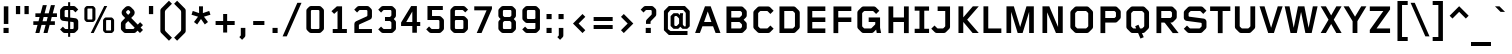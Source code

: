 SplineFontDB: 3.2
FontName: FoundryGridnik-Bold
FullName: FoundryGridnik-Bold
FamilyName: FoundryGridnik
Weight: Bold
Copyright: (c)The digitally encoded machine readable outline data for producing the typefaces licensed to you is copyrighted \\(C\\), 1998 by The Foundry, London. All Rights Reserved.
Version: 001.000
ItalicAngle: 0
UnderlinePosition: -125
UnderlineWidth: 50
Ascent: 800
Descent: 200
InvalidEm: 0
sfntRevision: 0x00010000
LayerCount: 2
Layer: 0 0 "Back" 1
Layer: 1 0 "Fore" 0
XUID: [1021 463 -1335672306 6341323]
UniqueID: 4693971
StyleMap: 0x0020
FSType: 0
OS2Version: 2
OS2_WeightWidthSlopeOnly: 0
OS2_UseTypoMetrics: 0
CreationTime: 1174035884
ModificationTime: 1640687084
PfmFamily: 81
TTFWeight: 700
TTFWidth: 5
LineGap: 0
VLineGap: 0
Panose: 0 0 0 0 0 0 0 0 0 0
OS2TypoAscent: 667
OS2TypoAOffset: 0
OS2TypoDescent: -191
OS2TypoDOffset: 0
OS2TypoLinegap: 70
OS2WinAscent: 883
OS2WinAOffset: 0
OS2WinDescent: 325
OS2WinDOffset: 0
HheadAscent: 883
HheadAOffset: 0
HheadDescent: -325
HheadDOffset: 0
OS2SubXSize: 650
OS2SubYSize: 650
OS2SubXOff: 0
OS2SubYOff: 150
OS2SupXSize: 650
OS2SupYSize: 650
OS2SupXOff: 0
OS2SupYOff: 500
OS2StrikeYSize: 50
OS2StrikeYPos: 225
OS2CapHeight: 667
OS2XHeight: 476
OS2CodePages: 00000001.00000000
OS2UnicodeRanges: 800000af.50002048.00000000.00000000
DEI: 91125
LangName: 1033 "+/6kA-The digitally encoded machine readable outline data for producing the typefaces licensed to you is copyrighted +AFwA(C+AFwA), 1998 by The Foundry, London. All Rights Reserved." "" "" "FoundryGridnik-Bold:1174053884" "" "001.000"
Encoding: UnicodeBmp
UnicodeInterp: none
NameList: AGL For New Fonts
DisplaySize: -48
AntiAlias: 1
FitToEm: 0
WinInfo: 0 38 14
BeginPrivate: 7
BlueValues 9 [467 487]
BlueScale 4 0.05
StdHW 5 [120]
StdVW 5 [114]
StemSnapH 9 [114 120]
StemSnapV 8 [93 114]
ForceBold 4 true
EndPrivate
BeginChars: 65537 224

StartChar: .notdef
Encoding: 65536 -1 0
Width: 500
Flags: W
LayerCount: 2
EndChar

StartChar: space
Encoding: 32 32 1
Width: 304
Flags: W
LayerCount: 2
EndChar

StartChar: exclam
Encoding: 33 33 2
Width: 304
Flags: MW
HStem: 0 128<88 216 88 216>
VStem: 88 128<0 128>
LayerCount: 2
Fore
SplineSet
209 226 m 1
 95 226 l 1
 95 667 l 1
 209 667 l 1
 209 226 l 1
216 0 m 1
 88 0 l 1
 88 128 l 1
 216 128 l 1
 216 0 l 1
EndSplineSet
EndChar

StartChar: quotedbl
Encoding: 34 34 3
Width: 518
Flags: MW
HStem: 464 203<98 205 98 205 312 419 98 312>
VStem: 98 107<464 667> 312 107<464 667>
LayerCount: 2
Fore
SplineSet
419 464 m 1
 312 464 l 1
 312 667 l 1
 419 667 l 1
 419 464 l 1
205 464 m 1
 98 464 l 1
 98 667 l 1
 205 667 l 1
 205 464 l 1
EndSplineSet
EndChar

StartChar: numbersign
Encoding: 35 35 4
Width: 608
Flags: MW
HStem: 0 294<59 138 8 160 59 59 262 341 8 363 262 262> 397 92<60 165 60 190 60 266 291 368 494 599>
LayerCount: 2
Fore
SplineSet
599 397 m 1
 469 397 l 1
 442 294 l 1
 547 294 l 1
 547 202 l 1
 416 202 l 1
 363 0 l 1
 262 0 l 1
 316 202 l 1
 213 202 l 1
 160 0 l 1
 59 0 l 1
 113 202 l 1
 8 202 l 1
 8 294 l 1
 138 294 l 1
 165 397 l 1
 60 397 l 1
 60 489 l 1
 190 489 l 1
 245 694 l 1
 345 694 l 1
 291 489 l 1
 393 489 l 1
 448 694 l 1
 549 694 l 1
 494 489 l 1
 599 489 l 1
 599 397 l 1
368 397 m 1
 266 397 l 1
 239 294 l 1
 341 294 l 1
 368 397 l 1
EndSplineSet
EndChar

StartChar: dollar
Encoding: 36 36 5
Width: 608
Flags: MW
HStem: 0 100<183.5 278 213 278 213 278 330 394 394 397 213 330> 567 100<211 214 214 278 330 395 194 330>
VStem: 77 114<410 415 415 544> 278 52<-95 0 -95 0 100 280 387 567 667 762> 417 114<123 252 252 257>
LayerCount: 2
Fore
SplineSet
531 117 m 2
 531 98 525 82 511 68 c 2
 464 21 l 2
 450 7 433 0 414 0 c 2
 330 0 l 1
 330 -95 l 1
 278 -95 l 1
 278 0 l 1
 193 0 l 2
 174 0 158 6 144 20 c 2
 77 87 l 1
 147 158 l 1
 199 106 l 2
 203 102 208 100 213 100 c 2
 278 100 l 1
 278 286 l 1
 146 302 l 2
 110 306 77 343 77 379 c 2
 77 550 l 2
 77 569 83 585 97 599 c 2
 144 646 l 2
 158 660 175 667 194 667 c 2
 278 667 l 1
 278 762 l 1
 330 762 l 1
 330 667 l 1
 415 667 l 2
 434 667 450 661 464 647 c 2
 531 580 l 1
 461 509 l 1
 409 561 l 2
 405 565 400 567 395 567 c 2
 330 567 l 1
 330 381 l 1
 462 365 l 2
 498 361 531 324 531 288 c 2
 531 117 l 2
278 387 m 1
 278 567 l 1
 214 567 l 2
 208 567 204 565 200 561 c 2
 197 558 l 2
 193 554 191 550 191 544 c 2
 191 415 l 2
 191 405 199 396 209 395 c 2
 278 387 l 1
417 123 m 2
 417 252 l 2
 417 262 409 271 399 272 c 2
 330 280 l 1
 330 100 l 1
 394 100 l 2
 400 100 404 102 408 106 c 2
 411 109 l 2
 415 113 417 117 417 123 c 2
EndSplineSet
EndChar

StartChar: percent
Encoding: 37 37 6
Width: 912
Flags: MW
HStem: 0 63<615 738 641 738 738 739 641 758> 280 63<148 271 174 271 271 272 174 291> 609 63<173 174 174 271>
VStem: 84 77<354 355 355 597> 284 77<355 597 597 598> 551 77<74 75 75 317> 751 77<75 317 317 318>
LayerCount: 2
Fore
SplineSet
828 69 m 2
 828 58 823 47 816 40 c 2
 790 14 l 2
 780 4 770 0 758 0 c 2
 621 0 l 2
 609 0 599 4 589 14 c 2
 563 40 l 2
 556 47 551 58 551 69 c 2
 551 323 l 2
 551 334 556 345 563 352 c 2
 589 378 l 2
 599 388 609 392 621 392 c 2
 758 392 l 2
 770 392 780 388 790 378 c 2
 816 352 l 2
 823 345 828 334 828 323 c 2
 828 69 l 2
655 672 m 1
 318 0 l 1
 244 0 l 1
 581 672 l 1
 655 672 l 1
361 349 m 2
 361 338 356 327 349 320 c 2
 323 294 l 2
 313 284 303 280 291 280 c 2
 154 280 l 2
 142 280 132 284 122 294 c 2
 96 320 l 2
 89 327 84 338 84 349 c 2
 84 603 l 2
 84 614 89 625 96 632 c 2
 122 658 l 2
 132 668 142 672 154 672 c 2
 291 672 l 2
 303 672 313 668 323 658 c 2
 349 632 l 2
 356 625 361 614 361 603 c 2
 361 349 l 2
751 75 m 2
 751 317 l 2
 751 319 750 321 748 323 c 2
 744 327 l 2
 743 328 740 329 738 329 c 2
 641 329 l 2
 639 329 636 328 635 327 c 2
 631 323 l 2
 629 321 628 319 628 317 c 2
 628 75 l 2
 628 73 629 71 631 69 c 2
 635 65 l 2
 636 64 639 63 641 63 c 2
 738 63 l 2
 740 63 743 64 744 65 c 2
 748 69 l 2
 750 71 751 73 751 75 c 2
284 355 m 2
 284 597 l 2
 284 599 283 601 281 603 c 2
 277 607 l 2
 276 608 273 609 271 609 c 2
 174 609 l 2
 172 609 169 608 168 607 c 2
 164 603 l 2
 162 601 161 599 161 597 c 2
 161 355 l 2
 161 353 162 351 164 349 c 2
 168 345 l 2
 169 344 172 343 174 343 c 2
 271 343 l 2
 273 343 276 344 277 345 c 2
 281 349 l 2
 283 351 284 353 284 355 c 2
EndSplineSet
EndChar

StartChar: ampersand
Encoding: 38 38 7
Width: 706
Flags: MW
HStem: 0 100<202.5 404 233 404 404 406.5 233 425> 565 99
VStem: 98 114<118 121 121 220> 332 110
LayerCount: 2
Fore
SplineSet
650 76 m 1
 574 0 l 1
 514 60 l 1
 474 20 l 2
 460 6 444 0 425 0 c 2
 212 0 l 2
 193 0 177 6 163 20 c 2
 119 64 l 2
 105 78 98 95 98 115 c 2
 98 235 l 2
 98 254 105 271 119 285 c 2
 204 370 l 1
 144 430 l 2
 125 449 116 475 116 501 c 0
 116 527 125 553 144 572 c 2
 208 636 l 2
 227 655 253 664 279 664 c 0
 305 664 331 655 350 636 c 2
 414 572 l 2
 433 553 442 527 442 501 c 0
 442 475 433 449 414 430 c 2
 355 371 l 1
 519 207 l 1
 579 267 l 1
 650 196 l 1
 650 196 591 135 590 135 c 1
 650 76 l 1
320 487 m 2
 334 501 338 518 320 536 c 2
 303 553 l 2
 285 571 269 567 255 553 c 2
 238 536 l 2
 220 518 224 501 238 487 c 2
 279 446 l 1
 320 487 l 2
443 131 m 1
 279 295 l 1
 218 234 l 2
 214 230 212 226 212 220 c 2
 212 121 l 2
 212 115 214 111 218 107 c 2
 219 106 l 2
 223 102 228 100 233 100 c 2
 404 100 l 2
 409 100 414 102 418 106 c 2
 443 131 l 1
EndSplineSet
EndChar

StartChar: quotesingle
Encoding: 39 39 8
Width: 304
Flags: MW
HStem: 464 203<98 205 98 205>
VStem: 98 107<464 667>
LayerCount: 2
Fore
SplineSet
205 464 m 1
 98 464 l 1
 98 667 l 1
 205 667 l 1
 205 464 l 1
EndSplineSet
EndChar

StartChar: parenleft
Encoding: 40 40 9
Width: 402
Flags: MW
VStem: 84 114<78.5 88 88 526>
LayerCount: 2
Fore
SplineSet
374 -117 m 1
 299 -193 l 1
 104 2 l 2
 90 16 84 32 84 51 c 2
 84 563 l 2
 84 582 90 598 104 612 c 2
 299 807 l 1
 374 731 l 1
 219 576 l 2
 205 562 198 545 198 526 c 2
 198 88 l 2
 198 69 205 52 219 38 c 2
 374 -117 l 1
EndSplineSet
EndChar

StartChar: parenright
Encoding: 41 41 10
Width: 402
Flags: MW
VStem: 204 114<88 526 526 535.5>
LayerCount: 2
Fore
SplineSet
318 51 m 2
 318 32 312 16 298 2 c 2
 103 -193 l 1
 28 -117 l 1
 183 38 l 2
 197 52 204 69 204 88 c 2
 204 526 l 2
 204 545 197 562 183 576 c 2
 28 731 l 1
 103 807 l 1
 298 612 l 2
 312 598 318 582 318 563 c 2
 318 51 l 2
EndSplineSet
EndChar

StartChar: asterisk
Encoding: 42 42 11
Width: 600
Flags: MW
VStem: 253 94<498 498>
LayerCount: 2
Fore
SplineSet
537 457 m 1
 374 408 l 1
 475 275 l 1
 395 214 l 1
 300 351 l 1
 205 214 l 1
 125 275 l 1
 226 408 l 1
 63 457 l 1
 94 552 l 1
 253 498 l 1
 250 667 l 1
 350 667 l 1
 347 498 l 1
 506 552 l 1
 537 457 l 1
EndSplineSet
EndChar

StartChar: plus
Encoding: 43 43 12
Width: 608
Flags: MW
HStem: 188 100<65 254 65 254 354 542> 456 20<254 354 354 354>
VStem: 254 100<0 188 0 188 288 476>
LayerCount: 2
Fore
SplineSet
542 188 m 1
 354 188 l 1
 354 0 l 1
 254 0 l 1
 254 188 l 1
 65 188 l 1
 65 288 l 1
 254 288 l 1
 254 476 l 1
 354 476 l 1
 354 288 l 1
 542 288 l 1
 542 188 l 1
EndSplineSet
EndChar

StartChar: comma
Encoding: 44 44 13
Width: 304
Flags: MW
VStem: 95 114<-57 128>
LayerCount: 2
Fore
SplineSet
209 -58 m 2
 209 -80 204 -93 189 -108 c 2
 127 -170 l 1
 58 -101 l 1
 88 -71 l 2
 92 -67 95 -63 95 -57 c 2
 95 128 l 1
 209 128 l 1
 209 -58 l 2
EndSplineSet
EndChar

StartChar: hyphen
Encoding: 45 45 14
Width: 490
Flags: MW
HStem: 188 100<105 385 105 385>
VStem: 105 280<188 288 188 288>
LayerCount: 2
Fore
SplineSet
385 188 m 1
 105 188 l 1
 105 288 l 1
 385 288 l 1
 385 188 l 1
EndSplineSet
EndChar

StartChar: period
Encoding: 46 46 15
Width: 304
Flags: MW
HStem: 0 128<88 216 88 216>
VStem: 88 128<0 128>
LayerCount: 2
Fore
SplineSet
216 0 m 1
 88 0 l 1
 88 128 l 1
 216 128 l 1
 216 0 l 1
EndSplineSet
EndChar

StartChar: slash
Encoding: 47 47 16
Width: 553
Flags: W
LayerCount: 2
Fore
SplineSet
513 755 m 1
 144 -84 l 1
 40 -84 l 1
 409 755 l 1
 513 755 l 1
EndSplineSet
EndChar

StartChar: zero
Encoding: 48 48 17
Width: 608
Flags: MW
HStem: 0 100<191 386 222 386 386 389 222 407> 567 100<219 222 222 386>
VStem: 84 114<121.5 124 124 543> 410 114<124 543 543 545.5>
LayerCount: 2
Fore
SplineSet
524 117 m 2
 524 98 519 83 505 69 c 2
 458 22 l 2
 444 8 427 0 407 0 c 2
 201 0 l 2
 181 0 164 8 150 22 c 2
 103 69 l 2
 89 83 84 98 84 117 c 2
 84 550 l 2
 84 569 89 584 103 598 c 2
 150 645 l 2
 164 659 181 667 201 667 c 2
 407 667 l 2
 427 667 444 659 458 645 c 2
 505 598 l 2
 519 584 524 569 524 550 c 2
 524 117 l 2
410 124 m 2
 410 543 l 2
 410 548 409 553 405 557 c 2
 401 561 l 2
 397 565 392 567 386 567 c 2
 222 567 l 2
 216 567 211 565 207 561 c 2
 203 557 l 2
 199 553 198 548 198 543 c 2
 198 124 l 2
 198 119 199 114 203 110 c 2
 207 106 l 2
 211 102 216 100 222 100 c 2
 386 100 l 2
 392 100 397 102 401 106 c 2
 405 110 l 2
 409 114 410 119 410 124 c 2
EndSplineSet
EndChar

StartChar: one
Encoding: 49 49 18
Width: 608
Flags: MW
HStem: 0 100<143 263 377 497 143 263>
VStem: 263 114<100 553 553 553>
LayerCount: 2
Fore
SplineSet
497 0 m 1
 143 0 l 1
 143 100 l 1
 263 100 l 1
 263 553 l 1
 179 478 l 1
 111 546 l 1
 247 667 l 1
 377 667 l 1
 377 100 l 1
 497 100 l 1
 497 0 l 1
EndSplineSet
EndChar

StartChar: two
Encoding: 50 50 19
Width: 608
Flags: MW
HStem: 0 100<198 524 198 524> 567 100<219 222 222 386>
VStem: 84 114<100 196 100 226 100 240> 410 114<430 543 543 545.5>
LayerCount: 2
Fore
SplineSet
524 0 m 1
 84 0 l 1
 84 226 l 2
 84 254 99 278 125 290 c 2
 398 412 l 2
 405 415 410 422 410 430 c 2
 410 543 l 2
 410 548 409 553 405 557 c 2
 401 561 l 2
 397 565 392 567 386 567 c 2
 222 567 l 2
 216 567 211 565 207 561 c 2
 152 506 l 1
 81 576 l 1
 150 645 l 2
 164 659 181 667 201 667 c 2
 407 667 l 2
 427 667 444 659 458 645 c 2
 505 598 l 2
 519 584 524 569 524 550 c 2
 524 399 l 2
 524 371 509 347 483 335 c 2
 210 214 l 2
 203 211 198 204 198 196 c 2
 198 100 l 1
 524 100 l 1
 524 0 l 1
EndSplineSet
EndChar

StartChar: three
Encoding: 51 51 20
Width: 608
Flags: MW
HStem: 0 100<191 386 222 386 386 389 222 407> 302 100<250 368 250 368> 567 100<219 222 222 386>
VStem: 410 114<124 260 260 262.5 444 543 543 545.5>
LayerCount: 2
Fore
SplineSet
524 117 m 2
 524 98 519 83 505 69 c 2
 458 22 l 2
 444 8 427 0 407 0 c 2
 201 0 l 2
 181 0 164 8 150 22 c 2
 81 91 l 1
 152 161 l 1
 207 106 l 2
 211 102 216 100 222 100 c 2
 386 100 l 2
 392 100 397 102 401 106 c 2
 405 110 l 2
 409 114 410 119 410 124 c 2
 410 260 l 2
 410 265 409 270 405 274 c 2
 383 296 l 2
 379 300 374 302 368 302 c 2
 250 302 l 1
 250 402 l 1
 368 402 l 2
 374 402 379 404 383 408 c 2
 405 430 l 2
 409 434 410 439 410 444 c 2
 410 543 l 2
 410 548 409 553 405 557 c 2
 401 561 l 2
 397 565 392 567 386 567 c 2
 222 567 l 2
 216 567 211 565 207 561 c 2
 152 506 l 1
 81 576 l 1
 150 645 l 2
 164 659 181 667 201 667 c 2
 407 667 l 2
 427 667 444 659 458 645 c 2
 505 598 l 2
 519 584 524 569 524 550 c 2
 524 437 l 2
 524 418 517 401 503 387 c 2
 468 352 l 1
 504 316 l 2
 518 302 524 287 524 268 c 2
 524 117 l 2
EndSplineSet
EndChar

StartChar: four
Encoding: 52 52 21
Width: 608
Flags: MW
HStem: 168 100<181 333 181 333 447 531>
VStem: 333 114<0 168 0 168 268 531 531 531>
LayerCount: 2
Fore
SplineSet
531 168 m 1
 447 168 l 1
 447 0 l 1
 333 0 l 1
 333 168 l 1
 52 168 l 1
 52 254 l 1
 305 667 l 1
 447 667 l 1
 447 268 l 1
 531 268 l 1
 531 168 l 1
333 268 m 1
 333 531 l 1
 181 268 l 1
 333 268 l 1
EndSplineSet
EndChar

StartChar: five
Encoding: 53 53 22
Width: 608
Flags: MW
HStem: 0 100<191 386 222 386 386 389 222 407> 313 100<226 386> 567 100<226 496 226 226>
VStem: 112 114<413 567 413 667 413 667> 410 114<124 289 289 291.5>
LayerCount: 2
Fore
SplineSet
524 117 m 2
 524 98 519 83 505 69 c 2
 458 22 l 2
 444 8 427 0 407 0 c 2
 201 0 l 2
 181 0 164 8 150 22 c 2
 81 91 l 1
 152 161 l 1
 207 106 l 2
 211 102 216 100 222 100 c 2
 386 100 l 2
 392 100 397 102 401 106 c 2
 405 110 l 2
 409 114 410 119 410 124 c 2
 410 289 l 2
 410 294 409 299 405 303 c 2
 401 307 l 2
 397 311 392 313 386 313 c 2
 112 313 l 1
 112 667 l 1
 496 667 l 1
 496 567 l 1
 226 567 l 1
 226 413 l 1
 407 413 l 2
 427 413 444 405 458 391 c 2
 505 344 l 2
 519 330 524 315 524 296 c 2
 524 117 l 2
EndSplineSet
EndChar

StartChar: six
Encoding: 54 54 23
Width: 608
Flags: MW
HStem: 0 100<191 386 222 386 386 389 222 407> 313 100<219 222 222 386> 567 100<219 222 222 386>
VStem: 84 114<124 289 413 543> 410 114<124 289 289 291.5>
LayerCount: 2
Fore
SplineSet
527 576 m 1
 456 506 l 1
 401 561 l 2
 397 565 392 567 386 567 c 2
 222 567 l 2
 216 567 211 565 207 561 c 2
 203 557 l 2
 199 553 198 548 198 543 c 2
 198 413 l 1
 407 413 l 2
 427 413 444 405 458 391 c 2
 505 344 l 2
 519 330 524 315 524 296 c 2
 524 117 l 2
 524 98 519 83 505 69 c 2
 458 22 l 2
 444 8 427 0 407 0 c 2
 201 0 l 2
 181 0 164 8 150 22 c 2
 103 69 l 2
 89 83 84 98 84 117 c 2
 84 550 l 2
 84 569 89 584 103 598 c 2
 150 645 l 2
 164 659 181 667 201 667 c 2
 407 667 l 2
 427 667 444 659 458 645 c 2
 527 576 l 1
410 124 m 2
 410 289 l 2
 410 294 409 299 405 303 c 2
 401 307 l 2
 397 311 392 313 386 313 c 2
 222 313 l 2
 216 313 211 311 207 307 c 2
 203 303 l 2
 199 299 198 294 198 289 c 2
 198 124 l 2
 200 119 199 114 203 110 c 2
 207 106 l 2
 211 102 216 100 222 100 c 2
 386 100 l 2
 392 100 397 102 401 106 c 2
 405 110 l 2
 409 114 410 119 410 124 c 2
EndSplineSet
EndChar

StartChar: seven
Encoding: 55 55 24
Width: 608
Flags: W
LayerCount: 2
Fore
SplineSet
524 602 m 1
 264 0 l 1
 143 0 l 1
 390 567 l 1
 82 567 l 1
 82 667 l 1
 524 667 l 1
 524 602 l 1
EndSplineSet
EndChar

StartChar: eight
Encoding: 56 56 25
Width: 608
Flags: MW
HStem: 0 100<191 386 222 386 386 389 222 407> 288 100<237 368 240 368> 567 100<219 222 222 386>
VStem: 84 114<121.5 124 124 246 427.5 430 430 543> 410 114<124 246 246 248.5 430 543 543 545.5>
LayerCount: 2
Fore
SplineSet
524 117 m 2
 524 98 519 83 505 69 c 2
 458 22 l 2
 444 8 427 0 407 0 c 2
 201 0 l 2
 181 0 164 8 150 22 c 2
 103 69 l 2
 89 83 84 98 84 117 c 2
 84 254 l 2
 84 273 90 288 104 302 c 2
 140 338 l 1
 105 373 l 2
 91 387 84 404 84 423 c 2
 84 550 l 2
 84 569 89 584 103 598 c 2
 150 645 l 2
 164 659 181 667 201 667 c 2
 407 667 l 2
 427 667 444 659 458 645 c 2
 505 598 l 2
 519 584 524 569 524 550 c 2
 524 423 l 2
 524 404 517 387 503 373 c 2
 468 338 l 1
 504 302 l 2
 518 288 524 273 524 254 c 2
 524 117 l 2
410 430 m 2
 410 543 l 2
 410 548 409 553 405 557 c 2
 401 561 l 2
 397 565 392 567 386 567 c 2
 222 567 l 2
 216 567 211 565 207 561 c 2
 203 557 l 2
 199 553 198 548 198 543 c 2
 198 430 l 2
 198 425 199 420 203 416 c 2
 225 394 l 2
 229 390 234 388 240 388 c 2
 368 388 l 2
 374 388 379 390 383 394 c 2
 405 416 l 2
 409 420 410 425 410 430 c 2
410 124 m 2
 410 246 l 2
 410 251 409 256 405 260 c 2
 383 282 l 2
 379 286 374 288 368 288 c 2
 240 288 l 2
 234 288 229 286 225 282 c 2
 203 260 l 2
 199 256 198 251 198 246 c 2
 198 124 l 2
 198 119 199 114 203 110 c 2
 207 106 l 2
 211 102 216 100 222 100 c 2
 386 100 l 2
 392 100 397 102 401 106 c 2
 405 110 l 2
 409 114 410 119 410 124 c 2
EndSplineSet
EndChar

StartChar: nine
Encoding: 57 57 26
Width: 608
Flags: MW
HStem: 0 100<191 386 222 386 386 389 222 407> 254 100<191 386 222 386 386 389 222 410> 567 100<219 222 222 386>
VStem: 84 114<375.5 378 378 543> 410 114<124 254 254 254 378 543 543 543>
LayerCount: 2
Fore
SplineSet
524 117 m 2
 524 98 519 83 505 69 c 2
 458 22 l 2
 444 8 427 0 407 0 c 2
 201 0 l 2
 181 0 164 8 150 22 c 2
 81 91 l 1
 152 161 l 1
 207 106 l 2
 211 102 216 100 222 100 c 2
 386 100 l 2
 392 100 397 102 401 106 c 2
 405 110 l 2
 409 114 410 119 410 124 c 2
 410 254 l 1
 201 254 l 2
 181 254 164 262 150 276 c 2
 103 323 l 2
 89 337 84 352 84 371 c 2
 84 550 l 2
 84 569 89 584 103 598 c 2
 150 645 l 2
 164 659 181 667 201 667 c 2
 407 667 l 2
 427 667 444 659 458 645 c 2
 505 598 l 2
 519 584 524 569 524 550 c 2
 524 117 l 2
410 378 m 2
 410 543 l 2
 408 548 409 553 405 557 c 2
 401 561 l 2
 397 565 392 567 386 567 c 2
 222 567 l 2
 216 567 211 565 207 561 c 2
 203 557 l 2
 199 553 198 548 198 543 c 2
 198 378 l 2
 198 373 199 368 203 364 c 2
 207 360 l 2
 211 356 216 354 222 354 c 2
 386 354 l 2
 392 354 397 356 401 360 c 2
 405 364 l 2
 409 368 410 373 410 378 c 2
EndSplineSet
EndChar

StartChar: colon
Encoding: 58 58 27
Width: 304
Flags: MW
HStem: 0 128<88 216 88 216> 348 128<88 216 88 216>
VStem: 88 128<0 128 348 476>
LayerCount: 2
Fore
SplineSet
216 348 m 1
 88 348 l 1
 88 476 l 1
 216 476 l 1
 216 348 l 1
216 0 m 1
 88 0 l 1
 88 128 l 1
 216 128 l 1
 216 0 l 1
EndSplineSet
EndChar

StartChar: semicolon
Encoding: 59 59 28
Width: 304
Flags: MW
HStem: 348 128<88 216 88 216>
VStem: 88 128<348 476>
LayerCount: 2
Fore
SplineSet
216 348 m 1
 88 348 l 1
 88 476 l 1
 216 476 l 1
 216 348 l 1
209 -58 m 2
 209 -80 204 -93 189 -108 c 2
 127 -170 l 1
 58 -101 l 1
 88 -71 l 2
 92 -67 95 -63 95 -57 c 2
 95 128 l 1
 209 128 l 1
 209 -58 l 2
EndSplineSet
EndChar

StartChar: less
Encoding: 60 60 29
Width: 608
Flags: MW
HStem: 456 20<388 388>
LayerCount: 2
Fore
SplineSet
458 405 m 1
 291 238 l 1
 458 71 l 1
 388 0 l 1
 150 238 l 1
 388 476 l 1
 458 405 l 1
EndSplineSet
EndChar

StartChar: equal
Encoding: 61 61 30
Width: 608
Flags: MW
HStem: 89 100<66 542 66 542> 289 100<66 542 66 542>
LayerCount: 2
Fore
SplineSet
542 289 m 1
 66 289 l 1
 66 389 l 1
 542 389 l 1
 542 289 l 1
542 89 m 1
 66 89 l 1
 66 189 l 1
 542 189 l 1
 542 89 l 1
EndSplineSet
EndChar

StartChar: greater
Encoding: 62 62 31
Width: 608
Flags: MW
HStem: 456 20<220 220>
LayerCount: 2
Fore
SplineSet
458 238 m 1
 220 0 l 1
 150 71 l 1
 317 238 l 1
 150 405 l 1
 220 476 l 1
 458 238 l 1
EndSplineSet
EndChar

StartChar: question
Encoding: 63 63 32
Width: 516
Flags: MW
HStem: 0 128<168 296 168 296> 567 100<180 183 183 294>
VStem: 168 128<0 128> 318 114<465 543 543 545.5>
LayerCount: 2
Fore
SplineSet
432 459 m 2
 432 440 425 423 411 409 c 2
 295 293 l 2
 291 289 289 285 289 279 c 2
 289 226 l 1
 175 226 l 1
 175 285 l 2
 175 304 181 320 195 334 c 2
 312 451 l 2
 316 455 318 460 318 465 c 2
 318 543 l 2
 318 548 317 553 313 557 c 2
 309 561 l 2
 305 565 300 567 294 567 c 2
 183 567 l 2
 177 567 172 565 168 561 c 2
 113 506 l 1
 42 576 l 1
 111 645 l 2
 125 659 142 667 162 667 c 2
 315 667 l 2
 335 667 352 659 366 645 c 2
 413 598 l 2
 427 584 432 569 432 550 c 2
 432 459 l 2
296 0 m 1
 168 0 l 1
 168 128 l 1
 296 128 l 1
 296 0 l 1
EndSplineSet
EndChar

StartChar: at
Encoding: 64 64 33
Width: 842
Flags: MW
HStem: -56 100<225.5 688 269 688 269 688> 115 70<342 410 385 410 410 413 385 449> 426 70<382 385 385 410> 567 100<266.5 269 269 574>
VStem: 98 100<113 116 116 495> 265 93<208.5 211 211 400> 478 93<253 358 358 360.5> 644 100<193 496 496 499>
LayerCount: 2
Fore
SplineSet
744 184 m 2
 744 179 742 174 738 170 c 2
 689 121 l 2
 685 117 681 115 675 115 c 2
 569 115 l 2
 563 115 559 117 555 121 c 2
 509 167 l 1
 463 121 l 2
 459 117 455 115 449 115 c 2
 345 115 l 2
 339 115 335 117 331 121 c 2
 271 181 l 2
 267 185 265 189 265 195 c 2
 265 416 l 2
 265 422 267 426 271 430 c 2
 331 490 l 2
 335 494 339 496 345 496 c 2
 443 496 l 2
 449 496 453 494 457 490 c 2
 496 450 l 1
 501 496 l 1
 578 496 l 1
 571 427 l 1
 571 222 l 2
 571 216 573 212 577 208 c 2
 605 180 l 2
 615 170 629 170 634 175 c 2
 638 179 l 2
 642 183 644 187 644 193 c 2
 644 496 l 2
 644 502 642 507 638 511 c 2
 588 561 l 2
 584 565 579 567 574 567 c 2
 269 567 l 2
 264 567 259 565 255 561 c 2
 204 510 l 2
 200 506 198 501 198 495 c 2
 198 116 l 2
 198 110 200 105 204 101 c 2
 255 50 l 2
 259 46 264 44 269 44 c 2
 688 44 l 1
 688 -56 l 1
 228 -56 l 2
 223 -56 218 -54 214 -50 c 2
 104 60 l 2
 100 64 98 68 98 74 c 2
 98 537 l 2
 98 543 100 547 104 551 c 2
 214 661 l 2
 218 665 223 667 228 667 c 2
 615 667 l 2
 620 667 625 665 629 661 c 2
 738 552 l 2
 742 548 744 543 744 537 c 2
 744 184 l 2
478 253 m 2
 478 358 l 2
 478 363 476 368 472 372 c 2
 424 420 l 2
 420 424 416 426 410 426 c 2
 385 426 l 2
 379 426 374 424 370 420 c 2
 364 414 l 2
 360 410 358 405 358 400 c 2
 358 211 l 2
 358 206 360 201 364 197 c 2
 370 191 l 2
 374 187 379 185 385 185 c 2
 410 185 l 2
 416 185 420 187 424 191 c 2
 472 239 l 2
 476 243 478 248 478 253 c 2
EndSplineSet
EndChar

StartChar: A
Encoding: 65 65 34
Width: 690
Flags: MW
HStem: 167 107<252 436 252 477 211 436>
LayerCount: 2
Fore
SplineSet
662 0 m 1
 540 0 l 1
 477 167 l 1
 211 167 l 1
 148 0 l 1
 28 0 l 1
 275 667 l 1
 417 667 l 1
 662 0 l 1
436 274 m 1
 344 538 l 1
 252 274 l 1
 436 274 l 1
EndSplineSet
EndChar

StartChar: B
Encoding: 66 66 35
Width: 703
Flags: MW
HStem: 0 114<232 457 457 459.5 232 484> 278 112<232 431 232 433> 553 114<232 457 232 232>
VStem: 112 120<114 278 390 553> 499 120<156 210 210 213 456 511 511 514>
LayerCount: 2
Fore
SplineSet
619 135 m 2
 619 116 612 99 598 85 c 2
 533 20 l 2
 519 6 503 0 484 0 c 2
 112 0 l 1
 112 667 l 1
 484 667 l 2
 503 667 519 660 532 647 c 2
 598 581 l 2
 612 567 619 551 619 531 c 2
 619 441 l 2
 619 422 612 405 598 391 c 2
 541 334 l 1
 598 277 l 2
 612 263 619 247 619 227 c 2
 619 135 l 2
499 456 m 2
 499 511 l 2
 499 517 497 521 493 525 c 2
 471 547 l 2
 467 551 463 553 457 553 c 2
 232 553 l 1
 232 390 l 1
 433 390 l 2
 438 390 443 392 447 396 c 2
 493 442 l 2
 497 446 499 450 499 456 c 2
499 156 m 2
 499 210 l 2
 499 216 497 220 493 224 c 2
 445 272 l 2
 441 276 437 278 431 278 c 2
 232 278 l 1
 232 114 l 1
 457 114 l 2
 462 114 467 116 471 120 c 2
 493 142 l 2
 497 146 499 150 499 156 c 2
EndSplineSet
EndChar

StartChar: C
Encoding: 67 67 36
Width: 633
Flags: MW
HStem: 0 114<227.5 428 263 428 428 431 263 454> 553 114<260 263 263 428>
VStem: 84 120<170.5 173 173 494>
LayerCount: 2
Fore
SplineSet
591 108 m 1
 504 21 l 2
 490 7 473 0 454 0 c 2
 237 0 l 2
 218 0 201 7 187 21 c 2
 105 103 l 2
 91 117 84 134 84 153 c 2
 84 514 l 2
 84 533 91 550 105 564 c 2
 187 646 l 2
 201 660 218 667 237 667 c 2
 454 667 l 2
 473 667 490 660 504 646 c 2
 591 559 l 1
 510 479 l 1
 442 547 l 2
 438 551 434 553 428 553 c 2
 263 553 l 2
 257 553 253 551 249 547 c 2
 210 508 l 2
 206 504 204 499 204 494 c 2
 204 173 l 2
 204 168 206 163 210 159 c 2
 249 120 l 2
 253 116 257 114 263 114 c 2
 428 114 l 2
 434 114 438 116 442 120 c 2
 510 188 l 1
 591 108 l 1
EndSplineSet
EndChar

StartChar: D
Encoding: 68 68 37
Width: 703
Flags: MW
HStem: 0 114<232 440 440 443 232 466> 553 114<232 440 232 232>
VStem: 112 120<114 553 114 667 114 667> 499 120<173 494 494 496.5>
LayerCount: 2
Fore
SplineSet
619 153 m 2
 619 134 612 117 598 103 c 2
 516 21 l 2
 502 7 485 0 466 0 c 2
 112 0 l 1
 112 667 l 1
 466 667 l 2
 485 667 502 660 516 646 c 2
 598 564 l 2
 612 550 619 533 619 514 c 2
 619 153 l 2
499 173 m 2
 499 494 l 2
 499 499 497 504 493 508 c 2
 454 547 l 2
 450 551 446 553 440 553 c 2
 232 553 l 1
 232 114 l 1
 440 114 l 2
 446 114 450 116 454 120 c 2
 493 159 l 2
 497 163 499 168 499 173 c 2
EndSplineSet
EndChar

StartChar: E
Encoding: 69 69 38
Width: 643
Flags: MW
HStem: 0 114<232 559 232 559> 277 114<232 559 232 559> 553 114<232 559 232 232>
VStem: 112 120<114 277 391 553>
LayerCount: 2
Fore
SplineSet
559 0 m 1
 112 0 l 1
 112 667 l 1
 559 667 l 1
 559 553 l 1
 232 553 l 1
 232 391 l 1
 559 391 l 1
 559 277 l 1
 232 277 l 1
 232 114 l 1
 559 114 l 1
 559 0 l 1
EndSplineSet
EndChar

StartChar: F
Encoding: 70 70 39
Width: 615
Flags: MW
HStem: 277 114<232 559 232 559> 553 114<232 559 232 232>
VStem: 112 120<0 277 0 391 391 553>
LayerCount: 2
Fore
SplineSet
559 277 m 1
 232 277 l 1
 232 0 l 1
 112 0 l 1
 112 667 l 1
 559 667 l 1
 559 553 l 1
 232 553 l 1
 232 391 l 1
 559 391 l 1
 559 277 l 1
EndSplineSet
EndChar

StartChar: G
Encoding: 71 71 40
Width: 748
Flags: MW
HStem: 0 114<227.5 421 263 421 421 424 263 440> 277 114<367 532 367 652> 553 114<260 263 263 471>
VStem: 84 120<170.5 173 173 494> 367 285<277 391 133 391>
LayerCount: 2
Fore
SplineSet
678 0 m 1
 569 0 l 1
 554 85 l 1
 490 21 l 2
 476 7 459 0 440 0 c 2
 237 0 l 2
 218 0 201 7 187 21 c 2
 105 103 l 2
 91 117 84 134 84 153 c 2
 84 514 l 2
 84 533 91 550 105 564 c 2
 187 646 l 2
 201 660 218 667 237 667 c 2
 497 667 l 2
 516 667 533 660 547 646 c 2
 634 559 l 1
 553 479 l 1
 485 547 l 2
 481 551 477 553 471 553 c 2
 263 553 l 2
 257 553 253 551 249 547 c 2
 210 508 l 2
 206 504 204 499 204 494 c 2
 204 173 l 2
 204 168 206 163 210 159 c 2
 249 120 l 2
 253 116 257 114 263 114 c 2
 421 114 l 2
 427 114 431 116 435 120 c 2
 526 211 l 2
 530 215 532 219 532 225 c 2
 532 277 l 1
 367 277 l 1
 367 391 l 1
 652 391 l 1
 652 133 l 1
 678 0 l 1
EndSplineSet
EndChar

StartChar: H
Encoding: 72 72 41
Width: 731
Flags: MW
HStem: 277 114<232 499 232 499>
VStem: 112 120<0 277 0 391 391 667> 499 120<0 277 277 277 391 667>
LayerCount: 2
Fore
SplineSet
619 0 m 1
 499 0 l 1
 499 277 l 1
 232 277 l 1
 232 0 l 1
 112 0 l 1
 112 667 l 1
 232 667 l 1
 232 391 l 1
 499 391 l 1
 499 667 l 1
 619 667 l 1
 619 0 l 1
EndSplineSet
EndChar

StartChar: I
Encoding: 73 73 42
Width: 444
Flags: MW
HStem: 0 114 553 114
VStem: 162 120<106 561 106 561>
LayerCount: 2
Fore
SplineSet
402 0 m 1
 42 0 l 1
 42 106 l 1
 162 106 l 1
 162 561 l 1
 42 561 l 1
 42 667 l 1
 402 667 l 1
 402 561 l 1
 282 561 l 1
 282 106 l 1
 402 106 l 1
 402 0 l 1
EndSplineSet
EndChar

StartChar: J
Encoding: 74 74 43
Width: 574
Flags: MW
HStem: 0 114<134.5 297 170 297 297 300 170 323> 553 114<166 356 166 476>
VStem: 166 310<553 667>
LayerCount: 2
Fore
SplineSet
476 153 m 2
 476 134 469 117 455 103 c 2
 373 21 l 2
 359 7 342 0 323 0 c 2
 144 0 l 2
 125 0 108 7 94 21 c 2
 7 108 l 1
 88 188 l 1
 156 120 l 2
 160 116 164 114 170 114 c 2
 297 114 l 2
 303 114 307 116 311 120 c 2
 350 159 l 2
 354 163 356 168 356 173 c 2
 356 553 l 1
 166 553 l 1
 166 667 l 1
 476 667 l 1
 476 153 l 2
EndSplineSet
EndChar

StartChar: K
Encoding: 75 75 44
Width: 626
Flags: MW
VStem: 112 120<0 277 0 390 390 667>
LayerCount: 2
Fore
SplineSet
619 0 m 1
 465 0 l 1
 232 277 l 1
 232 0 l 1
 112 0 l 1
 112 667 l 1
 232 667 l 1
 232 390 l 1
 471 667 l 1
 619 667 l 1
 329 334 l 1
 619 0 l 1
EndSplineSet
EndChar

StartChar: L
Encoding: 76 76 45
Width: 580
Flags: MW
HStem: 0 114<232 559 232 559>
VStem: 112 120<114 667 114 667 114 667>
LayerCount: 2
Fore
SplineSet
559 0 m 1
 112 0 l 1
 112 667 l 1
 232 667 l 1
 232 114 l 1
 559 114 l 1
 559 0 l 1
EndSplineSet
EndChar

StartChar: M
Encoding: 77 77 46
Width: 908
Flags: MW
VStem: 112 117<0 530 0 667> 679 117<0 530 530 530>
LayerCount: 2
Fore
SplineSet
796 0 m 1
 679 0 l 1
 679 530 l 1
 516 0 l 1
 392 0 l 1
 229 530 l 1
 229 0 l 1
 112 0 l 1
 112 667 l 1
 296 667 l 1
 454 150 l 1
 612 667 l 1
 796 667 l 1
 796 0 l 1
EndSplineSet
EndChar

StartChar: N
Encoding: 78 78 47
Width: 731
Flags: MW
VStem: 112 117<0 517 0 667> 502 117<150 667>
LayerCount: 2
Fore
SplineSet
619 0 m 1
 449 0 l 1
 229 517 l 1
 229 0 l 1
 112 0 l 1
 112 667 l 1
 282 667 l 1
 502 150 l 1
 502 667 l 1
 619 667 l 1
 619 0 l 1
EndSplineSet
EndChar

StartChar: O
Encoding: 79 79 48
Width: 735
Flags: MW
HStem: 0 114<227.5 472 263 472 472 475 263 498> 553 114<260 263 263 472>
VStem: 84 120<170.5 173 173 494> 531 120<173 494 494 496.5>
LayerCount: 2
Fore
SplineSet
651 153 m 2
 651 134 644 117 630 103 c 2
 548 21 l 2
 534 7 517 0 498 0 c 2
 237 0 l 2
 218 0 201 7 187 21 c 2
 105 103 l 2
 91 117 84 134 84 153 c 2
 84 514 l 2
 84 533 91 550 105 564 c 2
 187 646 l 2
 201 660 218 667 237 667 c 2
 498 667 l 2
 517 667 534 660 548 646 c 2
 630 564 l 2
 644 550 651 533 651 514 c 2
 651 153 l 2
531 173 m 2
 531 494 l 2
 531 499 529 504 525 508 c 2
 486 547 l 2
 482 551 478 553 472 553 c 2
 263 553 l 2
 257 553 253 551 249 547 c 2
 210 508 l 2
 206 504 204 499 204 494 c 2
 204 173 l 2
 204 168 206 163 210 159 c 2
 249 120 l 2
 253 116 257 114 263 114 c 2
 472 114 l 2
 478 114 482 116 486 120 c 2
 525 159 l 2
 529 163 531 168 531 173 c 2
EndSplineSet
EndChar

StartChar: P
Encoding: 80 80 49
Width: 668
Flags: MW
HStem: 263 114<232 457 457 460 232 484 232 457> 553 114<232 457 232 232>
VStem: 112 120<0 263 0 377 377 553> 499 120<419 511 511 514>
LayerCount: 2
Fore
SplineSet
619 399 m 2
 619 379 612 363 598 349 c 2
 532 283 l 2
 519 270 503 263 484 263 c 2
 232 263 l 1
 232 0 l 1
 112 0 l 1
 112 667 l 1
 484 667 l 2
 503 667 519 660 532 647 c 2
 598 581 l 2
 612 567 619 551 619 531 c 2
 619 399 l 2
499 419 m 2
 499 511 l 2
 499 517 497 521 493 525 c 2
 471 547 l 2
 467 551 463 553 457 553 c 2
 232 553 l 1
 232 377 l 1
 457 377 l 2
 463 377 467 379 471 383 c 2
 493 405 l 2
 497 409 499 413 499 419 c 2
EndSplineSet
EndChar

StartChar: Q
Encoding: 81 81 50
Width: 735
Flags: MW
HStem: 0 114<227.5 329 263 329 263 378 474 475 474 474> 553 114<260 263 263 472>
VStem: 84 120<170.5 173 173 494> 531 120<173 494 494 496.5>
LayerCount: 2
Fore
SplineSet
651 153 m 2
 651 134 644 117 630 103 c 2
 548 21 l 2
 534 7 517 0 498 0 c 2
 474 0 l 1
 519 -105 l 1
 437 -139 l 1
 378 0 l 1
 237 0 l 2
 218 0 201 7 187 21 c 2
 105 103 l 2
 91 117 84 134 84 153 c 2
 84 514 l 2
 84 533 91 550 105 564 c 2
 187 646 l 2
 201 660 218 667 237 667 c 2
 498 667 l 2
 517 667 534 660 548 646 c 2
 630 564 l 2
 644 550 651 533 651 514 c 2
 651 153 l 2
531 173 m 2
 531 494 l 2
 531 499 529 504 525 508 c 2
 486 547 l 2
 482 551 478 553 472 553 c 2
 263 553 l 2
 257 553 253 551 249 547 c 2
 210 508 l 2
 206 504 204 499 204 494 c 2
 204 173 l 2
 204 168 206 163 210 159 c 2
 249 120 l 2
 253 116 257 114 263 114 c 2
 329 114 l 1
 305 171 l 1
 387 208 l 1
 426 114 l 1
 472 114 l 2
 478 114 482 116 486 120 c 2
 525 159 l 2
 529 163 531 168 531 173 c 2
EndSplineSet
EndChar

StartChar: R
Encoding: 82 82 51
Width: 722
Flags: MW
HStem: 263 114<232 305 232 457 232 460 232 484> 553 114<232 457 232 232>
VStem: 112 120<0 263 0 377 377 553> 499 120<419 511 511 514>
LayerCount: 2
Fore
SplineSet
666 0 m 1
 519 0 l 1
 322 254 l 2
 318 260 312 263 305 263 c 2
 232 263 l 1
 232 0 l 1
 112 0 l 1
 112 667 l 1
 484 667 l 2
 503 667 519 660 532 647 c 2
 598 581 l 2
 612 567 619 551 619 531 c 2
 619 399 l 2
 619 379 612 363 598 349 c 2
 532 283 l 2
 519 270 503 263 484 263 c 2
 460 263 l 1
 666 0 l 1
499 419 m 2
 499 511 l 2
 499 517 497 521 493 525 c 2
 471 547 l 2
 467 551 463 553 457 553 c 2
 232 553 l 1
 232 377 l 1
 457 377 l 2
 463 377 467 379 471 383 c 2
 493 405 l 2
 497 409 499 413 499 419 c 2
EndSplineSet
EndChar

StartChar: S
Encoding: 83 83 52
Width: 707
Flags: MW
HStem: 0 114<195.5 458 231 458 458 461 231 484> 553 114<246 249 249 476>
VStem: 70 120<425 430 430 494 425 514 425 523.5> 517 120<173 237 237 242>
LayerCount: 2
Fore
SplineSet
637 153 m 2
 637 134 630 117 616 103 c 2
 534 21 l 2
 520 7 503 0 484 0 c 2
 205 0 l 2
 186 0 169 7 155 21 c 2
 70 106 l 1
 150 187 l 1
 217 120 l 2
 221 116 225 114 231 114 c 2
 458 114 l 2
 464 114 468 116 472 120 c 2
 511 159 l 2
 515 163 517 168 517 173 c 2
 517 237 l 2
 517 247 508 256 498 257 c 2
 139 305 l 2
 100 310 70 345 70 383 c 2
 70 514 l 2
 70 533 77 550 91 564 c 2
 173 646 l 2
 187 660 204 667 223 667 c 2
 502 667 l 2
 521 667 538 660 552 646 c 2
 637 561 l 1
 557 480 l 1
 490 547 l 2
 486 551 482 553 476 553 c 2
 249 553 l 2
 243 553 239 551 235 547 c 2
 196 508 l 2
 192 504 190 499 190 494 c 2
 190 430 l 2
 190 420 198 411 208 410 c 2
 568 362 l 2
 607 357 637 322 637 284 c 2
 637 153 l 2
EndSplineSet
EndChar

StartChar: T
Encoding: 84 84 53
Width: 562
Flags: MW
HStem: 553 114<28 221 28 534 341 534 341 341>
VStem: 221 120<0 553 0 553>
LayerCount: 2
Fore
SplineSet
534 553 m 1
 341 553 l 1
 341 0 l 1
 221 0 l 1
 221 553 l 1
 28 553 l 1
 28 667 l 1
 534 667 l 1
 534 553 l 1
EndSplineSet
EndChar

StartChar: U
Encoding: 85 85 54
Width: 703
Flags: MW
HStem: 0 114<241.5 426 277 426 426 429 277 452>
VStem: 98 120<170.5 173 173 667> 485 120<173 667>
LayerCount: 2
Fore
SplineSet
605 153 m 2
 605 134 598 117 584 103 c 2
 502 21 l 2
 488 7 471 0 452 0 c 2
 251 0 l 2
 232 0 215 7 201 21 c 2
 119 103 l 2
 105 117 98 134 98 153 c 2
 98 667 l 1
 218 667 l 1
 218 173 l 2
 218 168 220 163 224 159 c 2
 263 120 l 2
 267 116 271 114 277 114 c 2
 426 114 l 2
 432 114 436 116 440 120 c 2
 479 159 l 2
 483 163 485 168 485 173 c 2
 485 667 l 1
 605 667 l 1
 605 153 l 2
EndSplineSet
EndChar

StartChar: V
Encoding: 86 86 55
Width: 605
Flags: W
LayerCount: 2
Fore
SplineSet
591 667 m 1
 373 0 l 1
 230 0 l 1
 14 667 l 1
 138 667 l 1
 303 130 l 1
 470 667 l 1
 591 667 l 1
EndSplineSet
EndChar

StartChar: W
Encoding: 87 87 56
Width: 907
Flags: W
LayerCount: 2
Fore
SplineSet
865 667 m 1
 717 0 l 1
 560 0 l 1
 452 527 l 1
 345 0 l 1
 188 0 l 1
 42 667 l 1
 163 667 l 1
 268 130 l 1
 375 667 l 1
 535 667 l 1
 640 130 l 1
 747 667 l 1
 865 667 l 1
EndSplineSet
EndChar

StartChar: X
Encoding: 88 88 57
Width: 608
Flags: W
LayerCount: 2
Fore
SplineSet
566 0 m 1
 433 0 l 1
 304 226 l 1
 173 0 l 1
 42 0 l 1
 238 333 l 1
 42 667 l 1
 174 667 l 1
 304 440 l 1
 434 667 l 1
 565 667 l 1
 369 334 l 1
 566 0 l 1
EndSplineSet
EndChar

StartChar: Y
Encoding: 89 89 58
Width: 599
Flags: MW
VStem: 240 120<0 295 0 295>
LayerCount: 2
Fore
SplineSet
585 667 m 1
 360 295 l 1
 360 0 l 1
 240 0 l 1
 240 295 l 1
 14 667 l 1
 145 667 l 1
 301 408 l 1
 456 667 l 1
 585 667 l 1
EndSplineSet
EndChar

StartChar: Z
Encoding: 90 90 59
Width: 647
Flags: MW
HStem: 0 114<238 577 238 577> 553 114<70 409 70 577>
LayerCount: 2
Fore
SplineSet
577 0 m 1
 70 0 l 1
 70 77 l 1
 409 553 l 1
 70 553 l 1
 70 667 l 1
 577 667 l 1
 577 590 l 1
 238 114 l 1
 577 114 l 1
 577 0 l 1
EndSplineSet
EndChar

StartChar: bracketleft
Encoding: 91 91 60
Width: 410
Flags: MW
HStem: -190 100<226 368 226 368> 706 100<226 368 226 226>
VStem: 112 114<-90 706 -90 806 -90 806>
LayerCount: 2
Fore
SplineSet
368 -190 m 1
 112 -190 l 1
 112 806 l 1
 368 806 l 1
 368 706 l 1
 226 706 l 1
 226 -90 l 1
 368 -90 l 1
 368 -190 l 1
EndSplineSet
EndChar

StartChar: backslash
Encoding: 92 92 61
Width: 553
Flags: W
LayerCount: 2
Fore
SplineSet
513 -84 m 1
 409 -84 l 1
 40 755 l 1
 144 755 l 1
 513 -84 l 1
EndSplineSet
EndChar

StartChar: bracketright
Encoding: 93 93 62
Width: 410
Flags: MW
HStem: -190 100<42 184 42 298 42 184> 706 100<42 184 42 298>
VStem: 42 256<-190 -90 -90 -90 706 806>
LayerCount: 2
Fore
SplineSet
298 -190 m 1
 42 -190 l 1
 42 -90 l 1
 184 -90 l 1
 184 706 l 1
 42 706 l 1
 42 806 l 1
 298 806 l 1
 298 -190 l 1
EndSplineSet
EndChar

StartChar: asciicircum
Encoding: 94 94 63
Width: 608
Flags: W
LayerCount: 2
Fore
SplineSet
542 432 m 1
 471 362 l 1
 304 529 l 1
 137 362 l 1
 66 432 l 1
 304 670 l 1
 542 432 l 1
EndSplineSet
EndChar

StartChar: underscore
Encoding: 95 95 64
Width: 500
Flags: MW
HStem: -325 100<0 500 0 500>
LayerCount: 2
Fore
SplineSet
500 -325 m 1
 0 -325 l 1
 0 -225 l 1
 500 -225 l 1
 500 -325 l 1
EndSplineSet
EndChar

StartChar: grave
Encoding: 96 96 65
Width: 465
Flags: W
LayerCount: 2
Fore
SplineSet
351 528 m 1
 239 528 l 1
 100 667 l 1
 212 667 l 1
 351 528 l 1
EndSplineSet
EndChar

StartChar: a
Encoding: 97 97 66
Width: 574
Flags: MW
HStem: 0 100<146.5 313 177 313 313 315.5 177 333> 206 93<174.5 177 177 369> 376 100<164.5 167 167 348>
VStem: 42 114<118 121 121 185> 369 114<156 206 206 206 299 355 355 358>
LayerCount: 2
Fore
SplineSet
531 73 m 1
 458 0 l 1
 410 48 l 1
 382 20 l 2
 369 7 352 0 333 0 c 2
 156 0 l 2
 137 0 121 6 107 20 c 2
 63 64 l 2
 49 78 42 95 42 115 c 2
 42 191 l 2
 42 211 49 228 63 242 c 2
 100 279 l 2
 113 292 130 299 149 299 c 2
 369 299 l 1
 369 355 l 2
 369 361 367 365 363 369 c 2
 362 370 l 2
 358 374 353 376 348 376 c 2
 167 376 l 2
 162 376 157 374 153 370 c 2
 122 339 l 1
 56 405 l 1
 107 456 l 2
 120 469 137 476 156 476 c 2
 369 476 l 2
 388 476 404 469 418 456 c 2
 462 412 l 2
 476 398 483 381 483 361 c 2
 483 129 l 2
 483 123 485 119 489 115 c 2
 531 73 l 1
369 156 m 2
 369 206 l 1
 177 206 l 2
 172 206 167 204 163 200 c 2
 162 199 l 2
 158 195 156 191 156 185 c 2
 156 121 l 2
 156 115 158 111 162 107 c 2
 163 106 l 2
 167 102 172 100 177 100 c 2
 313 100 l 2
 318 100 323 102 327 106 c 2
 363 142 l 2
 367 146 369 150 369 156 c 2
EndSplineSet
EndChar

StartChar: b
Encoding: 98 98 67
Width: 581
Flags: MW
HStem: 0 100<275.5 390 289 390 390 392.5 289 411> 376 100<286.5 289 289 390>
VStem: 84 114<188 191 191 285 418 667> 411 114<0 115 121 355 355 358>
LayerCount: 2
Fore
SplineSet
525 115 m 2
 525 95 518 78 504 64 c 2
 460 20 l 2
 446 6 430 0 411 0 c 2
 285 0 l 2
 266 0 250 6 236 20 c 2
 188 68 l 1
 172 0 l 1
 68 0 l 1
 84 79 l 1
 84 667 l 1
 198 667 l 1
 198 418 l 1
 236 456 l 2
 250 470 266 476 285 476 c 2
 411 476 l 2
 430 476 446 470 460 456 c 2
 504 412 l 2
 518 398 525 381 525 361 c 2
 525 115 l 2
411 121 m 2
 411 355 l 2
 411 361 409 365 405 369 c 2
 404 370 l 2
 400 374 395 376 390 376 c 2
 289 376 l 2
 284 376 279 374 275 370 c 2
 204 299 l 2
 200 295 198 291 198 285 c 2
 198 191 l 2
 198 185 200 181 204 177 c 2
 275 106 l 2
 279 102 284 100 289 100 c 2
 390 100 l 2
 395 100 400 102 404 106 c 2
 405 107 l 2
 409 111 411 115 411 121 c 2
EndSplineSet
EndChar

StartChar: c
Encoding: 99 99 68
Width: 511
Flags: MW
HStem: 0 100<160.5 348 191 348 348 350.5 191 369> 376 100<188.5 191 191 348>
VStem: 56 114<118 121 121 355>
LayerCount: 2
Fore
SplineSet
483 85 m 1
 418 20 l 2
 404 6 388 0 369 0 c 2
 170 0 l 2
 151 0 135 6 121 20 c 2
 77 64 l 2
 63 78 56 95 56 115 c 2
 56 361 l 2
 56 381 63 398 77 412 c 2
 121 456 l 2
 135 470 151 476 170 476 c 2
 369 476 l 2
 388 476 404 470 418 456 c 2
 483 391 l 1
 412 320 l 1
 362 370 l 2
 358 374 353 376 348 376 c 2
 191 376 l 2
 186 376 181 374 177 370 c 2
 176 369 l 2
 172 365 170 361 170 355 c 2
 170 121 l 2
 170 115 172 111 176 107 c 2
 177 106 l 2
 181 102 186 100 191 100 c 2
 348 100 l 2
 353 100 358 102 362 106 c 2
 412 156 l 1
 483 85 l 1
EndSplineSet
EndChar

StartChar: d
Encoding: 100 100 69
Width: 581
Flags: MW
HStem: 0 100<160.5 292 191 292 292 294.5 191 296> 376 100<188.5 191 191 292>
VStem: 56 114<118 121 121 355> 383 114<191 285 285 288 418 667 79 667>
LayerCount: 2
Fore
SplineSet
513 0 m 1
 409 0 l 1
 393 68 l 1
 345 20 l 2
 331 6 315 0 296 0 c 2
 170 0 l 2
 151 0 135 6 121 20 c 2
 77 64 l 2
 63 78 56 95 56 115 c 2
 56 361 l 2
 56 381 63 398 77 412 c 2
 121 456 l 2
 135 470 151 476 170 476 c 2
 296 476 l 2
 315 476 331 470 345 456 c 2
 383 418 l 1
 383 667 l 1
 497 667 l 1
 497 79 l 1
 513 0 l 1
383 191 m 2
 383 285 l 2
 383 291 381 295 377 299 c 2
 306 370 l 2
 302 374 297 376 292 376 c 2
 191 376 l 2
 186 376 181 374 177 370 c 2
 176 369 l 2
 172 365 170 361 170 355 c 2
 170 121 l 2
 170 115 172 111 176 107 c 2
 177 106 l 2
 181 102 186 100 191 100 c 2
 292 100 l 2
 297 100 302 102 306 106 c 2
 377 177 l 2
 381 181 383 185 383 191 c 2
EndSplineSet
EndChar

StartChar: e
Encoding: 101 101 70
Width: 553
Flags: MW
HStem: 0 100<160.5 362 191 362 362 364.5 191 383> 206 93<170 383 170 497 170 383> 376 100<188.5 191 191 362>
VStem: 56 114<118 121 121 206 299 355> 383 114<0 85 299 355 355 358>
LayerCount: 2
Fore
SplineSet
497 206 m 1
 170 206 l 1
 170 121 l 2
 170 115 172 111 176 107 c 2
 177 106 l 2
 181 102 186 100 191 100 c 2
 362 100 l 2
 367 100 372 102 376 106 c 2
 426 156 l 1
 497 85 l 1
 432 20 l 2
 418 6 402 0 383 0 c 2
 170 0 l 2
 151 0 135 6 121 20 c 2
 77 64 l 2
 63 78 56 95 56 115 c 2
 56 361 l 2
 56 381 63 398 77 412 c 2
 121 456 l 2
 135 470 151 476 170 476 c 2
 383 476 l 2
 402 476 418 470 432 456 c 2
 476 412 l 2
 490 398 497 381 497 361 c 2
 497 206 l 1
383 299 m 1
 383 355 l 2
 383 361 381 365 377 369 c 2
 376 370 l 2
 372 374 367 376 362 376 c 2
 191 376 l 2
 186 376 181 374 177 370 c 2
 176 369 l 2
 172 365 170 361 170 355 c 2
 170 299 l 1
 383 299 l 1
EndSplineSet
EndChar

StartChar: f
Encoding: 102 102 71
Width: 415
Flags: MW
HStem: 376 100<28 112 28 112 226 387> 567 100<244.5 247 247 387>
VStem: 112 275<0 376 376 376 376 559 376 567 567 569>
LayerCount: 2
Fore
SplineSet
387 376 m 1
 226 376 l 1
 226 0 l 1
 112 0 l 1
 112 376 l 1
 28 376 l 1
 28 476 l 1
 112 476 l 1
 112 559 l 2
 112 579 119 596 133 610 c 2
 170 647 l 2
 184 661 200 667 219 667 c 2
 387 667 l 1
 387 567 l 1
 247 567 l 2
 242 567 237 565 233 561 c 2
 232 560 l 2
 228 556 226 552 226 546 c 2
 226 476 l 1
 387 476 l 1
 387 376 l 1
EndSplineSet
EndChar

StartChar: g
Encoding: 103 103 72
Width: 581
Flags: MW
HStem: -191 98<160.5 362 189 362 362 364.5 189 383> 0 100<160.5 292 191 292 292 294.5 191 296> 376 100<188.5 191 191 292>
VStem: 56 114<118 121 121 355> 383 114<-191 -76 -72 58 58 58 191 285 285 288>
LayerCount: 2
Fore
SplineSet
513 476 m 1
 497 397 l 1
 497 -76 l 2
 497 -96 490 -113 476 -127 c 2
 432 -171 l 2
 418 -185 402 -191 383 -191 c 2
 170 -191 l 2
 151 -191 135 -185 121 -171 c 2
 63 -113 l 1
 132 -44 l 1
 175 -87 l 2
 179 -91 184 -93 189 -93 c 2
 362 -93 l 2
 367 -93 372 -91 376 -87 c 2
 377 -86 l 2
 381 -82 383 -78 383 -72 c 2
 383 58 l 1
 345 20 l 2
 331 6 315 0 296 0 c 2
 170 0 l 2
 151 0 135 6 121 20 c 2
 77 64 l 2
 63 78 56 95 56 115 c 2
 56 361 l 2
 56 381 63 398 77 412 c 2
 121 456 l 2
 135 470 151 476 170 476 c 2
 296 476 l 2
 315 476 331 470 345 456 c 2
 393 408 l 1
 409 476 l 1
 513 476 l 1
383 191 m 2
 383 285 l 2
 383 291 381 295 377 299 c 2
 306 370 l 2
 302 374 297 376 292 376 c 2
 191 376 l 2
 186 376 181 374 177 370 c 2
 176 369 l 2
 172 365 170 361 170 355 c 2
 170 121 l 2
 170 115 172 111 176 107 c 2
 177 106 l 2
 181 102 186 100 191 100 c 2
 292 100 l 2
 297 100 302 102 306 106 c 2
 377 177 l 2
 381 181 383 185 383 191 c 2
EndSplineSet
EndChar

StartChar: h
Encoding: 104 104 73
Width: 584
Flags: MW
HStem: 383 93<293.5 296 296 358>
VStem: 84 114<0 285 418 667> 386 114<0 355 355 358>
LayerCount: 2
Fore
SplineSet
500 0 m 1
 386 0 l 1
 386 355 l 2
 386 361 384 365 380 369 c 2
 372 377 l 2
 368 381 363 383 358 383 c 2
 296 383 l 2
 291 383 286 381 282 377 c 2
 204 299 l 2
 200 295 198 291 198 285 c 2
 198 0 l 1
 84 0 l 1
 84 667 l 1
 198 667 l 1
 198 418 l 1
 236 456 l 2
 249 470 266 476 285 476 c 2
 386 476 l 2
 405 476 421 470 435 456 c 2
 479 412 l 2
 493 398 500 381 500 361 c 2
 500 0 l 1
EndSplineSet
EndChar

StartChar: i
Encoding: 105 105 74
Width: 310
Flags: MW
HStem: 376 100<4 105 4 219> 561 128<98 226 98 226>
VStem: -3 215
LayerCount: 2
Fore
SplineSet
226 561 m 1
 98 561 l 1
 98 689 l 1
 226 689 l 1
 226 561 l 1
219 0 m 1
 105 0 l 1
 105 376 l 1
 4 376 l 1
 4 476 l 1
 219 476 l 1
 219 0 l 1
EndSplineSet
EndChar

StartChar: j
Encoding: 106 106 75
Width: 317
Flags: MW
HStem: -190 100<-49 91 91 93.5 -49 119 -49 91> 376 100<11 112 11 226> 561 128<105 233 105 233>
VStem: -49 275<-92 -90 -90 -90>
LayerCount: 2
Fore
SplineSet
233 561 m 1
 105 561 l 1
 105 689 l 1
 233 689 l 1
 233 561 l 1
226 -82 m 2
 226 -102 219 -119 205 -133 c 2
 168 -170 l 2
 154 -184 138 -190 119 -190 c 2
 -49 -190 l 1
 -49 -90 l 1
 91 -90 l 2
 96 -90 101 -88 105 -84 c 2
 106 -83 l 2
 110 -79 112 -75 112 -69 c 2
 112 376 l 1
 11 376 l 1
 11 476 l 1
 226 476 l 1
 226 -82 l 2
EndSplineSet
EndChar

StartChar: k
Encoding: 107 107 76
Width: 521
Flags: MW
VStem: 84 114<0 213 0 287 287 667>
LayerCount: 2
Fore
SplineSet
521 0 m 1
 384 0 l 1
 198 213 l 1
 198 0 l 1
 84 0 l 1
 84 667 l 1
 198 667 l 1
 198 287 l 1
 357 476 l 1
 494 476 l 1
 297 251 l 1
 521 0 l 1
EndSplineSet
EndChar

StartChar: l
Encoding: 108 108 77
Width: 303
Flags: MW
HStem: 567 100<-3 98 -3 212>
VStem: -3 215<567 667>
LayerCount: 2
Fore
SplineSet
212 0 m 1
 98 0 l 1
 98 567 l 1
 -3 567 l 1
 -3 667 l 1
 212 667 l 1
 212 0 l 1
EndSplineSet
EndChar

StartChar: m
Encoding: 109 109 78
Width: 830
Flags: MW
HStem: 383 93<293.5 296 296 330 567.5 570 570 604>
VStem: 84 114<0 285 0 393 0 393> 358 114<0 285 0 355 0 358> 632 114<0 355 355 358>
LayerCount: 2
Fore
SplineSet
746 0 m 1
 632 0 l 1
 632 355 l 2
 632 361 630 365 626 369 c 2
 618 377 l 2
 614 381 609 383 604 383 c 2
 570 383 l 2
 565 383 560 381 556 377 c 2
 478 299 l 2
 474 295 472 291 472 285 c 2
 472 0 l 1
 358 0 l 1
 358 355 l 2
 358 361 356 365 352 369 c 2
 344 377 l 2
 340 381 335 383 330 383 c 2
 296 383 l 2
 291 383 286 381 282 377 c 2
 204 299 l 2
 200 295 198 291 198 285 c 2
 198 0 l 1
 84 0 l 1
 84 393 l 1
 64 476 l 1
 172 476 l 1
 188 408 l 1
 236 456 l 2
 250 470 266 476 285 476 c 2
 358 476 l 2
 377 476 393 470 407 456 c 2
 458 404 l 1
 510 456 l 2
 524 470 540 476 559 476 c 2
 632 476 l 2
 651 476 667 470 681 456 c 2
 725 412 l 2
 739 398 746 381 746 361 c 2
 746 0 l 1
EndSplineSet
EndChar

StartChar: n
Encoding: 110 110 79
Width: 584
Flags: MW
HStem: 383 93<293.5 296 296 358>
VStem: 84 114<0 285 0 393 0 393> 386 114<0 355 355 358>
LayerCount: 2
Fore
SplineSet
500 0 m 1
 386 0 l 1
 386 355 l 2
 386 361 384 365 380 369 c 2
 372 377 l 2
 368 381 363 383 358 383 c 2
 296 383 l 2
 291 383 286 381 282 377 c 2
 204 299 l 2
 200 295 198 291 198 285 c 2
 198 0 l 1
 84 0 l 1
 84 393 l 1
 64 476 l 1
 172 476 l 1
 188 408 l 1
 236 456 l 2
 250 470 266 476 285 476 c 2
 386 476 l 2
 405 476 421 470 435 456 c 2
 479 412 l 2
 493 398 500 381 500 361 c 2
 500 0 l 1
EndSplineSet
EndChar

StartChar: o
Encoding: 111 111 80
Width: 553
Flags: MW
HStem: 0 100<160.5 362 191 362 362 364.5 191 383> 376 100<188.5 191 191 362>
VStem: 56 114<118 121 121 355> 383 114<0 117 121 355 355 358>
LayerCount: 2
Fore
SplineSet
497 117 m 2
 497 97 490 78 476 64 c 2
 432 20 l 2
 418 6 402 0 383 0 c 2
 170 0 l 2
 151 0 135 6 121 20 c 2
 77 64 l 2
 63 78 56 95 56 115 c 2
 56 361 l 2
 56 381 63 398 77 412 c 2
 121 456 l 2
 135 470 151 476 170 476 c 2
 383 476 l 2
 402 476 418 470 432 456 c 2
 476 412 l 2
 490 398 497 381 497 361 c 2
 497 117 l 2
383 121 m 2
 383 355 l 2
 383 361 381 365 377 369 c 2
 376 370 l 2
 372 374 367 376 362 376 c 2
 191 376 l 2
 186 376 181 374 177 370 c 2
 176 369 l 2
 172 365 170 361 170 355 c 2
 170 121 l 2
 170 115 172 111 176 107 c 2
 177 106 l 2
 181 102 186 100 191 100 c 2
 362 100 l 2
 367 100 372 102 376 106 c 2
 377 107 l 2
 381 111 383 115 383 121 c 2
EndSplineSet
EndChar

StartChar: p
Encoding: 112 112 81
Width: 581
Flags: MW
HStem: 0 100<275.5 390 289 390 390 392.5 289 411> 376 100<286.5 289 289 390>
VStem: 84 114<-191 58 188 191 191 285> 411 114<0 115 121 355 355 358>
LayerCount: 2
Fore
SplineSet
525 115 m 2
 525 95 518 78 504 64 c 2
 460 20 l 2
 446 6 430 0 411 0 c 2
 285 0 l 2
 266 0 250 6 236 20 c 2
 198 58 l 1
 198 -191 l 1
 84 -191 l 1
 84 397 l 1
 68 476 l 1
 172 476 l 1
 188 408 l 1
 236 456 l 2
 250 470 266 476 285 476 c 2
 411 476 l 2
 430 476 446 470 460 456 c 2
 504 412 l 2
 518 398 525 381 525 361 c 2
 525 115 l 2
411 121 m 2
 411 355 l 2
 411 361 409 365 405 369 c 2
 404 370 l 2
 400 374 395 376 390 376 c 2
 289 376 l 2
 284 376 279 374 275 370 c 2
 204 299 l 2
 200 295 198 291 198 285 c 2
 198 191 l 2
 198 185 200 181 204 177 c 2
 275 106 l 2
 279 102 284 100 289 100 c 2
 390 100 l 2
 395 100 400 102 404 106 c 2
 405 107 l 2
 409 111 411 115 411 121 c 2
EndSplineSet
EndChar

StartChar: q
Encoding: 113 113 82
Width: 581
Flags: MW
HStem: 0 100<160.5 292 191 292 292 294.5 191 296> 376 100<188.5 191 191 292>
VStem: 56 114<118 121 121 355> 383 114<-191 58 58 58 191 285 285 288>
LayerCount: 2
Fore
SplineSet
513 476 m 1
 497 397 l 1
 497 -191 l 1
 383 -191 l 1
 383 58 l 1
 345 20 l 2
 331 6 315 0 296 0 c 2
 170 0 l 2
 151 0 135 6 121 20 c 2
 77 64 l 2
 63 78 56 95 56 115 c 2
 56 361 l 2
 56 381 63 398 77 412 c 2
 121 456 l 2
 135 470 151 476 170 476 c 2
 296 476 l 2
 315 476 331 470 345 456 c 2
 393 408 l 1
 409 476 l 1
 513 476 l 1
383 191 m 2
 383 285 l 2
 383 291 381 295 377 299 c 2
 306 370 l 2
 302 374 297 376 292 376 c 2
 191 376 l 2
 186 376 181 374 177 370 c 2
 176 369 l 2
 172 365 170 361 170 355 c 2
 170 121 l 2
 170 115 172 111 176 107 c 2
 177 106 l 2
 181 102 186 100 191 100 c 2
 292 100 l 2
 297 100 302 102 306 106 c 2
 377 177 l 2
 381 181 383 185 383 191 c 2
EndSplineSet
EndChar

StartChar: r
Encoding: 114 114 83
Width: 521
Flags: MW
HStem: 283 193<372 374.5 372 372>
VStem: 84 114<0 285 0 393 0 393> 372 107<283 355 355 358>
LayerCount: 2
Fore
SplineSet
479 283 m 1
 372 283 l 1
 372 355 l 2
 372 361 370 365 366 369 c 2
 358 377 l 2
 354 381 349 383 344 383 c 2
 296 383 l 2
 291 383 286 381 282 377 c 2
 204 299 l 2
 200 295 198 291 198 285 c 2
 198 0 l 1
 84 0 l 1
 84 393 l 1
 64 476 l 1
 172 476 l 1
 188 408 l 1
 236 456 l 2
 250 470 266 476 285 476 c 2
 365 476 l 2
 384 476 400 470 414 456 c 2
 458 412 l 2
 472 398 479 381 479 361 c 2
 479 283 l 1
EndSplineSet
EndChar

StartChar: s
Encoding: 115 115 84
Width: 525
Flags: MW
HStem: 0 100<153.5 333 184 333 333 335.5 184 355> 376 100<188.5 191 191 341>
VStem: 56 114<78 106 316 321 321 355> 354 115<121 161 161 166>
LayerCount: 2
Fore
SplineSet
469 115 m 2
 469 95 462 78 448 64 c 2
 404 20 l 2
 390 6 374 0 355 0 c 2
 163 0 l 2
 144 0 128 6 114 20 c 2
 56 78 l 1
 127 149 l 1
 170 106 l 2
 174 102 179 100 184 100 c 2
 333 100 l 2
 338 100 343 102 347 106 c 2
 348 107 l 2
 352 111 354 115 354 121 c 2
 354 161 l 2
 354 171 346 180 336 181 c 2
 118 210 l 2
 85 214 56 245 56 279 c 2
 56 361 l 2
 56 381 63 398 77 412 c 2
 121 456 l 2
 135 470 151 476 170 476 c 2
 362 476 l 2
 381 476 397 470 411 456 c 2
 469 398 l 1
 398 327 l 1
 355 370 l 2
 351 374 346 376 341 376 c 2
 191 376 l 2
 186 376 181 374 177 370 c 2
 176 369 l 2
 172 365 170 361 170 355 c 2
 170 321 l 2
 170 311 178 302 188 301 c 2
 407 272 l 2
 440 268 469 237 469 203 c 2
 469 115 l 2
EndSplineSet
EndChar

StartChar: t
Encoding: 116 116 85
Width: 408
Flags: MW
HStem: 0 100<202.5 380 240 380 240 380> 376 100<21 105 21 105 219 380>
VStem: 105 114<118 121 121 376 476 667>
LayerCount: 2
Fore
SplineSet
380 0 m 1
 212 0 l 2
 193 0 177 6 163 20 c 2
 126 57 l 2
 112 71 105 88 105 108 c 2
 105 376 l 1
 21 376 l 1
 21 476 l 1
 105 476 l 1
 105 667 l 1
 219 667 l 1
 219 476 l 1
 380 476 l 1
 380 376 l 1
 219 376 l 1
 219 121 l 2
 219 115 221 111 225 107 c 2
 226 106 l 2
 230 102 235 100 240 100 c 2
 380 100 l 1
 380 0 l 1
EndSplineSet
EndChar

StartChar: u
Encoding: 117 117 86
Width: 584
Flags: MW
HStem: 0 93<188.5 288 226 288 288 290.5 226 299> 456 20<84 198 198 198 386 500 500 500>
VStem: 84 114<118 121 121 476> 386 114<191 476 83 476>
LayerCount: 2
Fore
SplineSet
520 0 m 1
 412 0 l 1
 396 68 l 1
 348 20 l 2
 334 6 318 0 299 0 c 2
 198 0 l 2
 179 0 163 6 149 20 c 2
 105 64 l 2
 91 78 84 95 84 115 c 2
 84 476 l 1
 198 476 l 1
 198 121 l 2
 198 115 200 111 204 107 c 2
 212 99 l 2
 216 95 221 93 226 93 c 2
 288 93 l 2
 293 93 298 95 302 99 c 2
 380 177 l 2
 384 181 386 185 386 191 c 2
 386 476 l 1
 500 476 l 1
 500 83 l 1
 520 0 l 1
EndSplineSet
EndChar

StartChar: v
Encoding: 118 118 87
Width: 497
Flags: MW
HStem: 456 20<28 145 145 145 355 469 469 469>
LayerCount: 2
Fore
SplineSet
469 476 m 1
 324 0 l 1
 175 0 l 1
 28 476 l 1
 145 476 l 1
 250 105 l 1
 355 476 l 1
 469 476 l 1
EndSplineSet
EndChar

StartChar: w
Encoding: 119 119 88
Width: 805
Flags: MW
HStem: 456 20<42 156 156 156 319 489 489 489 652 763 763 763>
LayerCount: 2
Fore
SplineSet
763 476 m 1
 645 0 l 1
 493 0 l 1
 403 366 l 1
 312 0 l 1
 160 0 l 1
 42 476 l 1
 156 476 l 1
 238 105 l 1
 319 476 l 1
 489 476 l 1
 571 105 l 1
 652 476 l 1
 763 476 l 1
EndSplineSet
EndChar

StartChar: x
Encoding: 120 120 89
Width: 469
Flags: MW
HStem: 456 20<15 143 143 143 328 455 455 455>
LayerCount: 2
Fore
SplineSet
455 0 m 1
 327 0 l 1
 234 146 l 1
 140 0 l 1
 14 0 l 1
 172 238 l 1
 15 476 l 1
 143 476 l 1
 235 331 l 1
 328 476 l 1
 455 476 l 1
 298 239 l 1
 455 0 l 1
EndSplineSet
EndChar

StartChar: y
Encoding: 121 121 90
Width: 476
Flags: MW
HStem: 456 20<14 132 132 132 341 455 455 455>
LayerCount: 2
Fore
SplineSet
455 476 m 1
 240 -190 l 1
 127 -190 l 1
 174 -16 l 1
 14 476 l 1
 132 476 l 1
 236 130 l 1
 341 476 l 1
 455 476 l 1
EndSplineSet
EndChar

StartChar: z
Encoding: 122 122 91
Width: 481
Flags: MW
HStem: 0 100<198 446 198 446> 376 100<35 283 35 446>
LayerCount: 2
Fore
SplineSet
446 0 m 1
 35 0 l 1
 35 70 l 1
 283 376 l 1
 35 376 l 1
 35 476 l 1
 446 476 l 1
 446 406 l 1
 198 100 l 1
 446 100 l 1
 446 0 l 1
EndSplineSet
EndChar

StartChar: braceleft
Encoding: 123 123 92
Width: 402
Flags: MW
VStem: 166 114<-17.5 -15 -15 190 190 192.5 424 629>
LayerCount: 2
Fore
SplineSet
374 -117 m 1
 298 -193 l 1
 187 -82 l 2
 173 -68 166 -51 166 -32 c 2
 166 190 l 2
 166 195 164 200 160 204 c 2
 119 245 l 2
 103 261 93 284 93 307 c 0
 93 328 102 352 119 369 c 2
 160 410 l 2
 164 414 166 419 166 424 c 2
 166 645 l 2
 166 664 173 681 187 695 c 2
 298 807 l 1
 374 731 l 1
 286 643 l 2
 282 639 280 634 280 629 c 2
 280 418 l 2
 280 399 273 382 259 368 c 2
 213 322 l 2
 205 314 203 302 213 292 c 2
 259 246 l 2
 273 232 280 215 280 196 c 2
 280 -15 l 2
 280 -20 282 -25 286 -29 c 2
 374 -117 l 1
EndSplineSet
EndChar

StartChar: bar
Encoding: 124 124 93
Width: 304
Flags: MW
VStem: 98 107<-191 667>
LayerCount: 2
Fore
SplineSet
205 -191 m 1
 98 -191 l 1
 98 667 l 1
 205 667 l 1
 205 -191 l 1
EndSplineSet
EndChar

StartChar: braceright
Encoding: 125 125 94
Width: 402
Flags: MW
VStem: 122 114<-15 190 421.5 424 424 629 629 631.5>
LayerCount: 2
Fore
SplineSet
309 307 m 0
 309 284 299 261 283 245 c 2
 242 204 l 2
 238 200 236 195 236 190 c 2
 236 -32 l 2
 236 -51 229 -68 215 -82 c 2
 104 -193 l 1
 28 -117 l 1
 116 -29 l 2
 120 -25 122 -20 122 -15 c 2
 122 196 l 2
 122 215 129 232 143 246 c 2
 189 292 l 2
 199 302 197 314 189 322 c 2
 143 368 l 2
 129 382 122 399 122 418 c 2
 122 629 l 2
 122 634 120 639 116 643 c 2
 28 731 l 1
 104 807 l 1
 215 695 l 2
 229 681 236 664 236 645 c 2
 236 424 l 2
 236 419 238 414 242 410 c 2
 283 369 l 2
 300 352 309 328 309 307 c 0
EndSplineSet
EndChar

StartChar: asciitilde
Encoding: 126 126 95
Width: 608
Flags: W
LayerCount: 2
Fore
SplineSet
570 285 m 1
 409 124 l 2
 404 119 391 112 376 112 c 0
 360 112 348 119 342 125 c 2
 242 225 l 2
 236 231 228 231 221 225 c 2
 109 113 l 1
 39 183 l 1
 200 344 l 2
 205 349 218 356 233 356 c 0
 249 356 261 349 267 343 c 2
 367 243 l 2
 373 237 381 236 388 243 c 2
 499 354 l 1
 570 285 l 1
EndSplineSet
EndChar

StartChar: degree
Encoding: 161 161 96
Width: 304
Flags: MW
HStem: 348 128<88 216 88 216>
VStem: 88 128<348 476>
LayerCount: 2
Fore
SplineSet
216 348 m 1
 88 348 l 1
 88 476 l 1
 216 476 l 1
 216 348 l 1
209 -191 m 1
 95 -191 l 1
 95 250 l 1
 209 250 l 1
 209 -191 l 1
EndSplineSet
EndChar

StartChar: cent
Encoding: 162 162 97
Width: 608
Flags: MW
HStem: 0 100<195.5 279 226 279 226 279 331 383 383 385.5 226 331> 376 100<223.5 226 226 279 331 383 205 331>
VStem: 91 114<118 121 121 355> 279 52<-96 0 -96 0 100 376 476 575>
LayerCount: 2
Fore
SplineSet
518 85 m 1
 453 20 l 2
 439 6 423 0 404 0 c 2
 331 0 l 1
 331 -96 l 1
 279 -96 l 1
 279 0 l 1
 205 0 l 2
 186 0 170 6 156 20 c 2
 112 64 l 2
 98 78 91 95 91 115 c 2
 91 361 l 2
 91 381 98 398 112 412 c 2
 156 456 l 2
 170 470 186 476 205 476 c 2
 279 476 l 1
 279 575 l 1
 331 575 l 1
 331 476 l 1
 404 476 l 2
 423 476 439 470 453 456 c 2
 518 391 l 1
 447 320 l 1
 397 370 l 2
 393 374 388 376 383 376 c 2
 331 376 l 1
 331 100 l 1
 383 100 l 2
 388 100 393 102 397 106 c 2
 447 156 l 1
 518 85 l 1
279 100 m 1
 279 376 l 1
 226 376 l 2
 221 376 216 374 212 370 c 2
 211 369 l 2
 207 365 205 361 205 355 c 2
 205 121 l 2
 205 115 207 111 211 107 c 2
 212 106 l 2
 216 102 221 100 226 100 c 2
 279 100 l 1
EndSplineSet
EndChar

StartChar: sterling
Encoding: 163 163 98
Width: 608
Flags: MW
HStem: 0 100<70 127 241 562 70 127> 283 100<70 127 70 127 241 507> 567 100<262 265 265 429>
VStem: 127 114<100 283 100 283 383 543>
LayerCount: 2
Fore
SplineSet
570 576 m 1
 499 506 l 1
 444 561 l 2
 440 565 435 567 429 567 c 2
 265 567 l 2
 259 567 254 565 250 561 c 2
 246 557 l 2
 242 553 241 548 241 543 c 2
 241 383 l 1
 507 383 l 1
 507 283 l 1
 241 283 l 1
 241 100 l 1
 562 100 l 1
 562 0 l 1
 70 0 l 1
 70 100 l 1
 127 100 l 1
 127 283 l 1
 70 283 l 1
 70 383 l 1
 127 383 l 1
 127 550 l 2
 127 569 132 584 146 598 c 2
 193 645 l 2
 207 659 224 667 244 667 c 2
 450 667 l 2
 470 667 487 659 501 645 c 2
 570 576 l 1
EndSplineSet
EndChar

StartChar: bullet
Encoding: 165 165 99
Width: 608
Flags: MW
HStem: 247 50<86 247 86 247 361 522> 372 295<86 155 29 209 86 86 453 522 29 399>
VStem: 247 114<0 247 0 247 297 310 0 310>
LayerCount: 2
Fore
SplineSet
579 667 m 1
 430 422 l 1
 522 422 l 1
 522 372 l 1
 399 372 l 1
 361 310 l 1
 361 297 l 1
 522 297 l 1
 522 247 l 1
 361 247 l 1
 361 0 l 1
 247 0 l 1
 247 247 l 1
 86 247 l 1
 86 297 l 1
 247 297 l 1
 247 310 l 1
 209 372 l 1
 86 372 l 1
 86 422 l 1
 178 422 l 1
 29 667 l 1
 155 667 l 1
 304 415 l 1
 453 667 l 1
 579 667 l 1
EndSplineSet
EndChar

StartChar: paragraph
Encoding: 166 166 100
Width: 304
Flags: MW
HStem: -191 286<98 205 98 205> 381 286<98 205 98 205>
VStem: 98 107<-191 95 381 667>
LayerCount: 2
Fore
SplineSet
205 381 m 1
 98 381 l 1
 98 667 l 1
 205 667 l 1
 205 381 l 1
205 -191 m 1
 98 -191 l 1
 98 95 l 1
 205 95 l 1
 205 -191 l 1
EndSplineSet
EndChar

StartChar: germandbls
Encoding: 167 167 101
Width: 608
Flags: MW
HStem: -95 100<219 361 250 361 361 364 250 382> 567 100<244 247 247 358>
VStem: 109 114<502.5 505 505 543 502.5 550 502.5 559.5> 385 114<29 67 67 69.5>
LayerCount: 2
Fore
SplineSet
499 576 m 1
 428 506 l 1
 373 561 l 2
 369 565 364 567 358 567 c 2
 247 567 l 2
 241 567 236 565 232 561 c 2
 228 557 l 2
 224 553 223 548 223 543 c 2
 223 505 l 2
 223 500 224 494 229 491 c 2
 499 312 l 1
 444 229 l 1
 130 437 l 2
 110 450 109 468 109 487 c 2
 109 550 l 2
 109 569 114 584 128 598 c 2
 175 645 l 2
 189 659 206 667 226 667 c 2
 379 667 l 2
 399 667 416 659 430 645 c 2
 499 576 l 1
499 22 m 2
 499 3 494 -12 480 -26 c 2
 433 -73 l 2
 419 -87 402 -95 382 -95 c 2
 229 -95 l 2
 209 -95 192 -87 178 -73 c 2
 109 -4 l 1
 180 66 l 1
 235 11 l 2
 239 7 244 5 250 5 c 2
 361 5 l 2
 367 5 372 7 376 11 c 2
 380 15 l 2
 384 19 385 24 385 29 c 2
 385 67 l 2
 385 72 384 78 379 81 c 2
 109 260 l 1
 164 343 l 1
 478 135 l 2
 498 122 499 104 499 85 c 2
 499 22 l 2
EndSplineSet
EndChar

StartChar: registered
Encoding: 168 168 102
Width: 465
Flags: MW
HStem: 566 119<75 194 75 194 271 390 75 271>
VStem: 75 119<566 685> 271 119<566 685>
LayerCount: 2
Fore
SplineSet
390 566 m 1
 271 566 l 1
 271 685 l 1
 390 685 l 1
 390 566 l 1
194 566 m 1
 75 566 l 1
 75 685 l 1
 194 685 l 1
 194 566 l 1
EndSplineSet
EndChar

StartChar: copyright
Encoding: 169 169 103
Width: 826
Flags: MW
HStem: -24 98<342 484 342 511.5> 155 84<358.5 443 379 443 443 445 379 457> 428 84<377 379 379 443> 592 98<342 484>
VStem: 56 100<262 404 262 431.5> 261 84<272.5 274 274 393> 670 100<262 404>
LayerCount: 2
Fore
SplineSet
770 333 m 0
 770 136 610 -24 413 -24 c 0
 216 -24 56 136 56 333 c 0
 56 530 216 690 413 690 c 0
 610 690 770 530 770 333 c 0
670 333 m 0
 670 475 555 592 413 592 c 0
 271 592 156 475 156 333 c 0
 156 191 271 74 413 74 c 0
 555 74 670 191 670 333 c 0
545 223 m 1
 491 169 l 2
 481 159 470 155 457 155 c 2
 365 155 l 2
 352 155 341 160 331 169 c 2
 275 225 l 2
 265 235 261 246 261 259 c 2
 261 408 l 2
 261 421 265 432 275 442 c 2
 331 498 l 2
 341 508 352 512 365 512 c 2
 457 512 l 2
 470 512 481 508 491 498 c 2
 545 444 l 1
 488 388 l 1
 452 424 l 2
 449 427 447 428 443 428 c 2
 379 428 l 2
 375 428 373 427 370 424 c 2
 349 403 l 2
 346 400 345 396 345 393 c 2
 345 274 l 2
 345 271 346 267 349 264 c 2
 370 243 l 2
 373 240 375 239 379 239 c 2
 443 239 l 2
 447 239 449 240 452 243 c 2
 488 279 l 1
 545 223 l 1
EndSplineSet
EndChar

StartChar: trademark
Encoding: 170 170 104
Width: 386
Flags: MW
HStem: 334 70<90 244 101 232> 474 70<99 101 101 260> 597 70<99 101 101 244>
VStem: 14 70<419 421 421 461 461 463 419 468> 260 70<421 474 474 474 544 580 580 582>
LayerCount: 2
Fore
SplineSet
357 376 m 1
 315 334 l 1
 284 364 l 1
 268 348 l 2
 258 338 247 334 232 334 c 2
 97 334 l 2
 83 334 71 338 61 348 c 2
 29 380 l 2
 19 390 14 403 14 417 c 2
 14 461 l 2
 14 475 19 488 29 498 c 2
 61 530 l 2
 71 540 83 544 97 544 c 2
 260 544 l 1
 260 580 l 2
 260 584 259 588 256 591 c 2
 254 593 l 2
 251 596 248 597 244 597 c 2
 101 597 l 2
 97 597 94 596 91 593 c 2
 74 576 l 1
 29 621 l 1
 61 653 l 2
 71 663 83 667 97 667 c 2
 247 667 l 2
 261 667 273 663 283 653 c 2
 315 621 l 2
 325 611 330 598 330 584 c 2
 330 409 l 2
 330 405 331 402 334 399 c 2
 357 376 l 1
260 421 m 2
 260 474 l 1
 101 474 l 2
 97 474 93 473 90 470 c 2
 88 468 l 2
 85 465 84 467 84 463 c 2
 84 421 l 2
 84 417 85 413 88 410 c 2
 90 408 l 2
 93 405 97 404 101 404 c 2
 244 404 l 2
 248 404 251 405 254 408 c 2
 256 410 l 2
 259 413 260 417 260 421 c 2
EndSplineSet
EndChar

StartChar: acute
Encoding: 171 171 105
Width: 601
Flags: HW
LayerCount: 2
Fore
SplineSet
517 124 m 1
 446 53 l 1
 334 165 l 2
 302 197 304 238 304 238 c 1
 304 238 302 279 334 311 c 2
 446 423 l 1
 517 352 l 1
 417 252 l 2
 409 244 409 232 417 224 c 2
 517 124 l 1
297 124 m 1
 226 53 l 1
 114 165 l 2
 82 197 84 238 84 238 c 1
 84 238 82 279 114 311 c 2
 226 423 l 1
 297 352 l 1
 197 252 l 2
 189 244 189 232 197 224 c 2
 297 124 l 1
EndSplineSet
EndChar

StartChar: dieresis
Encoding: 172 172 106
Width: 608
Flags: MW
HStem: 262 100<66 442 66 542>
VStem: 442 100<0 262 262 262>
LayerCount: 2
Fore
SplineSet
542 0 m 1
 442 0 l 1
 442 262 l 1
 66 262 l 1
 66 362 l 1
 542 362 l 1
 542 0 l 1
EndSplineSet
EndChar

StartChar: notequal
Encoding: 173 173 107
Width: 608
Flags: HMW
LayerCount: 2
Fore
SplineSet
542 188 m 1
 65 188 l 1
 65 288 l 1
 542 288 l 1
 542 188 l 1
EndSplineSet
EndChar

StartChar: AE
Encoding: 174 174 108
Width: 544
Flags: MW
HStem: 230 63<226.5 317.5 226.5 335.5> 345 230<186 235 186 309 312 315.5 186 370 312 312> 627 63<226.5 317.5>
VStem: 42 64<414.5 505.5 414.5 523.5> 186 184<492 498 498 513 345 575> 438 64<414.5 505.5>
LayerCount: 2
Fore
SplineSet
502 460 m 0
 502 333 399 230 272 230 c 0
 145 230 42 333 42 460 c 0
 42 587 145 690 272 690 c 0
 399 690 502 587 502 460 c 0
438 460 m 0
 438 551 363 627 272 627 c 0
 181 627 106 551 106 460 c 0
 106 369 181 293 272 293 c 0
 363 293 438 369 438 460 c 0
370 498 m 2
 370 486 368 476 359 467 c 2
 342 450 l 2
 333 441 325 436 316 436 c 2
 311 436 l 1
 370 345 l 1
 312 345 l 1
 259 431 l 2
 258 433 255 436 251 436 c 2
 235 436 l 1
 235 345 l 1
 186 345 l 1
 186 575 l 1
 309 575 l 2
 322 575 333 570 342 561 c 2
 359 544 l 2
 368 535 370 525 370 513 c 2
 370 498 l 2
321 516 m 0
 321 519 321 522 318 525 c 2
 314 529 l 2
 311 532 309 533 305 533 c 2
 235 533 l 1
 235 478 l 1
 305 478 l 2
 309 478 311 479 314 482 c 2
 318 486 l 2
 320 488 321 492 321 496 c 2
 321 496 321 515 321 516 c 0
EndSplineSet
EndChar

StartChar: plusminus
Encoding: 177 177 109
Width: 608
Flags: MW
HStem: -100 100<66 542 66 542> 216 100<66 254 66 254 354 542> 456 20<254 354 354 354>
VStem: 254 100<56 216 56 216 316 476>
LayerCount: 2
Fore
SplineSet
542 216 m 1
 354 216 l 1
 354 56 l 1
 254 56 l 1
 254 216 l 1
 66 216 l 1
 66 316 l 1
 254 316 l 1
 254 476 l 1
 354 476 l 1
 354 316 l 1
 542 316 l 1
 542 216 l 1
542 -100 m 1
 66 -100 l 1
 66 0 l 1
 542 0 l 1
 542 -100 l 1
EndSplineSet
EndChar

StartChar: lessequal
Encoding: 178 178 110
Width: 340
Flags: MW
HStem: 267 70<100 305 100 305> 597 70<115 117 117 221>
VStem: 30 70<337 380 337 404 337 412.5> 235 70<534 583 583 584.5>
LayerCount: 2
Fore
SplineSet
305 267 m 1
 30 267 l 1
 30 404 l 2
 30 421 40 435 56 443 c 2
 227 523 l 2
 231 525 235 529 235 534 c 2
 235 583 l 2
 235 586 234 589 232 591 c 2
 230 593 l 2
 228 595 225 597 221 597 c 2
 117 597 l 2
 113 597 109 595 107 593 c 2
 77 563 l 1
 28 612 l 1
 70 654 l 2
 79 663 90 667 103 667 c 2
 232 667 l 2
 245 667 255 663 264 654 c 2
 293 625 l 2
 301 617 305 607 305 596 c 2
 305 508 l 2
 305 491 295 478 279 470 c 2
 107 390 l 2
 103 388 100 384 100 380 c 2
 100 337 l 1
 305 337 l 1
 305 267 l 1
EndSplineSet
EndChar

StartChar: greaterequal
Encoding: 179 179 111
Width: 340
Flags: MW
HStem: 267 70<96.5 221 117 221 221 223 117 232> 442 70<134 209 134 209> 597 70<115 117 117 221>
VStem: 235 70<351 417 417 418.5 538 583 583 584.5>
LayerCount: 2
Fore
SplineSet
305 428 m 2
 305 338 l 2
 305 327 301 317 293 309 c 2
 264 280 l 2
 255 271 245 267 232 267 c 2
 103 267 l 2
 90 267 79 271 70 280 c 2
 28 322 l 1
 77 371 l 1
 107 341 l 2
 109 338 113 337 117 337 c 2
 221 337 l 2
 225 337 228 339 230 341 c 2
 232 343 l 2
 234 345 235 348 235 351 c 2
 235 417 l 2
 235 420 234 423 232 425 c 2
 218 439 l 2
 216 441 213 442 209 442 c 2
 134 442 l 1
 134 512 l 1
 209 512 l 2
 213 512 216 514 218 516 c 2
 232 530 l 2
 234 532 235 535 235 538 c 2
 235 583 l 2
 235 586 234 589 232 591 c 2
 230 593 l 2
 228 595 225 597 221 597 c 2
 117 597 l 2
 113 597 109 595 107 593 c 2
 77 563 l 1
 28 612 l 1
 70 654 l 2
 79 663 90 667 103 667 c 2
 232 667 l 2
 245 667 255 663 264 654 c 2
 293 625 l 2
 301 617 305 607 305 596 c 2
 305 529 l 2
 305 518 301 508 292 499 c 2
 271 478 l 1
 292 457 l 2
 300 449 305 439 305 428 c 2
EndSplineSet
EndChar

StartChar: mu
Encoding: 181 181 112
Width: 608
Flags: MW
HStem: 0 93<238 300 300 302.5 238 311 210 300> 456 20<96 210 210 210 398 512 512 512>
VStem: 96 114<-191 0 118 121 121 476> 398 114<191 476 83 476>
LayerCount: 2
Fore
SplineSet
532 0 m 1
 424 0 l 1
 408 68 l 1
 360 20 l 2
 346 6 330 0 311 0 c 2
 210 0 l 1
 210 -191 l 1
 96 -191 l 1
 96 476 l 1
 210 476 l 1
 210 121 l 2
 210 115 212 111 216 107 c 2
 224 99 l 2
 228 95 233 93 238 93 c 2
 300 93 l 2
 305 93 310 95 314 99 c 2
 392 177 l 2
 396 181 398 185 398 191 c 2
 398 476 l 1
 512 476 l 1
 512 83 l 1
 532 0 l 1
EndSplineSet
EndChar

StartChar: partialdiff
Encoding: 182 182 113
Width: 652
Flags: MW
HStem: 296 100<152 256 183 256 183 256> 567 100<180 183 183 256 363 433 363 363>
VStem: 42 107<427.5 430 430 533 427.5 545> 256 107<0 296 296 296 396 567 0 567> 433 107<0 567 567 567>
LayerCount: 2
Fore
SplineSet
540 0 m 1
 433 0 l 1
 433 567 l 1
 363 567 l 1
 363 0 l 1
 256 0 l 1
 256 296 l 1
 162 296 l 2
 142 296 125 304 111 318 c 2
 59 370 l 2
 46 383 42 399 42 418 c 2
 42 545 l 2
 42 564 46 580 59 593 c 2
 111 645 l 2
 125 659 142 667 162 667 c 2
 540 667 l 1
 540 0 l 1
256 396 m 1
 256 567 l 1
 183 567 l 2
 177 567 172 565 168 561 c 2
 154 547 l 2
 150 543 149 538 149 533 c 2
 149 430 l 2
 149 425 150 420 154 416 c 2
 168 402 l 2
 172 398 177 396 183 396 c 2
 256 396 l 1
EndSplineSet
EndChar

StartChar: summation
Encoding: 183 183 114
Width: 304
Flags: MW
HStem: 270 128<88 216 88 216>
VStem: 88 128<270 398>
LayerCount: 2
Fore
SplineSet
216 270 m 1
 88 270 l 1
 88 398 l 1
 216 398 l 1
 216 270 l 1
EndSplineSet
EndChar

StartChar: product
Encoding: 184 184 115
Width: 465
Flags: HMW
LayerCount: 2
Fore
SplineSet
307 -88 m 1
 207 -188 l 1
 157 -138 l 1
 207 -88 l 1
 157 -38 l 1
 207 12 l 1
 307 -88 l 1
EndSplineSet
EndChar

StartChar: pi
Encoding: 185 185 116
Width: 340
Flags: MW
HStem: 267 64<60 137 207 284 60 137>
VStem: 60 224<267 331 267 331>
LayerCount: 2
Fore
SplineSet
284 267 m 1
 60 267 l 1
 60 331 l 1
 137 331 l 1
 137 595 l 1
 93 551 l 1
 47 597 l 1
 121 667 l 1
 207 667 l 1
 207 331 l 1
 284 331 l 1
 284 267 l 1
EndSplineSet
EndChar

StartChar: ordfeminine
Encoding: 187 187 117
Width: 601
Flags: HMW
LayerCount: 2
Fore
SplineSet
517 238 m 1
 517 238 519 197 487 165 c 2
 375 53 l 1
 304 124 l 1
 404 224 l 2
 412 232 412 244 404 252 c 2
 304 352 l 1
 375 423 l 1
 487 311 l 2
 519 279 517 238 517 238 c 1
297 238 m 1
 297 238 299 197 267 165 c 2
 155 53 l 1
 84 124 l 1
 184 224 l 2
 192 232 192 244 184 252 c 2
 84 352 l 1
 155 423 l 1
 267 311 l 2
 299 279 297 238 297 238 c 1
EndSplineSet
EndChar

StartChar: ordmasculine
Encoding: 188 188 118
Width: 859
Flags: MW
HStem: 101 299<647 666 488 736 647 789 647 736>
VStem: 60 224<267 331 267 331> 488 301<101 152 152 152>
LayerCount: 2
Fore
SplineSet
789 101 m 1
 736 101 l 1
 736 0 l 1
 666 0 l 1
 666 101 l 1
 488 101 l 1
 488 152 l 1
 647 400 l 1
 736 400 l 1
 736 161 l 1
 789 161 l 1
 789 101 l 1
641 672 m 1
 304 0 l 1
 230 0 l 1
 567 672 l 1
 641 672 l 1
284 267 m 1
 60 267 l 1
 60 331 l 1
 137 331 l 1
 137 595 l 1
 93 551 l 1
 47 597 l 1
 121 667 l 1
 207 667 l 1
 207 331 l 1
 284 331 l 1
 284 267 l 1
666 161 m 1
 666 321 l 1
 566 161 l 1
 666 161 l 1
EndSplineSet
EndChar

StartChar: Omega
Encoding: 189 189 119
Width: 859
Flags: MW
HStem: 0 70<626 831 626 831> 267 64<60 137 207 284 60 137>
VStem: 60 224<267 331 267 331> 556 70<70 113 70 137 70 145.5> 761 70<267 316 316 317.5>
LayerCount: 2
Fore
SplineSet
831 0 m 1
 556 0 l 1
 556 137 l 2
 556 154 566 168 582 176 c 2
 753 256 l 2
 757 258 761 262 761 267 c 2
 761 316 l 2
 761 319 760 322 758 324 c 2
 756 326 l 2
 754 328 751 330 747 330 c 2
 643 330 l 2
 639 330 635 328 633 326 c 2
 603 296 l 1
 554 345 l 1
 596 387 l 2
 605 396 616 400 629 400 c 2
 758 400 l 2
 771 400 781 396 790 387 c 2
 819 358 l 2
 827 350 831 340 831 329 c 2
 831 241 l 2
 831 224 821 211 805 203 c 2
 633 123 l 2
 629 121 626 117 626 113 c 2
 626 70 l 1
 831 70 l 1
 831 0 l 1
641 672 m 1
 304 0 l 1
 230 0 l 1
 567 672 l 1
 641 672 l 1
284 267 m 1
 60 267 l 1
 60 331 l 1
 137 331 l 1
 137 595 l 1
 93 551 l 1
 47 597 l 1
 121 667 l 1
 207 667 l 1
 207 331 l 1
 284 331 l 1
 284 267 l 1
EndSplineSet
EndChar

StartChar: ae
Encoding: 190 190 120
Width: 859
Flags: MW
HStem: 101 299<647 666 488 736 647 789 647 736> 442 70<134 209 134 209> 597 70<115 117 117 221>
VStem: 235 70<351 417 417 418.5 538 583 583 584.5> 488 301<101 152 152 152>
LayerCount: 2
Fore
SplineSet
789 101 m 1
 736 101 l 1
 736 0 l 1
 666 0 l 1
 666 101 l 1
 488 101 l 1
 488 152 l 1
 647 400 l 1
 736 400 l 1
 736 161 l 1
 789 161 l 1
 789 101 l 1
641 672 m 1
 304 0 l 1
 230 0 l 1
 567 672 l 1
 641 672 l 1
305 428 m 2
 305 338 l 2
 305 327 301 317 293 309 c 2
 264 280 l 2
 255 271 245 267 232 267 c 2
 103 267 l 2
 90 267 79 271 70 280 c 2
 28 322 l 1
 77 371 l 1
 107 341 l 2
 109 338 113 337 117 337 c 2
 221 337 l 2
 225 337 228 339 230 341 c 2
 232 343 l 2
 234 345 235 348 235 351 c 2
 235 417 l 2
 235 420 234 423 232 425 c 2
 218 439 l 2
 216 441 213 442 209 442 c 2
 134 442 l 1
 134 512 l 1
 209 512 l 2
 213 512 216 514 218 516 c 2
 232 530 l 2
 234 532 235 535 235 538 c 2
 235 583 l 2
 235 586 234 589 232 591 c 2
 230 593 l 2
 228 595 225 597 221 597 c 2
 117 597 l 2
 113 597 109 595 107 593 c 2
 77 563 l 1
 28 612 l 1
 70 654 l 2
 79 663 90 667 103 667 c 2
 232 667 l 2
 245 667 255 663 264 654 c 2
 293 625 l 2
 301 617 305 607 305 596 c 2
 305 529 l 2
 305 518 301 508 292 499 c 2
 271 478 l 1
 292 457 l 2
 300 449 305 439 305 428 c 2
666 161 m 1
 666 321 l 1
 566 161 l 1
 666 161 l 1
EndSplineSet
EndChar

StartChar: oslash
Encoding: 191 191 121
Width: 516
Flags: MW
HStem: -191 100<191 333 222 333 333 336 222 354> 348 128<220 348 220 348>
VStem: 84 114<-69.5 -67 -67 11 -69.5 17 -69.5 26.5> 220 128<348 476>
LayerCount: 2
Fore
SplineSet
348 348 m 1
 220 348 l 1
 220 476 l 1
 348 476 l 1
 348 348 l 1
474 -100 m 1
 405 -169 l 2
 391 -183 374 -191 354 -191 c 2
 201 -191 l 2
 181 -191 164 -183 150 -169 c 2
 103 -122 l 2
 89 -108 84 -93 84 -74 c 2
 84 17 l 2
 84 36 91 53 105 67 c 2
 221 183 l 2
 225 187 227 191 227 197 c 2
 227 250 l 1
 341 250 l 1
 341 191 l 2
 341 172 335 156 321 142 c 2
 204 25 l 2
 200 21 198 16 198 11 c 2
 198 -67 l 2
 198 -72 199 -77 203 -81 c 2
 207 -85 l 2
 211 -89 216 -91 222 -91 c 2
 333 -91 l 2
 339 -91 344 -89 348 -85 c 2
 403 -30 l 1
 474 -100 l 1
EndSplineSet
EndChar

StartChar: questiondown
Encoding: 192 192 122
Width: 690
Flags: MW
HStem: 167 107<252 436 252 477 211 436>
LayerCount: 2
Fore
SplineSet
408 733 m 1
 296 733 l 1
 157 872 l 1
 269 872 l 1
 408 733 l 1
662 0 m 1
 540 0 l 1
 477 167 l 1
 211 167 l 1
 148 0 l 1
 28 0 l 1
 275 667 l 1
 417 667 l 1
 662 0 l 1
436 274 m 1
 344 538 l 1
 252 274 l 1
 436 274 l 1
EndSplineSet
EndChar

StartChar: exclamdown
Encoding: 193 193 123
Width: 690
Flags: MW
HStem: 167 107<252 436 252 477 211 436>
LayerCount: 2
Fore
SplineSet
539 872 m 1
 400 733 l 1
 284 733 l 1
 423 872 l 1
 539 872 l 1
662 0 m 1
 540 0 l 1
 477 167 l 1
 211 167 l 1
 148 0 l 1
 28 0 l 1
 275 667 l 1
 417 667 l 1
 662 0 l 1
436 274 m 1
 344 538 l 1
 252 274 l 1
 436 274 l 1
EndSplineSet
EndChar

StartChar: logicalnot
Encoding: 194 194 124
Width: 690
Flags: MW
HStem: 167 107<252 436 252 477 211 436>
LayerCount: 2
Fore
SplineSet
531 740 m 1
 422 740 l 1
 345 817 l 1
 268 740 l 1
 159 740 l 1
 291 872 l 1
 399 872 l 1
 531 740 l 1
662 0 m 1
 540 0 l 1
 477 167 l 1
 211 167 l 1
 148 0 l 1
 28 0 l 1
 275 667 l 1
 417 667 l 1
 662 0 l 1
436 274 m 1
 344 538 l 1
 252 274 l 1
 436 274 l 1
EndSplineSet
EndChar

StartChar: radical
Encoding: 195 195 125
Width: 690
Flags: MW
HStem: 167 107<252 436 252 477 211 436>
LayerCount: 2
Fore
SplineSet
542 807 m 1
 451 745 l 2
 438 736 426 731 411 731 c 0
 396 731 381 737 368 746 c 2
 284 804 l 2
 280 806 277 806 273 804 c 2
 192 747 l 1
 149 808 l 1
 239 869 l 2
 252 878 264 883 279 883 c 0
 294 883 309 877 322 868 c 2
 402 812 l 2
 405 810 409 809 413 812 c 2
 502 871 l 1
 542 807 l 1
662 0 m 1
 540 0 l 1
 477 167 l 1
 211 167 l 1
 148 0 l 1
 28 0 l 1
 275 667 l 1
 417 667 l 1
 662 0 l 1
436 274 m 1
 344 538 l 1
 252 274 l 1
 436 274 l 1
EndSplineSet
EndChar

StartChar: florin
Encoding: 196 196 126
Width: 690
Flags: MW
HStem: 167 107<252 436 252 477 211 436> 753 119<187 306 187 306 383 502 187 383>
VStem: 187 119<753 872> 383 119<753 872>
LayerCount: 2
Fore
SplineSet
502 753 m 1
 383 753 l 1
 383 872 l 1
 502 872 l 1
 502 753 l 1
306 753 m 1
 187 753 l 1
 187 872 l 1
 306 872 l 1
 306 753 l 1
662 0 m 1
 540 0 l 1
 477 167 l 1
 211 167 l 1
 148 0 l 1
 28 0 l 1
 275 667 l 1
 417 667 l 1
 662 0 l 1
436 274 m 1
 344 538 l 1
 252 274 l 1
 436 274 l 1
EndSplineSet
EndChar

StartChar: approxequal
Encoding: 197 197 127
Width: 678
Flags: W
HStem: 167 107<246 430 246 466 210 430> 538 101<335 341> 745 63<306 311 311 369>
VStem: 222 70<653 658 658 726 653 742> 388 70<658 726 726 731>
LayerCount: 2
Fore
SplineSet
650 0 m 1
 522 0 l 1
 466 167 l 1
 210 167 l 1
 154 0 l 1
 28 0 l 1
 247 598 l 1
 247 598 222 612 222 649 c 2
 222 742 l 2
 222 779 251 808 288 808 c 2
 391 808 l 2
 428 808 458 779 458 742 c 2
 458 649 l 2
 458 612 433 598 433 598 c 1
 650 0 l 1
388 658 m 2
 388 726 l 2
 388 736 379 745 369 745 c 2
 311 745 l 2
 301 745 292 736 292 726 c 2
 292 658 l 2
 292 648 302 639 311 639 c 2
 369 639 l 2
 378 639 388 648 388 658 c 2
430 274 m 1
 347 524 l 2
 345 529 344 538 338 538 c 0
 332 538 331 530 329 524 c 2
 246 274 l 1
 430 274 l 1
EndSplineSet
EndChar

StartChar: Delta
Encoding: 198 198 128
Width: 879
Flags: MW
HStem: 0 114<544 795 544 795> 277 114<218 424 218 424 544 795> 553 114<274 277 277 424 544 795 544 544>
VStem: 98 120<0 277 0 391 391 494> 424 120<114 277 114 277 114 277 391 553>
LayerCount: 2
Fore
SplineSet
795 0 m 1
 424 0 l 1
 424 277 l 1
 218 277 l 1
 218 0 l 1
 98 0 l 1
 98 514 l 2
 98 533 105 550 119 564 c 2
 201 646 l 2
 215 660 232 667 251 667 c 2
 795 667 l 1
 795 553 l 1
 544 553 l 1
 544 391 l 1
 795 391 l 1
 795 277 l 1
 544 277 l 1
 544 114 l 1
 795 114 l 1
 795 0 l 1
424 391 m 1
 424 553 l 1
 277 553 l 2
 271 553 267 551 263 547 c 2
 224 508 l 2
 220 504 218 499 218 494 c 2
 218 391 l 1
 424 391 l 1
EndSplineSet
EndChar

StartChar: guillemotleft
Encoding: 199 199 129
Width: 633
Flags: W
HStem: 0 114<227.5 428 263 325 349 428 428 431 263 454 349 349> 553 114<260 263 263 428>
VStem: 84 120<170.5 173 173 494>
LayerCount: 2
Fore
SplineSet
591 108 m 1
 504 21 l 2
 490 7 473 0 454 0 c 2
 349 0 l 1
 437 -88 l 1
 337 -188 l 1
 287 -138 l 1
 337 -88 l 1
 287 -38 l 1
 325 0 l 1
 237 0 l 2
 218 0 201 7 187 21 c 2
 105 103 l 2
 91 117 84 134 84 153 c 2
 84 514 l 2
 84 533 91 550 105 564 c 2
 187 646 l 2
 201 660 218 667 237 667 c 2
 454 667 l 2
 473 667 490 660 504 646 c 2
 591 559 l 1
 510 479 l 1
 442 547 l 2
 438 551 434 553 428 553 c 2
 263 553 l 2
 257 553 253 551 249 547 c 2
 210 508 l 2
 206 504 204 499 204 494 c 2
 204 173 l 2
 204 168 206 163 210 159 c 2
 249 120 l 2
 253 116 257 114 263 114 c 2
 428 114 l 2
 434 114 438 116 442 120 c 2
 510 188 l 1
 591 108 l 1
EndSplineSet
EndChar

StartChar: guillemotright
Encoding: 200 200 130
Width: 643
Flags: W
HStem: 0 114<232 559 232 559> 277 114<232 559 232 559> 553 319<232 306 194 559 232 232>
VStem: 112 120<114 277 391 553>
LayerCount: 2
Fore
SplineSet
445 733 m 1
 333 733 l 1
 194 872 l 1
 306 872 l 1
 445 733 l 1
559 0 m 1
 112 0 l 1
 112 667 l 1
 559 667 l 1
 559 553 l 1
 232 553 l 1
 232 391 l 1
 559 391 l 1
 559 277 l 1
 232 277 l 1
 232 114 l 1
 559 114 l 1
 559 0 l 1
EndSplineSet
EndChar

StartChar: ellipsis
Encoding: 201 201 131
Width: 643
Flags: MW
HStem: 0 114<232 559 232 559> 277 114<232 559 232 559> 553 319<366 482 366 559 232 482>
VStem: 112 120<114 277 391 553>
LayerCount: 2
Fore
SplineSet
482 872 m 1
 343 733 l 1
 227 733 l 1
 366 872 l 1
 482 872 l 1
559 0 m 1
 112 0 l 1
 112 667 l 1
 559 667 l 1
 559 553 l 1
 232 553 l 1
 232 391 l 1
 559 391 l 1
 559 277 l 1
 232 277 l 1
 232 114 l 1
 559 114 l 1
 559 0 l 1
EndSplineSet
EndChar

StartChar: nbspace
Encoding: 202 202 132
Width: 643
Flags: W
HStem: 0 114<232 559 232 559> 277 114<232 559 232 559> 553 187<232 258 412 521 232 232>
VStem: 112 120<114 277 391 553>
LayerCount: 2
Fore
SplineSet
521 740 m 1
 412 740 l 1
 335 817 l 1
 258 740 l 1
 149 740 l 1
 281 872 l 1
 389 872 l 1
 521 740 l 1
559 0 m 1
 112 0 l 1
 112 667 l 1
 559 667 l 1
 559 553 l 1
 232 553 l 1
 232 391 l 1
 559 391 l 1
 559 277 l 1
 232 277 l 1
 232 114 l 1
 559 114 l 1
 559 0 l 1
EndSplineSet
EndChar

StartChar: Agrave
Encoding: 203 203 133
Width: 643
Flags: MW
HStem: 0 114<232 559 232 559> 277 114<232 559 232 559> 553 114<232 559 232 232> 753 119<178 297 178 297 374 493 178 374>
VStem: 112 120<114 277 391 553> 374 119<753 872>
LayerCount: 2
Fore
SplineSet
493 753 m 1
 374 753 l 1
 374 872 l 1
 493 872 l 1
 493 753 l 1
297 753 m 1
 178 753 l 1
 178 872 l 1
 297 872 l 1
 297 753 l 1
559 0 m 1
 112 0 l 1
 112 667 l 1
 559 667 l 1
 559 553 l 1
 232 553 l 1
 232 391 l 1
 559 391 l 1
 559 277 l 1
 232 277 l 1
 232 114 l 1
 559 114 l 1
 559 0 l 1
EndSplineSet
EndChar

StartChar: Atilde
Encoding: 204 204 134
Width: 444
Flags: MW
HStem: 0 114 553 319
VStem: 162 120<106 561 106 561>
LayerCount: 2
Fore
SplineSet
316 733 m 1
 204 733 l 1
 65 872 l 1
 177 872 l 1
 316 733 l 1
402 0 m 1
 42 0 l 1
 42 106 l 1
 162 106 l 1
 162 561 l 1
 42 561 l 1
 42 667 l 1
 402 667 l 1
 402 561 l 1
 282 561 l 1
 282 106 l 1
 402 106 l 1
 402 0 l 1
EndSplineSet
EndChar

StartChar: Otilde
Encoding: 205 205 135
Width: 444
Flags: MW
HStem: 0 114 553 319
VStem: 162 120<106 561 106 561>
LayerCount: 2
Fore
SplineSet
383 872 m 1
 244 733 l 1
 128 733 l 1
 267 872 l 1
 383 872 l 1
402 0 m 1
 42 0 l 1
 42 106 l 1
 162 106 l 1
 162 561 l 1
 42 561 l 1
 42 667 l 1
 402 667 l 1
 402 561 l 1
 282 561 l 1
 282 106 l 1
 402 106 l 1
 402 0 l 1
EndSplineSet
EndChar

StartChar: OE
Encoding: 206 206 136
Width: 444
Flags: MW
HStem: 0 114 553 187
VStem: 162 120<106 561 106 561>
LayerCount: 2
Fore
SplineSet
408 740 m 1
 299 740 l 1
 222 817 l 1
 145 740 l 1
 36 740 l 1
 168 872 l 1
 276 872 l 1
 408 740 l 1
402 0 m 1
 42 0 l 1
 42 106 l 1
 162 106 l 1
 162 561 l 1
 42 561 l 1
 42 667 l 1
 402 667 l 1
 402 561 l 1
 282 561 l 1
 282 106 l 1
 402 106 l 1
 402 0 l 1
EndSplineSet
EndChar

StartChar: oe
Encoding: 207 207 137
Width: 444
Flags: MW
HStem: 0 114 553 114 753 119<64 183 64 183 260 379 64 260>
VStem: 64 119<753 872> 260 119<753 872>
LayerCount: 2
Fore
SplineSet
379 753 m 1
 260 753 l 1
 260 872 l 1
 379 872 l 1
 379 753 l 1
183 753 m 1
 64 753 l 1
 64 872 l 1
 183 872 l 1
 183 753 l 1
402 0 m 1
 42 0 l 1
 42 106 l 1
 162 106 l 1
 162 561 l 1
 42 561 l 1
 42 667 l 1
 402 667 l 1
 402 561 l 1
 282 561 l 1
 282 106 l 1
 402 106 l 1
 402 0 l 1
EndSplineSet
EndChar

StartChar: endash
Encoding: 208 208 138
Width: 703
Flags: MW
HStem: 0 114<232 440 440 443 232 466> 277 114<20 112 20 112 232 365> 553 114<232 440 232 232>
VStem: 112 120<114 277 114 277 114 277 391 553> 499 120<173 494 494 496.5>
LayerCount: 2
Fore
SplineSet
619 153 m 2
 619 134 612 117 598 103 c 2
 516 21 l 2
 502 7 485 0 466 0 c 2
 112 0 l 1
 112 277 l 1
 20 277 l 1
 20 391 l 1
 112 391 l 1
 112 667 l 1
 466 667 l 2
 485 667 502 660 516 646 c 2
 598 564 l 2
 612 550 619 533 619 514 c 2
 619 153 l 2
499 173 m 2
 499 494 l 2
 499 499 497 504 493 508 c 2
 454 547 l 2
 450 551 446 553 440 553 c 2
 232 553 l 1
 232 391 l 1
 365 391 l 1
 365 277 l 1
 232 277 l 1
 232 114 l 1
 440 114 l 2
 446 114 450 116 454 120 c 2
 493 159 l 2
 497 163 499 168 499 173 c 2
EndSplineSet
EndChar

StartChar: emdash
Encoding: 209 209 139
Width: 731
Flags: MW
VStem: 112 117<0 517 0 667> 502 117<150 667>
LayerCount: 2
Fore
SplineSet
562 807 m 1
 471 745 l 2
 458 736 446 731 431 731 c 0
 416 731 401 737 388 746 c 2
 304 804 l 2
 300 806 297 806 293 804 c 2
 212 747 l 1
 169 808 l 1
 259 869 l 2
 272 878 284 883 299 883 c 0
 314 883 329 877 342 868 c 2
 422 812 l 2
 425 810 429 809 433 812 c 2
 522 871 l 1
 562 807 l 1
619 0 m 1
 449 0 l 1
 229 517 l 1
 229 0 l 1
 112 0 l 1
 112 667 l 1
 282 667 l 1
 502 150 l 1
 502 667 l 1
 619 667 l 1
 619 0 l 1
EndSplineSet
EndChar

StartChar: quotedblleft
Encoding: 210 210 140
Width: 735
Flags: MW
HStem: 0 114<227.5 472 263 472 472 475 263 498> 553 319<260 263 263 307 195 472>
VStem: 84 120<170.5 173 173 494> 531 120<173 494 494 496.5>
LayerCount: 2
Fore
SplineSet
446 733 m 1
 334 733 l 1
 195 872 l 1
 307 872 l 1
 446 733 l 1
651 153 m 2
 651 134 644 117 630 103 c 2
 548 21 l 2
 534 7 517 0 498 0 c 2
 237 0 l 2
 218 0 201 7 187 21 c 2
 105 103 l 2
 91 117 84 134 84 153 c 2
 84 514 l 2
 84 533 91 550 105 564 c 2
 187 646 l 2
 201 660 218 667 237 667 c 2
 498 667 l 2
 517 667 534 660 548 646 c 2
 630 564 l 2
 644 550 651 533 651 514 c 2
 651 153 l 2
531 173 m 2
 531 494 l 2
 531 499 529 504 525 508 c 2
 486 547 l 2
 482 551 478 553 472 553 c 2
 263 553 l 2
 257 553 253 551 249 547 c 2
 210 508 l 2
 206 504 204 499 204 494 c 2
 204 173 l 2
 204 168 206 163 210 159 c 2
 249 120 l 2
 253 116 257 114 263 114 c 2
 472 114 l 2
 478 114 482 116 486 120 c 2
 525 159 l 2
 529 163 531 168 531 173 c 2
EndSplineSet
EndChar

StartChar: quotedblright
Encoding: 211 211 141
Width: 735
Flags: MW
HStem: 0 114<227.5 472 263 472 472 475 263 498> 553 319<260 544 428 472>
VStem: 84 120<170.5 173 173 494> 531 120<173 494 494 496.5>
LayerCount: 2
Fore
SplineSet
544 872 m 1
 405 733 l 1
 289 733 l 1
 428 872 l 1
 544 872 l 1
651 153 m 2
 651 134 644 117 630 103 c 2
 548 21 l 2
 534 7 517 0 498 0 c 2
 237 0 l 2
 218 0 201 7 187 21 c 2
 105 103 l 2
 91 117 84 134 84 153 c 2
 84 514 l 2
 84 533 91 550 105 564 c 2
 187 646 l 2
 201 660 218 667 237 667 c 2
 498 667 l 2
 517 667 534 660 548 646 c 2
 630 564 l 2
 644 550 651 533 651 514 c 2
 651 153 l 2
531 173 m 2
 531 494 l 2
 531 499 529 504 525 508 c 2
 486 547 l 2
 482 551 478 553 472 553 c 2
 263 553 l 2
 257 553 253 551 249 547 c 2
 210 508 l 2
 206 504 204 499 204 494 c 2
 204 173 l 2
 204 168 206 163 210 159 c 2
 249 120 l 2
 253 116 257 114 263 114 c 2
 472 114 l 2
 478 114 482 116 486 120 c 2
 525 159 l 2
 529 163 531 168 531 173 c 2
EndSplineSet
EndChar

StartChar: quoteleft
Encoding: 212 212 142
Width: 735
Flags: MW
HStem: 0 114<227.5 472 263 472 472 475 263 498> 553 187<260 263 263 290 444 472>
VStem: 84 120<170.5 173 173 494> 531 120<173 494 494 496.5>
LayerCount: 2
Fore
SplineSet
553 740 m 1
 444 740 l 1
 367 817 l 1
 290 740 l 1
 181 740 l 1
 313 872 l 1
 421 872 l 1
 553 740 l 1
651 153 m 2
 651 134 644 117 630 103 c 2
 548 21 l 2
 534 7 517 0 498 0 c 2
 237 0 l 2
 218 0 201 7 187 21 c 2
 105 103 l 2
 91 117 84 134 84 153 c 2
 84 514 l 2
 84 533 91 550 105 564 c 2
 187 646 l 2
 201 660 218 667 237 667 c 2
 498 667 l 2
 517 667 534 660 548 646 c 2
 630 564 l 2
 644 550 651 533 651 514 c 2
 651 153 l 2
531 173 m 2
 531 494 l 2
 531 499 529 504 525 508 c 2
 486 547 l 2
 482 551 478 553 472 553 c 2
 263 553 l 2
 257 553 253 551 249 547 c 2
 210 508 l 2
 206 504 204 499 204 494 c 2
 204 173 l 2
 204 168 206 163 210 159 c 2
 249 120 l 2
 253 116 257 114 263 114 c 2
 472 114 l 2
 478 114 482 116 486 120 c 2
 525 159 l 2
 529 163 531 168 531 173 c 2
EndSplineSet
EndChar

StartChar: quoteright
Encoding: 213 213 143
Width: 735
Flags: MW
HStem: 0 114<227.5 472 263 472 472 475 263 498> 553 330<260 308.5 293.5 308.5 293.5 472>
VStem: 84 120<170.5 173 173 494> 531 120<173 494 494 496.5>
LayerCount: 2
Fore
SplineSet
564 807 m 1
 473 745 l 2
 460 736 448 731 433 731 c 0
 418 731 403 737 390 746 c 2
 306 804 l 2
 302 806 299 806 295 804 c 2
 214 747 l 1
 171 808 l 1
 261 869 l 2
 274 878 286 883 301 883 c 0
 316 883 331 877 344 868 c 2
 424 812 l 2
 427 810 431 809 435 812 c 2
 524 871 l 1
 564 807 l 1
651 153 m 2
 651 134 644 117 630 103 c 2
 548 21 l 2
 534 7 517 0 498 0 c 2
 237 0 l 2
 218 0 201 7 187 21 c 2
 105 103 l 2
 91 117 84 134 84 153 c 2
 84 514 l 2
 84 533 91 550 105 564 c 2
 187 646 l 2
 201 660 218 667 237 667 c 2
 498 667 l 2
 517 667 534 660 548 646 c 2
 630 564 l 2
 644 550 651 533 651 514 c 2
 651 153 l 2
531 173 m 2
 531 494 l 2
 531 499 529 504 525 508 c 2
 486 547 l 2
 482 551 478 553 472 553 c 2
 263 553 l 2
 257 553 253 551 249 547 c 2
 210 508 l 2
 206 504 204 499 204 494 c 2
 204 173 l 2
 204 168 206 163 210 159 c 2
 249 120 l 2
 253 116 257 114 263 114 c 2
 472 114 l 2
 478 114 482 116 486 120 c 2
 525 159 l 2
 529 163 531 168 531 173 c 2
EndSplineSet
EndChar

StartChar: divide
Encoding: 214 214 144
Width: 735
Flags: MW
HStem: 0 114<227.5 472 263 472 472 475 263 498> 553 114<260 263 263 472> 753 119<210 329 210 329 406 525 210 406>
VStem: 84 120<170.5 173 173 494> 210 119<753 872> 406 119<753 872> 531 120<173 494 494 496.5>
LayerCount: 2
Fore
SplineSet
525 753 m 1
 406 753 l 1
 406 872 l 1
 525 872 l 1
 525 753 l 1
329 753 m 1
 210 753 l 1
 210 872 l 1
 329 872 l 1
 329 753 l 1
651 153 m 2
 651 134 644 117 630 103 c 2
 548 21 l 2
 534 7 517 0 498 0 c 2
 237 0 l 2
 218 0 201 7 187 21 c 2
 105 103 l 2
 91 117 84 134 84 153 c 2
 84 514 l 2
 84 533 91 550 105 564 c 2
 187 646 l 2
 201 660 218 667 237 667 c 2
 498 667 l 2
 517 667 534 660 548 646 c 2
 630 564 l 2
 644 550 651 533 651 514 c 2
 651 153 l 2
531 173 m 2
 531 494 l 2
 531 499 529 504 525 508 c 2
 486 547 l 2
 482 551 478 553 472 553 c 2
 263 553 l 2
 257 553 253 551 249 547 c 2
 210 508 l 2
 206 504 204 499 204 494 c 2
 204 173 l 2
 204 168 206 163 210 159 c 2
 249 120 l 2
 253 116 257 114 263 114 c 2
 472 114 l 2
 478 114 482 116 486 120 c 2
 525 159 l 2
 529 163 531 168 531 173 c 2
EndSplineSet
EndChar

StartChar: lozenge
Encoding: 215 215 145
Width: 608
Flags: HMW
LayerCount: 2
Fore
SplineSet
519 91 m 1
 448 20 l 1
 304 164 l 1
 160 20 l 1
 89 91 l 1
 233 235 l 1
 89 379 l 1
 160 450 l 1
 304 306 l 1
 448 450 l 1
 519 379 l 1
 375 235 l 1
 519 91 l 1
EndSplineSet
EndChar

StartChar: ydieresis
Encoding: 216 216 146
Width: 735
Flags: MW
HStem: 0 114<227.5 286 237 286 345 472 472 475 263 318> 553 114<260 263 263 390 237 472 237 449>
VStem: 84 120<170.5 173 173 494> 531 120<173 494 494 496.5>
LayerCount: 2
Fore
SplineSet
651 153 m 2
 651 134 644 117 630 103 c 2
 548 21 l 2
 534 7 517 0 498 0 c 2
 318 0 l 1
 285 -139 l 1
 229 -125 l 1
 259 0 l 1
 237 0 l 2
 218 0 201 7 187 21 c 2
 105 103 l 2
 91 117 84 134 84 153 c 2
 84 514 l 2
 84 533 91 550 105 564 c 2
 187 646 l 2
 201 660 218 667 237 667 c 2
 419 667 l 1
 453 808 l 1
 508 795 l 1
 477 667 l 1
 498 667 l 2
 517 667 534 660 548 646 c 2
 630 564 l 2
 644 550 651 533 651 514 c 2
 651 153 l 2
531 173 m 2
 531 494 l 2
 531 499 529 504 525 508 c 2
 486 547 l 2
 482 551 478 553 472 553 c 2
 449 553 l 1
 345 114 l 1
 472 114 l 2
 478 114 482 116 486 120 c 2
 525 159 l 2
 529 163 531 168 531 173 c 2
390 553 m 1
 263 553 l 2
 257 553 253 551 249 547 c 2
 210 508 l 2
 206 504 204 499 204 494 c 2
 204 173 l 2
 204 168 206 163 210 159 c 2
 249 120 l 2
 253 116 257 114 263 114 c 2
 286 114 l 1
 390 553 l 1
EndSplineSet
EndChar

StartChar: Ydieresis
Encoding: 217 217 147
Width: 703
Flags: MW
HStem: 0 114<241.5 426 277 426 426 429 277 452>
VStem: 98 120<170.5 173 173 667> 485 120<173 667>
LayerCount: 2
Fore
SplineSet
455 733 m 1
 343 733 l 1
 204 872 l 1
 316 872 l 1
 455 733 l 1
605 153 m 2
 605 134 598 117 584 103 c 2
 502 21 l 2
 488 7 471 0 452 0 c 2
 251 0 l 2
 232 0 215 7 201 21 c 2
 119 103 l 2
 105 117 98 134 98 153 c 2
 98 667 l 1
 218 667 l 1
 218 173 l 2
 218 168 220 163 224 159 c 2
 263 120 l 2
 267 116 271 114 277 114 c 2
 426 114 l 2
 432 114 436 116 440 120 c 2
 479 159 l 2
 483 163 485 168 485 173 c 2
 485 667 l 1
 605 667 l 1
 605 153 l 2
EndSplineSet
EndChar

StartChar: fraction
Encoding: 218 218 148
Width: 703
Flags: W
HStem: 0 114<241.5 426 277 426 426 429 277 452>
VStem: 98 120<170.5 173 173 667> 485 120<173 667>
LayerCount: 2
Fore
SplineSet
503 872 m 1
 364 733 l 1
 248 733 l 1
 387 872 l 1
 503 872 l 1
605 153 m 2
 605 134 598 117 584 103 c 2
 502 21 l 2
 488 7 471 0 452 0 c 2
 251 0 l 2
 232 0 215 7 201 21 c 2
 119 103 l 2
 105 117 98 134 98 153 c 2
 98 667 l 1
 218 667 l 1
 218 173 l 2
 218 168 220 163 224 159 c 2
 263 120 l 2
 267 116 271 114 277 114 c 2
 426 114 l 2
 432 114 436 116 440 120 c 2
 479 159 l 2
 483 163 485 168 485 173 c 2
 485 667 l 1
 605 667 l 1
 605 153 l 2
EndSplineSet
EndChar

StartChar: currency
Encoding: 219 219 149
Width: 703
Flags: MW
HStem: 0 114<241.5 426 277 426 426 429 277 452>
VStem: 98 120<170.5 173 173 667> 485 120<173 667>
LayerCount: 2
Fore
SplineSet
537 740 m 1
 428 740 l 1
 351 817 l 1
 274 740 l 1
 165 740 l 1
 297 872 l 1
 405 872 l 1
 537 740 l 1
605 153 m 2
 605 134 598 117 584 103 c 2
 502 21 l 2
 488 7 471 0 452 0 c 2
 251 0 l 2
 232 0 215 7 201 21 c 2
 119 103 l 2
 105 117 98 134 98 153 c 2
 98 667 l 1
 218 667 l 1
 218 173 l 2
 218 168 220 163 224 159 c 2
 263 120 l 2
 267 116 271 114 277 114 c 2
 426 114 l 2
 432 114 436 116 440 120 c 2
 479 159 l 2
 483 163 485 168 485 173 c 2
 485 667 l 1
 605 667 l 1
 605 153 l 2
EndSplineSet
EndChar

StartChar: guilsinglleft
Encoding: 220 220 150
Width: 703
Flags: W
HStem: 0 114<241.5 426 277 426 426 429 277 452> 753 119<194 313 194 313 390 509 194 390>
VStem: 98 120<170.5 173 173 667> 390 119<753 872>
LayerCount: 2
Fore
SplineSet
509 753 m 1
 390 753 l 1
 390 872 l 1
 509 872 l 1
 509 753 l 1
313 753 m 1
 194 753 l 1
 194 872 l 1
 313 872 l 1
 313 753 l 1
605 153 m 2
 605 134 598 117 584 103 c 2
 502 21 l 2
 488 7 471 0 452 0 c 2
 251 0 l 2
 232 0 215 7 201 21 c 2
 119 103 l 2
 105 117 98 134 98 153 c 2
 98 667 l 1
 218 667 l 1
 218 173 l 2
 218 168 220 163 224 159 c 2
 263 120 l 2
 267 116 271 114 277 114 c 2
 426 114 l 2
 432 114 436 116 440 120 c 2
 479 159 l 2
 483 163 485 168 485 173 c 2
 485 667 l 1
 605 667 l 1
 605 153 l 2
EndSplineSet
EndChar

StartChar: guilsinglright
Encoding: 221 221 151
Width: 599
Flags: W
VStem: 240 120<0 295 0 295>
LayerCount: 2
Fore
SplineSet
488 872 m 1
 349 733 l 1
 233 733 l 1
 372 872 l 1
 488 872 l 1
585 667 m 1
 360 295 l 1
 360 0 l 1
 240 0 l 1
 240 295 l 1
 14 667 l 1
 145 667 l 1
 301 408 l 1
 456 667 l 1
 585 667 l 1
EndSplineSet
EndChar

StartChar: fi
Encoding: 222 222 152
Width: 668
Flags: MW
HStem: 132 114<232 457 457 460 232 484 232 457> 422 114<232 457 232 484>
VStem: 112 120<0 132 0 246 246 422 536 667> 499 120<288 380 380 383>
LayerCount: 2
Fore
SplineSet
619 268 m 2
 619 248 612 232 598 218 c 2
 532 152 l 2
 519 139 503 132 484 132 c 2
 232 132 l 1
 232 0 l 1
 112 0 l 1
 112 667 l 1
 232 667 l 1
 232 536 l 1
 484 536 l 2
 503 536 519 529 532 516 c 2
 598 450 l 2
 612 436 619 420 619 400 c 2
 619 268 l 2
499 288 m 2
 499 380 l 2
 499 386 497 390 493 394 c 2
 471 416 l 2
 467 420 463 422 457 422 c 2
 232 422 l 1
 232 246 l 1
 457 246 l 2
 463 246 467 248 471 252 c 2
 493 274 l 2
 497 278 499 282 499 288 c 2
EndSplineSet
EndChar

StartChar: fl
Encoding: 223 223 153
Width: 565
Flags: MW
HStem: 0 100<241 374 374 376.5 241 395 241 374> 303 100<269 374 269 374> 567 100<202.5 205 205 374>
VStem: 70 114<-190 546 -190 552 -190 562> 241 268<0 115 100 115>
LayerCount: 2
Fore
SplineSet
509 115 m 2
 509 95 502 78 488 64 c 2
 444 20 l 2
 430 6 414 0 395 0 c 2
 241 0 l 1
 241 100 l 1
 374 100 l 2
 379 100 384 102 388 106 c 2
 389 107 l 2
 393 111 395 115 395 121 c 2
 395 282 l 2
 395 288 393 292 389 296 c 2
 388 297 l 2
 384 301 379 303 374 303 c 2
 269 303 l 1
 269 403 l 1
 374 403 l 2
 379 403 384 405 388 409 c 2
 389 410 l 2
 393 414 395 418 395 424 c 2
 395 546 l 2
 395 552 393 556 389 560 c 2
 388 561 l 2
 384 565 379 567 374 567 c 2
 205 567 l 2
 200 567 195 565 191 561 c 2
 190 560 l 2
 186 556 184 552 184 546 c 2
 184 -190 l 1
 70 -190 l 1
 70 552 l 2
 70 572 77 589 91 603 c 2
 135 647 l 2
 149 661 165 667 184 667 c 2
 395 667 l 2
 414 667 430 661 444 647 c 2
 488 603 l 2
 502 589 509 572 509 552 c 2
 509 425 l 2
 509 405 502 388 488 374 c 2
 467 353 l 1
 488 332 l 2
 502 318 509 301 509 281 c 2
 509 115 l 2
EndSplineSet
EndChar

StartChar: daggerdbl
Encoding: 224 224 154
Width: 574
Flags: MW
HStem: 0 100<146.5 313 177 313 313 315.5 177 333> 206 93<174.5 177 177 369> 376 291<164.5 167 167 225 113 348>
VStem: 42 114<118 121 121 185> 369 114<156 206 206 206 299 355 355 358>
LayerCount: 2
Fore
SplineSet
364 528 m 1
 252 528 l 1
 113 667 l 1
 225 667 l 1
 364 528 l 1
531 73 m 1
 458 0 l 1
 410 48 l 1
 382 20 l 2
 369 7 352 0 333 0 c 2
 156 0 l 2
 137 0 121 6 107 20 c 2
 63 64 l 2
 49 78 42 95 42 115 c 2
 42 191 l 2
 42 211 49 228 63 242 c 2
 100 279 l 2
 113 292 130 299 149 299 c 2
 369 299 l 1
 369 355 l 2
 369 361 367 365 363 369 c 2
 362 370 l 2
 358 374 353 376 348 376 c 2
 167 376 l 2
 162 376 157 374 153 370 c 2
 122 339 l 1
 56 405 l 1
 107 456 l 2
 120 469 137 476 156 476 c 2
 369 476 l 2
 388 476 404 469 418 456 c 2
 462 412 l 2
 476 398 483 381 483 361 c 2
 483 129 l 2
 483 123 485 119 489 115 c 2
 531 73 l 1
369 156 m 2
 369 206 l 1
 177 206 l 2
 172 206 167 204 163 200 c 2
 162 199 l 2
 158 195 156 191 156 185 c 2
 156 121 l 2
 156 115 158 111 162 107 c 2
 163 106 l 2
 167 102 172 100 177 100 c 2
 313 100 l 2
 318 100 323 102 327 106 c 2
 363 142 l 2
 367 146 369 150 369 156 c 2
EndSplineSet
EndChar

StartChar: periodcentered
Encoding: 225 225 155
Width: 574
Flags: MW
HStem: 0 100<146.5 313 177 313 313 315.5 177 333> 206 93<174.5 177 177 369> 376 291<164.5 436 320 348>
VStem: 42 114<118 121 121 185> 369 114<156 206 206 206 299 355 355 358>
LayerCount: 2
Fore
SplineSet
436 667 m 1
 297 528 l 1
 181 528 l 1
 320 667 l 1
 436 667 l 1
531 73 m 1
 458 0 l 1
 410 48 l 1
 382 20 l 2
 369 7 352 0 333 0 c 2
 156 0 l 2
 137 0 121 6 107 20 c 2
 63 64 l 2
 49 78 42 95 42 115 c 2
 42 191 l 2
 42 211 49 228 63 242 c 2
 100 279 l 2
 113 292 130 299 149 299 c 2
 369 299 l 1
 369 355 l 2
 369 361 367 365 363 369 c 2
 362 370 l 2
 358 374 353 376 348 376 c 2
 167 376 l 2
 162 376 157 374 153 370 c 2
 122 339 l 1
 56 405 l 1
 107 456 l 2
 120 469 137 476 156 476 c 2
 369 476 l 2
 388 476 404 469 418 456 c 2
 462 412 l 2
 476 398 483 381 483 361 c 2
 483 129 l 2
 483 123 485 119 489 115 c 2
 531 73 l 1
369 156 m 2
 369 206 l 1
 177 206 l 2
 172 206 167 204 163 200 c 2
 162 199 l 2
 158 195 156 191 156 185 c 2
 156 121 l 2
 156 115 158 111 162 107 c 2
 163 106 l 2
 167 102 172 100 177 100 c 2
 313 100 l 2
 318 100 323 102 327 106 c 2
 363 142 l 2
 367 146 369 150 369 156 c 2
EndSplineSet
EndChar

StartChar: quotesinglbase
Encoding: 226 226 156
Width: 574
Flags: MW
HStem: 0 100<146.5 313 177 313 313 315.5 177 333> 206 93<174.5 177 177 369> 376 159<164.5 167 167 193 347 348>
VStem: 42 114<118 121 121 185> 369 114<156 206 206 206 299 355 355 358>
LayerCount: 2
Fore
SplineSet
456 535 m 1
 347 535 l 1
 270 612 l 1
 193 535 l 1
 84 535 l 1
 216 667 l 1
 324 667 l 1
 456 535 l 1
531 73 m 1
 458 0 l 1
 410 48 l 1
 382 20 l 2
 369 7 352 0 333 0 c 2
 156 0 l 2
 137 0 121 6 107 20 c 2
 63 64 l 2
 49 78 42 95 42 115 c 2
 42 191 l 2
 42 211 49 228 63 242 c 2
 100 279 l 2
 113 292 130 299 149 299 c 2
 369 299 l 1
 369 355 l 2
 369 361 367 365 363 369 c 2
 362 370 l 2
 358 374 353 376 348 376 c 2
 167 376 l 2
 162 376 157 374 153 370 c 2
 122 339 l 1
 56 405 l 1
 107 456 l 2
 120 469 137 476 156 476 c 2
 369 476 l 2
 388 476 404 469 418 456 c 2
 462 412 l 2
 476 398 483 381 483 361 c 2
 483 129 l 2
 483 123 485 119 489 115 c 2
 531 73 l 1
369 156 m 2
 369 206 l 1
 177 206 l 2
 172 206 167 204 163 200 c 2
 162 199 l 2
 158 195 156 191 156 185 c 2
 156 121 l 2
 156 115 158 111 162 107 c 2
 163 106 l 2
 167 102 172 100 177 100 c 2
 313 100 l 2
 318 100 323 102 327 106 c 2
 363 142 l 2
 367 146 369 150 369 156 c 2
EndSplineSet
EndChar

StartChar: quotedblbase
Encoding: 227 227 157
Width: 574
Flags: MW
HStem: 0 100<146.5 313 177 313 313 315.5 177 333> 206 93<174.5 177 177 369> 376 302<164.5 220.5 205.5 220.5 205.5 348>
VStem: 42 114<118 121 121 185> 369 114<156 206 206 206 299 355 355 358>
LayerCount: 2
Fore
SplineSet
476 602 m 1
 385 540 l 2
 372 531 360 526 345 526 c 0
 330 526 315 532 302 541 c 2
 218 599 l 2
 214 601 211 601 207 599 c 2
 126 542 l 1
 83 603 l 1
 173 664 l 2
 186 673 198 678 213 678 c 0
 228 678 243 672 256 663 c 2
 336 607 l 2
 339 605 343 604 347 607 c 2
 436 666 l 1
 476 602 l 1
531 73 m 1
 458 0 l 1
 410 48 l 1
 382 20 l 2
 369 7 352 0 333 0 c 2
 156 0 l 2
 137 0 121 6 107 20 c 2
 63 64 l 2
 49 78 42 95 42 115 c 2
 42 191 l 2
 42 211 49 228 63 242 c 2
 100 279 l 2
 113 292 130 299 149 299 c 2
 369 299 l 1
 369 355 l 2
 369 361 367 365 363 369 c 2
 362 370 l 2
 358 374 353 376 348 376 c 2
 167 376 l 2
 162 376 157 374 153 370 c 2
 122 339 l 1
 56 405 l 1
 107 456 l 2
 120 469 137 476 156 476 c 2
 369 476 l 2
 388 476 404 469 418 456 c 2
 462 412 l 2
 476 398 483 381 483 361 c 2
 483 129 l 2
 483 123 485 119 489 115 c 2
 531 73 l 1
369 156 m 2
 369 206 l 1
 177 206 l 2
 172 206 167 204 163 200 c 2
 162 199 l 2
 158 195 156 191 156 185 c 2
 156 121 l 2
 156 115 158 111 162 107 c 2
 163 106 l 2
 167 102 172 100 177 100 c 2
 313 100 l 2
 318 100 323 102 327 106 c 2
 363 142 l 2
 367 146 369 150 369 156 c 2
EndSplineSet
EndChar

StartChar: perthousand
Encoding: 228 228 158
Width: 574
Flags: MW
HStem: 0 100<146.5 313 177 313 313 315.5 177 333> 206 93<174.5 177 177 369> 376 100<164.5 167 167 348> 566 119<114 233 114 233 310 429 114 310>
VStem: 42 114<118 121 121 185> 310 119<566 685>
LayerCount: 2
Fore
SplineSet
429 566 m 1
 310 566 l 1
 310 685 l 1
 429 685 l 1
 429 566 l 1
233 566 m 1
 114 566 l 1
 114 685 l 1
 233 685 l 1
 233 566 l 1
531 73 m 1
 458 0 l 1
 410 48 l 1
 382 20 l 2
 369 7 352 0 333 0 c 2
 156 0 l 2
 137 0 121 6 107 20 c 2
 63 64 l 2
 49 78 42 95 42 115 c 2
 42 191 l 2
 42 211 49 228 63 242 c 2
 100 279 l 2
 113 292 130 299 149 299 c 2
 369 299 l 1
 369 355 l 2
 369 361 367 365 363 369 c 2
 362 370 l 2
 358 374 353 376 348 376 c 2
 167 376 l 2
 162 376 157 374 153 370 c 2
 122 339 l 1
 56 405 l 1
 107 456 l 2
 120 469 137 476 156 476 c 2
 369 476 l 2
 388 476 404 469 418 456 c 2
 462 412 l 2
 476 398 483 381 483 361 c 2
 483 129 l 2
 483 123 485 119 489 115 c 2
 531 73 l 1
369 156 m 2
 369 206 l 1
 177 206 l 2
 172 206 167 204 163 200 c 2
 162 199 l 2
 158 195 156 191 156 185 c 2
 156 121 l 2
 156 115 158 111 162 107 c 2
 163 106 l 2
 167 102 172 100 177 100 c 2
 313 100 l 2
 318 100 323 102 327 106 c 2
 363 142 l 2
 367 146 369 150 369 156 c 2
EndSplineSet
EndChar

StartChar: Acircumflex
Encoding: 229 229 159
Width: 574
Flags: MW
HStem: 0 100<146.5 313 177 313 313 315.5 177 333> 206 93<174.5 177 177 369> 376 100<151 167 240 285 285 289.5> 576 63<235 240 240 285>
VStem: 42 114<118 121 121 185> 304 70<495 557 557 562>
LayerCount: 2
Fore
SplineSet
531 73 m 1
 458 0 l 1
 410 48 l 1
 382 20 l 2
 369 7 352 0 333 0 c 2
 156 0 l 2
 137 0 121 6 107 20 c 2
 63 64 l 2
 49 78 42 95 42 115 c 2
 42 191 l 2
 42 211 49 228 63 242 c 2
 100 279 l 2
 113 292 130 299 149 299 c 2
 369 299 l 1
 369 355 l 2
 369 361 367 365 363 369 c 2
 362 370 l 2
 358 374 353 376 348 376 c 2
 167 376 l 2
 162 376 157 374 153 370 c 2
 122 339 l 1
 56 405 l 1
 107 456 l 2
 127 476 151 476 151 476 c 1
 151 573 l 2
 151 610 180 639 217 639 c 2
 307 639 l 2
 344 639 374 610 374 573 c 2
 374 476 l 1
 374 476 397 477 418 456 c 2
 462 412 l 2
 476 398 483 381 483 361 c 2
 483 129 l 2
 483 123 485 119 489 115 c 2
 531 73 l 1
304 495 m 2
 304 557 l 2
 304 567 295 576 285 576 c 2
 240 576 l 2
 230 576 221 567 221 557 c 2
 221 495 l 2
 221 485 231 476 240 476 c 2
 285 476 l 2
 294 476 304 485 304 495 c 2
369 156 m 2
 369 206 l 1
 177 206 l 2
 172 206 167 204 163 200 c 2
 162 199 l 2
 158 195 156 191 156 185 c 2
 156 121 l 2
 156 115 158 111 162 107 c 2
 163 106 l 2
 167 102 172 100 177 100 c 2
 313 100 l 2
 318 100 323 102 327 106 c 2
 363 142 l 2
 367 146 369 150 369 156 c 2
EndSplineSet
EndChar

StartChar: Ecircumflex
Encoding: 230 230 160
Width: 810
Flags: MW
HStem: 0 100<146.5 285 177 285 285 287.5 177 305 476 619 619 621.5> 206 93<174.5 177 177 341 455 640> 376 100<164.5 167 167 320 473.5 476 476 619>
VStem: 42 114<118 121 121 185> 341 114<156 206 299 355> 640 114<0 85 299 355 355 358>
LayerCount: 2
Fore
SplineSet
754 206 m 1
 455 206 l 1
 455 121 l 2
 455 115 457 111 461 107 c 2
 462 106 l 2
 466 102 471 100 476 100 c 2
 619 100 l 2
 624 100 629 102 633 106 c 2
 683 156 l 1
 754 85 l 1
 689 20 l 2
 675 6 659 0 640 0 c 2
 455 0 l 2
 436 0 419 7 406 20 c 2
 380 46 l 1
 354 20 l 2
 341 7 324 0 305 0 c 2
 156 0 l 2
 137 0 121 6 107 20 c 2
 63 64 l 2
 49 78 42 95 42 115 c 2
 42 191 l 2
 42 211 49 228 63 242 c 2
 100 279 l 2
 113 292 130 299 149 299 c 2
 341 299 l 1
 341 355 l 2
 341 361 339 365 335 369 c 2
 334 370 l 2
 330 374 325 376 320 376 c 2
 167 376 l 2
 162 376 157 374 153 370 c 2
 122 339 l 1
 56 405 l 1
 107 456 l 2
 120 469 137 476 156 476 c 2
 327 476 l 2
 346 476 363 469 376 456 c 2
 398 434 l 1
 420 456 l 2
 433 469 450 476 469 476 c 2
 640 476 l 2
 659 476 675 470 689 456 c 2
 733 412 l 2
 747 398 754 381 754 361 c 2
 754 206 l 1
640 299 m 1
 640 355 l 2
 640 361 638 365 634 369 c 2
 633 370 l 2
 629 374 624 376 619 376 c 2
 476 376 l 2
 471 376 466 374 462 370 c 2
 461 369 l 2
 457 365 455 361 455 355 c 2
 455 299 l 1
 640 299 l 1
341 156 m 2
 341 206 l 1
 177 206 l 2
 172 206 167 204 163 200 c 2
 162 199 l 2
 158 195 156 191 156 185 c 2
 156 121 l 2
 156 115 158 111 162 107 c 2
 163 106 l 2
 167 102 172 100 177 100 c 2
 285 100 l 2
 290 100 295 102 299 106 c 2
 335 142 l 2
 339 146 341 150 341 156 c 2
EndSplineSet
EndChar

StartChar: Aacute
Encoding: 231 231 161
Width: 511
Flags: MW
HStem: 0 100<160.5 348 191 245 269 348 348 350.5 191 369 269 269> 376 100<188.5 191 191 348>
VStem: 56 114<118 121 121 355>
LayerCount: 2
Fore
SplineSet
483 85 m 1
 418 20 l 2
 404 6 388 0 369 0 c 2
 269 0 l 1
 357 -88 l 1
 257 -188 l 1
 207 -138 l 1
 257 -88 l 1
 207 -38 l 1
 245 0 l 1
 170 0 l 2
 151 0 135 6 121 20 c 2
 77 64 l 2
 63 78 56 95 56 115 c 2
 56 361 l 2
 56 381 63 398 77 412 c 2
 121 456 l 2
 135 470 151 476 170 476 c 2
 369 476 l 2
 388 476 404 470 418 456 c 2
 483 391 l 1
 412 320 l 1
 362 370 l 2
 358 374 353 376 348 376 c 2
 191 376 l 2
 186 376 181 374 177 370 c 2
 176 369 l 2
 172 365 170 361 170 355 c 2
 170 121 l 2
 170 115 172 111 176 107 c 2
 177 106 l 2
 181 102 186 100 191 100 c 2
 348 100 l 2
 353 100 358 102 362 106 c 2
 412 156 l 1
 483 85 l 1
EndSplineSet
EndChar

StartChar: Edieresis
Encoding: 232 232 162
Width: 553
Flags: MW
HStem: 0 100<160.5 362 191 362 362 364.5 191 383> 206 93<170 383 170 497 170 383> 376 100<188.5 191 191 362>
VStem: 56 114<118 121 121 206 299 355> 383 114<0 85 299 355 355 358>
LayerCount: 2
Fore
SplineSet
371 528 m 1
 259 528 l 1
 120 667 l 1
 232 667 l 1
 371 528 l 1
497 206 m 1
 170 206 l 1
 170 121 l 2
 170 115 172 111 176 107 c 2
 177 106 l 2
 181 102 186 100 191 100 c 2
 362 100 l 2
 367 100 372 102 376 106 c 2
 426 156 l 1
 497 85 l 1
 432 20 l 2
 418 6 402 0 383 0 c 2
 170 0 l 2
 151 0 135 6 121 20 c 2
 77 64 l 2
 63 78 56 95 56 115 c 2
 56 361 l 2
 56 381 63 398 77 412 c 2
 121 456 l 2
 135 470 151 476 170 476 c 2
 383 476 l 2
 402 476 418 470 432 456 c 2
 476 412 l 2
 490 398 497 381 497 361 c 2
 497 206 l 1
383 299 m 1
 383 355 l 2
 383 361 381 365 377 369 c 2
 376 370 l 2
 372 374 367 376 362 376 c 2
 191 376 l 2
 186 376 181 374 177 370 c 2
 176 369 l 2
 172 365 170 361 170 355 c 2
 170 299 l 1
 383 299 l 1
EndSplineSet
EndChar

StartChar: Egrave
Encoding: 233 233 163
Width: 553
Flags: MW
HStem: 0 100<160.5 362 191 362 362 364.5 191 383> 206 93<170 383 170 497 170 383> 376 100<188.5 191 191 362>
VStem: 56 114<118 121 121 206 299 355> 383 114<0 85 299 355 355 358>
LayerCount: 2
Fore
SplineSet
447 667 m 1
 308 528 l 1
 192 528 l 1
 331 667 l 1
 447 667 l 1
497 206 m 1
 170 206 l 1
 170 121 l 2
 170 115 172 111 176 107 c 2
 177 106 l 2
 181 102 186 100 191 100 c 2
 362 100 l 2
 367 100 372 102 376 106 c 2
 426 156 l 1
 497 85 l 1
 432 20 l 2
 418 6 402 0 383 0 c 2
 170 0 l 2
 151 0 135 6 121 20 c 2
 77 64 l 2
 63 78 56 95 56 115 c 2
 56 361 l 2
 56 381 63 398 77 412 c 2
 121 456 l 2
 135 470 151 476 170 476 c 2
 383 476 l 2
 402 476 418 470 432 456 c 2
 476 412 l 2
 490 398 497 381 497 361 c 2
 497 206 l 1
383 299 m 1
 383 355 l 2
 383 361 381 365 377 369 c 2
 376 370 l 2
 372 374 367 376 362 376 c 2
 191 376 l 2
 186 376 181 374 177 370 c 2
 176 369 l 2
 172 365 170 361 170 355 c 2
 170 299 l 1
 383 299 l 1
EndSplineSet
EndChar

StartChar: Iacute
Encoding: 234 234 164
Width: 553
Flags: MW
HStem: 0 100<160.5 362 191 362 362 364.5 191 383> 206 93<170 383 170 497 170 383> 376 100<188.5 191 191 362>
VStem: 56 114<118 121 121 206 299 355> 383 114<0 85 299 355 355 358>
LayerCount: 2
Fore
SplineSet
462 535 m 1
 353 535 l 1
 276 612 l 1
 199 535 l 1
 90 535 l 1
 222 667 l 1
 330 667 l 1
 462 535 l 1
497 206 m 1
 170 206 l 1
 170 121 l 2
 170 115 172 111 176 107 c 2
 177 106 l 2
 181 102 186 100 191 100 c 2
 362 100 l 2
 367 100 372 102 376 106 c 2
 426 156 l 1
 497 85 l 1
 432 20 l 2
 418 6 402 0 383 0 c 2
 170 0 l 2
 151 0 135 6 121 20 c 2
 77 64 l 2
 63 78 56 95 56 115 c 2
 56 361 l 2
 56 381 63 398 77 412 c 2
 121 456 l 2
 135 470 151 476 170 476 c 2
 383 476 l 2
 402 476 418 470 432 456 c 2
 476 412 l 2
 490 398 497 381 497 361 c 2
 497 206 l 1
383 299 m 1
 383 355 l 2
 383 361 381 365 377 369 c 2
 376 370 l 2
 372 374 367 376 362 376 c 2
 191 376 l 2
 186 376 181 374 177 370 c 2
 176 369 l 2
 172 365 170 361 170 355 c 2
 170 299 l 1
 383 299 l 1
EndSplineSet
EndChar

StartChar: Icircumflex
Encoding: 235 235 165
Width: 553
Flags: MW
HStem: 0 100<160.5 362 191 362 362 364.5 191 383> 206 93<170 383 170 497 170 383> 376 100<188.5 191 191 362> 566 119<119 238 119 238 315 434 119 315>
VStem: 56 114<118 121 121 206 299 355> 315 119<566 685>
LayerCount: 2
Fore
SplineSet
434 566 m 1
 315 566 l 1
 315 685 l 1
 434 685 l 1
 434 566 l 1
238 566 m 1
 119 566 l 1
 119 685 l 1
 238 685 l 1
 238 566 l 1
497 206 m 1
 170 206 l 1
 170 121 l 2
 170 115 172 111 176 107 c 2
 177 106 l 2
 181 102 186 100 191 100 c 2
 362 100 l 2
 367 100 372 102 376 106 c 2
 426 156 l 1
 497 85 l 1
 432 20 l 2
 418 6 402 0 383 0 c 2
 170 0 l 2
 151 0 135 6 121 20 c 2
 77 64 l 2
 63 78 56 95 56 115 c 2
 56 361 l 2
 56 381 63 398 77 412 c 2
 121 456 l 2
 135 470 151 476 170 476 c 2
 383 476 l 2
 402 476 418 470 432 456 c 2
 476 412 l 2
 490 398 497 381 497 361 c 2
 497 206 l 1
383 299 m 1
 383 355 l 2
 383 361 381 365 377 369 c 2
 376 370 l 2
 372 374 367 376 362 376 c 2
 191 376 l 2
 186 376 181 374 177 370 c 2
 176 369 l 2
 172 365 170 361 170 355 c 2
 170 299 l 1
 383 299 l 1
EndSplineSet
EndChar

StartChar: Idieresis
Encoding: 236 236 166
Width: 310
Flags: MW
HStem: 376 291<4 85 -27 105 4 4>
VStem: -3 215
LayerCount: 2
Fore
SplineSet
224 528 m 1
 112 528 l 1
 -27 667 l 1
 85 667 l 1
 224 528 l 1
219 0 m 1
 105 0 l 1
 105 376 l 1
 4 376 l 1
 4 476 l 1
 219 476 l 1
 219 0 l 1
EndSplineSet
EndChar

StartChar: Igrave
Encoding: 237 237 167
Width: 310
Flags: MW
HStem: 376 100<4 105 4 219>
VStem: -3 215
LayerCount: 2
Fore
SplineSet
254 667 m 1
 115 528 l 1
 -1 528 l 1
 138 667 l 1
 254 667 l 1
219 0 m 1
 105 0 l 1
 105 376 l 1
 4 376 l 1
 4 476 l 1
 219 476 l 1
 219 0 l 1
EndSplineSet
EndChar

StartChar: Oacute
Encoding: 238 238 168
Width: 310
Flags: MW
HStem: 376 159<4 70 -39 105 4 4>
VStem: -3 215
LayerCount: 2
Fore
SplineSet
333 535 m 1
 224 535 l 1
 147 612 l 1
 70 535 l 1
 -39 535 l 1
 93 667 l 1
 201 667 l 1
 333 535 l 1
219 0 m 1
 105 0 l 1
 105 376 l 1
 4 376 l 1
 4 476 l 1
 219 476 l 1
 219 0 l 1
EndSplineSet
EndChar

StartChar: Ocircumflex
Encoding: 239 239 169
Width: 310
Flags: MW
HStem: 376 100<4 105 4 219> 566 119<-18 101 -18 101 178 297 -18 178>
VStem: -25 119 98 114
LayerCount: 2
Fore
SplineSet
297 566 m 1
 178 566 l 1
 178 685 l 1
 297 685 l 1
 297 566 l 1
101 566 m 1
 -18 566 l 1
 -18 685 l 1
 101 685 l 1
 101 566 l 1
219 0 m 1
 105 0 l 1
 105 376 l 1
 4 376 l 1
 4 476 l 1
 219 476 l 1
 219 0 l 1
EndSplineSet
EndChar

StartChar: Ograve
Encoding: 241 241 170
Width: 584
Flags: MW
HStem: 383 295<217.5 296 217.5 358>
VStem: 84 114<0 285 0 393 0 393> 386 114<0 355 355 358>
LayerCount: 2
Fore
SplineSet
488 602 m 1
 397 540 l 2
 384 531 372 526 357 526 c 0
 342 526 327 532 314 541 c 2
 230 599 l 2
 226 601 223 601 219 599 c 2
 138 542 l 1
 95 603 l 1
 185 664 l 2
 198 673 210 678 225 678 c 0
 240 678 255 672 268 663 c 2
 348 607 l 2
 351 605 355 604 359 607 c 2
 448 666 l 1
 488 602 l 1
500 0 m 1
 386 0 l 1
 386 355 l 2
 386 361 384 365 380 369 c 2
 372 377 l 2
 368 381 363 383 358 383 c 2
 296 383 l 2
 291 383 286 381 282 377 c 2
 204 299 l 2
 200 295 198 291 198 285 c 2
 198 0 l 1
 84 0 l 1
 84 393 l 1
 64 476 l 1
 172 476 l 1
 188 408 l 1
 236 456 l 2
 250 470 266 476 285 476 c 2
 386 476 l 2
 405 476 421 470 435 456 c 2
 479 412 l 2
 493 398 500 381 500 361 c 2
 500 0 l 1
EndSplineSet
EndChar

StartChar: Uacute
Encoding: 242 242 171
Width: 553
Flags: MW
HStem: 0 100<160.5 362 191 362 362 364.5 191 383> 376 291<188.5 191 191 223 111 362>
VStem: 56 114<118 121 121 355> 383 114<0 117 121 355 355 358>
LayerCount: 2
Fore
SplineSet
362 528 m 1
 250 528 l 1
 111 667 l 1
 223 667 l 1
 362 528 l 1
497 117 m 2
 497 97 490 78 476 64 c 2
 432 20 l 2
 418 6 402 0 383 0 c 2
 170 0 l 2
 151 0 135 6 121 20 c 2
 77 64 l 2
 63 78 56 95 56 115 c 2
 56 361 l 2
 56 381 63 398 77 412 c 2
 121 456 l 2
 135 470 151 476 170 476 c 2
 383 476 l 2
 402 476 418 470 432 456 c 2
 476 412 l 2
 490 398 497 381 497 361 c 2
 497 117 l 2
383 121 m 2
 383 355 l 2
 383 361 381 365 377 369 c 2
 376 370 l 2
 372 374 367 376 362 376 c 2
 191 376 l 2
 186 376 181 374 177 370 c 2
 176 369 l 2
 172 365 170 361 170 355 c 2
 170 121 l 2
 170 115 172 111 176 107 c 2
 177 106 l 2
 181 102 186 100 191 100 c 2
 362 100 l 2
 367 100 372 102 376 106 c 2
 377 107 l 2
 381 111 383 115 383 121 c 2
EndSplineSet
EndChar

StartChar: Ucircumflex
Encoding: 243 243 172
Width: 553
Flags: MW
HStem: 0 100<160.5 362 191 362 362 364.5 191 383> 376 291<188.5 443 327 362>
VStem: 56 114<118 121 121 355> 383 114<0 117 121 355 355 358>
LayerCount: 2
Fore
SplineSet
443 667 m 1
 304 528 l 1
 188 528 l 1
 327 667 l 1
 443 667 l 1
497 117 m 2
 497 97 490 78 476 64 c 2
 432 20 l 2
 418 6 402 0 383 0 c 2
 170 0 l 2
 151 0 135 6 121 20 c 2
 77 64 l 2
 63 78 56 95 56 115 c 2
 56 361 l 2
 56 381 63 398 77 412 c 2
 121 456 l 2
 135 470 151 476 170 476 c 2
 383 476 l 2
 402 476 418 470 432 456 c 2
 476 412 l 2
 490 398 497 381 497 361 c 2
 497 117 l 2
383 121 m 2
 383 355 l 2
 383 361 381 365 377 369 c 2
 376 370 l 2
 372 374 367 376 362 376 c 2
 191 376 l 2
 186 376 181 374 177 370 c 2
 176 369 l 2
 172 365 170 361 170 355 c 2
 170 121 l 2
 170 115 172 111 176 107 c 2
 177 106 l 2
 181 102 186 100 191 100 c 2
 362 100 l 2
 367 100 372 102 376 106 c 2
 377 107 l 2
 381 111 383 115 383 121 c 2
EndSplineSet
EndChar

StartChar: Ugrave
Encoding: 244 244 173
Width: 553
Flags: MW
HStem: 0 100<160.5 362 191 362 362 364.5 191 383> 376 159<188.5 191 191 199 353 362>
VStem: 56 114<118 121 121 355> 383 114<0 117 121 355 355 358>
LayerCount: 2
Fore
SplineSet
462 535 m 1
 353 535 l 1
 276 612 l 1
 199 535 l 1
 90 535 l 1
 222 667 l 1
 330 667 l 1
 462 535 l 1
497 117 m 2
 497 97 490 78 476 64 c 2
 432 20 l 2
 418 6 402 0 383 0 c 2
 170 0 l 2
 151 0 135 6 121 20 c 2
 77 64 l 2
 63 78 56 95 56 115 c 2
 56 361 l 2
 56 381 63 398 77 412 c 2
 121 456 l 2
 135 470 151 476 170 476 c 2
 383 476 l 2
 402 476 418 470 432 456 c 2
 476 412 l 2
 490 398 497 381 497 361 c 2
 497 117 l 2
383 121 m 2
 383 355 l 2
 383 361 381 365 377 369 c 2
 376 370 l 2
 372 374 367 376 362 376 c 2
 191 376 l 2
 186 376 181 374 177 370 c 2
 176 369 l 2
 172 365 170 361 170 355 c 2
 170 121 l 2
 170 115 172 111 176 107 c 2
 177 106 l 2
 181 102 186 100 191 100 c 2
 362 100 l 2
 367 100 372 102 376 106 c 2
 377 107 l 2
 381 111 383 115 383 121 c 2
EndSplineSet
EndChar

StartChar: dotlessi
Encoding: 245 245 174
Width: 553
Flags: MW
HStem: 0 100<160.5 362 191 362 362 364.5 191 383> 376 302<188.5 217.5 202.5 217.5 202.5 362>
VStem: 56 114<118 121 121 355> 383 114<0 117 121 355 355 358>
LayerCount: 2
Fore
SplineSet
473 602 m 1
 382 540 l 2
 369 531 357 526 342 526 c 0
 327 526 312 532 299 541 c 2
 215 599 l 2
 211 601 208 601 204 599 c 2
 123 542 l 1
 80 603 l 1
 170 664 l 2
 183 673 195 678 210 678 c 0
 225 678 240 672 253 663 c 2
 333 607 l 2
 336 605 340 604 344 607 c 2
 433 666 l 1
 473 602 l 1
497 117 m 2
 497 97 490 78 476 64 c 2
 432 20 l 2
 418 6 402 0 383 0 c 2
 170 0 l 2
 151 0 135 6 121 20 c 2
 77 64 l 2
 63 78 56 95 56 115 c 2
 56 361 l 2
 56 381 63 398 77 412 c 2
 121 456 l 2
 135 470 151 476 170 476 c 2
 383 476 l 2
 402 476 418 470 432 456 c 2
 476 412 l 2
 490 398 497 381 497 361 c 2
 497 117 l 2
383 121 m 2
 383 355 l 2
 383 361 381 365 377 369 c 2
 376 370 l 2
 372 374 367 376 362 376 c 2
 191 376 l 2
 186 376 181 374 177 370 c 2
 176 369 l 2
 172 365 170 361 170 355 c 2
 170 121 l 2
 170 115 172 111 176 107 c 2
 177 106 l 2
 181 102 186 100 191 100 c 2
 362 100 l 2
 367 100 372 102 376 106 c 2
 377 107 l 2
 381 111 383 115 383 121 c 2
EndSplineSet
EndChar

StartChar: circumflex
Encoding: 246 246 175
Width: 553
Flags: W
HStem: 0 100<160.5 362 191 362 362 364.5 191 383> 376 100<188.5 191 191 362> 566 119<119 238 119 238 315 434 119 315>
VStem: 56 114<118 121 121 355> 315 119<566 685>
LayerCount: 2
Fore
SplineSet
434 566 m 1
 315 566 l 1
 315 685 l 1
 434 685 l 1
 434 566 l 1
238 566 m 1
 119 566 l 1
 119 685 l 1
 238 685 l 1
 238 566 l 1
497 117 m 2
 497 97 490 78 476 64 c 2
 432 20 l 2
 418 6 402 0 383 0 c 2
 170 0 l 2
 151 0 135 6 121 20 c 2
 77 64 l 2
 63 78 56 95 56 115 c 2
 56 361 l 2
 56 381 63 398 77 412 c 2
 121 456 l 2
 135 470 151 476 170 476 c 2
 383 476 l 2
 402 476 418 470 432 456 c 2
 476 412 l 2
 490 398 497 381 497 361 c 2
 497 117 l 2
383 121 m 2
 383 355 l 2
 383 361 381 365 377 369 c 2
 376 370 l 2
 372 374 367 376 362 376 c 2
 191 376 l 2
 186 376 181 374 177 370 c 2
 176 369 l 2
 172 365 170 361 170 355 c 2
 170 121 l 2
 170 115 172 111 176 107 c 2
 177 106 l 2
 181 102 186 100 191 100 c 2
 362 100 l 2
 367 100 372 102 376 106 c 2
 377 107 l 2
 381 111 383 115 383 121 c 2
EndSplineSet
EndChar

StartChar: tilde
Encoding: 247 247 176
Width: 608
Flags: W
HStem: 0 128<240 368 240 368> 188 100<66 542 66 542> 348 128<240 368 240 368>
VStem: 240 128<0 128 348 476>
LayerCount: 2
Fore
SplineSet
368 348 m 1
 240 348 l 1
 240 476 l 1
 368 476 l 1
 368 348 l 1
542 188 m 1
 66 188 l 1
 66 288 l 1
 542 288 l 1
 542 188 l 1
368 0 m 1
 240 0 l 1
 240 128 l 1
 368 128 l 1
 368 0 l 1
EndSplineSet
EndChar

StartChar: macron
Encoding: 248 248 177
Width: 553
Flags: MW
HStem: 0 100<160.5 205 170 205 259 362 362 364.5 191 226> 376 100<188.5 191 191 295 170 362 170 348>
VStem: 56 114<118 121 121 355> 383 114<0 117 121 355 355 358>
LayerCount: 2
Fore
SplineSet
497 117 m 2
 497 97 490 78 476 64 c 2
 432 20 l 2
 418 6 402 0 383 0 c 2
 226 0 l 1
 196 -94 l 1
 148 -78 l 1
 173 0 l 1
 170 0 l 2
 151 0 135 6 121 20 c 2
 77 64 l 2
 63 78 56 95 56 115 c 2
 56 361 l 2
 56 381 63 398 77 412 c 2
 121 456 l 2
 135 470 151 476 170 476 c 2
 327 476 l 1
 358 572 l 1
 406 555 l 1
 380 476 l 1
 383 476 l 2
 402 476 418 470 432 456 c 2
 476 412 l 2
 490 398 497 381 497 361 c 2
 497 117 l 2
383 121 m 2
 383 355 l 2
 383 361 381 365 377 369 c 2
 376 370 l 2
 372 374 367 376 362 376 c 2
 348 376 l 1
 259 100 l 1
 362 100 l 2
 367 100 372 102 376 106 c 2
 377 107 l 2
 381 111 383 115 383 121 c 2
295 376 m 1
 191 376 l 2
 186 376 181 374 177 370 c 2
 176 369 l 2
 172 365 170 361 170 355 c 2
 170 121 l 2
 170 115 172 111 176 107 c 2
 177 106 l 2
 181 102 186 100 191 100 c 2
 205 100 l 1
 295 376 l 1
EndSplineSet
EndChar

StartChar: breve
Encoding: 249 249 178
Width: 584
Flags: MW
HStem: 0 93<188.5 288 226 288 288 290.5 226 299>
VStem: 84 114<118 121 121 476> 386 114<191 476 83 476>
LayerCount: 2
Fore
SplineSet
384 528 m 1
 272 528 l 1
 133 667 l 1
 245 667 l 1
 384 528 l 1
520 0 m 1
 412 0 l 1
 396 68 l 1
 348 20 l 2
 334 6 318 0 299 0 c 2
 198 0 l 2
 179 0 163 6 149 20 c 2
 105 64 l 2
 91 78 84 95 84 115 c 2
 84 476 l 1
 198 476 l 1
 198 121 l 2
 198 115 200 111 204 107 c 2
 212 99 l 2
 216 95 221 93 226 93 c 2
 288 93 l 2
 293 93 298 95 302 99 c 2
 380 177 l 2
 384 181 386 185 386 191 c 2
 386 476 l 1
 500 476 l 1
 500 83 l 1
 520 0 l 1
EndSplineSet
EndChar

StartChar: dotaccent
Encoding: 250 250 179
Width: 584
Flags: MW
HStem: 0 93<188.5 288 226 288 288 290.5 226 299>
VStem: 84 114<118 121 121 476> 386 114<191 476 83 476>
LayerCount: 2
Fore
SplineSet
455 667 m 1
 316 528 l 1
 200 528 l 1
 339 667 l 1
 455 667 l 1
520 0 m 1
 412 0 l 1
 396 68 l 1
 348 20 l 2
 334 6 318 0 299 0 c 2
 198 0 l 2
 179 0 163 6 149 20 c 2
 105 64 l 2
 91 78 84 95 84 115 c 2
 84 476 l 1
 198 476 l 1
 198 121 l 2
 198 115 200 111 204 107 c 2
 212 99 l 2
 216 95 221 93 226 93 c 2
 288 93 l 2
 293 93 298 95 302 99 c 2
 380 177 l 2
 384 181 386 185 386 191 c 2
 386 476 l 1
 500 476 l 1
 500 83 l 1
 520 0 l 1
EndSplineSet
EndChar

StartChar: ring
Encoding: 251 251 180
Width: 584
Flags: MW
HStem: 0 93<188.5 288 226 288 288 290.5 226 299>
VStem: 84 114<118 121 121 476> 386 114<191 476 83 476>
LayerCount: 2
Fore
SplineSet
478 535 m 1
 369 535 l 1
 292 612 l 1
 215 535 l 1
 106 535 l 1
 238 667 l 1
 346 667 l 1
 478 535 l 1
520 0 m 1
 412 0 l 1
 396 68 l 1
 348 20 l 2
 334 6 318 0 299 0 c 2
 198 0 l 2
 179 0 163 6 149 20 c 2
 105 64 l 2
 91 78 84 95 84 115 c 2
 84 476 l 1
 198 476 l 1
 198 121 l 2
 198 115 200 111 204 107 c 2
 212 99 l 2
 216 95 221 93 226 93 c 2
 288 93 l 2
 293 93 298 95 302 99 c 2
 380 177 l 2
 384 181 386 185 386 191 c 2
 386 476 l 1
 500 476 l 1
 500 83 l 1
 520 0 l 1
EndSplineSet
EndChar

StartChar: cedilla
Encoding: 252 252 181
Width: 584
Flags: W
HStem: 0 93<188.5 288 226 288 288 290.5 226 299> 566 119<134 253 134 253 330 449 134 330>
VStem: 84 114<118 121 121 476> 330 119<566 685>
LayerCount: 2
Fore
SplineSet
449 566 m 1
 330 566 l 1
 330 685 l 1
 449 685 l 1
 449 566 l 1
253 566 m 1
 134 566 l 1
 134 685 l 1
 253 685 l 1
 253 566 l 1
520 0 m 1
 412 0 l 1
 396 68 l 1
 348 20 l 2
 334 6 318 0 299 0 c 2
 198 0 l 2
 179 0 163 6 149 20 c 2
 105 64 l 2
 91 78 84 95 84 115 c 2
 84 476 l 1
 198 476 l 1
 198 121 l 2
 198 115 200 111 204 107 c 2
 212 99 l 2
 216 95 221 93 226 93 c 2
 288 93 l 2
 293 93 298 95 302 99 c 2
 380 177 l 2
 384 181 386 185 386 191 c 2
 386 476 l 1
 500 476 l 1
 500 83 l 1
 520 0 l 1
EndSplineSet
EndChar

StartChar: hungarumlaut
Encoding: 253 253 182
Width: 476
Flags: HMW
LayerCount: 2
Fore
SplineSet
419 667 m 1
 280 528 l 1
 164 528 l 1
 303 667 l 1
 419 667 l 1
455 476 m 1
 240 -190 l 1
 127 -190 l 1
 174 -16 l 1
 14 476 l 1
 132 476 l 1
 236 130 l 1
 341 476 l 1
 455 476 l 1
EndSplineSet
EndChar

StartChar: ogonek
Encoding: 254 254 183
Width: 581
Flags: W
HStem: 0 100<275.5 390 289 390 390 392.5 289 411> 376 100<286.5 289 289 390>
VStem: 84 114<-191 58 188 191 191 285 418 667> 411 114<0 115 121 355 355 358>
LayerCount: 2
Fore
SplineSet
525 115 m 2
 525 95 518 78 504 64 c 2
 460 20 l 2
 446 6 430 0 411 0 c 2
 285 0 l 2
 266 0 250 6 236 20 c 2
 198 58 l 1
 198 -191 l 1
 84 -191 l 1
 84 667 l 1
 198 667 l 1
 198 418 l 1
 236 456 l 2
 250 470 266 476 285 476 c 2
 411 476 l 2
 430 476 446 470 460 456 c 2
 504 412 l 2
 518 398 525 381 525 361 c 2
 525 115 l 2
411 121 m 2
 411 355 l 2
 411 361 409 365 405 369 c 2
 404 370 l 2
 400 374 395 376 390 376 c 2
 289 376 l 2
 284 376 279 374 275 370 c 2
 204 299 l 2
 200 295 198 291 198 285 c 2
 198 191 l 2
 198 185 200 181 204 177 c 2
 275 106 l 2
 279 102 284 100 289 100 c 2
 390 100 l 2
 395 100 400 102 404 106 c 2
 405 107 l 2
 409 111 411 115 411 121 c 2
EndSplineSet
EndChar

StartChar: caron
Encoding: 255 255 184
Width: 476
Flags: W
HStem: 566 119<77 196 77 196 273 392 77 273>
VStem: 77 119<566 685> 273 119<566 685>
LayerCount: 2
Fore
SplineSet
392 566 m 1
 273 566 l 1
 273 685 l 1
 392 685 l 1
 392 566 l 1
196 566 m 1
 77 566 l 1
 77 685 l 1
 196 685 l 1
 196 566 l 1
455 476 m 1
 240 -190 l 1
 127 -190 l 1
 174 -16 l 1
 14 476 l 1
 132 476 l 1
 236 130 l 1
 341 476 l 1
 455 476 l 1
EndSplineSet
EndChar

StartChar: ellipsis
Encoding: 8230 8230 185
Width: 1000
Flags: W
HStem: 0 128<103 231 103 231 436 564 769 897>
VStem: 103 128<0 128> 436 128<0 128> 769 128<0 128>
LayerCount: 2
Fore
SplineSet
897 0 m 1
 769 0 l 1
 769 128 l 1
 897 128 l 1
 897 0 l 1
564 0 m 1
 436 0 l 1
 436 128 l 1
 564 128 l 1
 564 0 l 1
231 0 m 1
 103 0 l 1
 103 128 l 1
 231 128 l 1
 231 0 l 1
EndSplineSet
EndChar

StartChar: OE
Encoding: 338 338 186
Width: 865
Flags: W
HStem: 0 114<227.5 410 263 410 530 781> 277 114<530 781 530 781> 553 114<260 263 263 410 530 781 530 530>
VStem: 84 120<170.5 173 173 494> 410 120<114 277 391 553>
LayerCount: 2
Fore
SplineSet
781 0 m 1
 237 0 l 2
 218 0 201 7 187 21 c 2
 105 103 l 2
 91 117 84 134 84 153 c 2
 84 514 l 2
 84 533 91 550 105 564 c 2
 187 646 l 2
 201 660 218 667 237 667 c 2
 781 667 l 1
 781 553 l 1
 530 553 l 1
 530 391 l 1
 781 391 l 1
 781 277 l 1
 530 277 l 1
 530 114 l 1
 781 114 l 1
 781 0 l 1
410 114 m 1
 410 553 l 1
 263 553 l 2
 257 553 253 551 249 547 c 2
 210 508 l 2
 206 504 204 499 204 494 c 2
 204 173 l 2
 204 168 206 163 210 159 c 2
 249 120 l 2
 253 116 257 114 263 114 c 2
 410 114 l 1
EndSplineSet
EndChar

StartChar: oe
Encoding: 339 339 187
Width: 824
Flags: W
HStem: 0 100<160.5 334 191 334 334 336.5 191 341 490 633 633 635.5> 206 93<469 654 469 768 469 654> 376 100<188.5 191 191 334 487.5 490 490 633>
VStem: 56 114<118 121 121 355> 355 114<121 206 299 355> 654 114<0 85 299 355 355 358>
LayerCount: 2
Fore
SplineSet
768 206 m 1
 469 206 l 1
 469 121 l 2
 469 115 471 111 475 107 c 2
 476 106 l 2
 480 102 485 100 490 100 c 2
 633 100 l 2
 638 100 643 102 647 106 c 2
 697 156 l 1
 768 85 l 1
 703 20 l 2
 689 6 673 0 654 0 c 2
 483 0 l 2
 464 0 448 6 434 20 c 2
 412 42 l 1
 390 20 l 2
 376 6 360 0 341 0 c 2
 170 0 l 2
 151 0 135 6 121 20 c 2
 77 64 l 2
 63 78 56 95 56 115 c 2
 56 361 l 2
 56 381 63 398 77 412 c 2
 121 456 l 2
 135 470 151 476 170 476 c 2
 341 476 l 2
 360 476 376 470 390 456 c 2
 412 434 l 1
 434 456 l 2
 448 470 464 476 483 476 c 2
 654 476 l 2
 673 476 689 470 703 456 c 2
 747 412 l 2
 761 398 768 381 768 361 c 2
 768 206 l 1
654 299 m 1
 654 355 l 2
 654 361 652 365 648 369 c 2
 647 370 l 2
 643 374 638 376 633 376 c 2
 490 376 l 2
 485 376 480 374 476 370 c 2
 475 369 l 2
 471 365 469 361 469 355 c 2
 469 299 l 1
 654 299 l 1
355 121 m 2
 355 355 l 2
 355 361 353 365 349 369 c 2
 348 370 l 2
 344 374 339 376 334 376 c 2
 191 376 l 2
 186 376 181 374 177 370 c 2
 176 369 l 2
 172 365 170 361 170 355 c 2
 170 121 l 2
 170 115 172 111 176 107 c 2
 177 106 l 2
 181 102 186 100 191 100 c 2
 334 100 l 2
 339 100 344 102 348 106 c 2
 349 107 l 2
 353 111 355 115 355 121 c 2
EndSplineSet
EndChar

StartChar: Dcroat
Encoding: 272 272 188
Width: 703
Flags: W
HStem: 0 114<232 440 440 443 232 466> 277 114<20 112 20 112 232 365> 553 114<232 440 232 232>
VStem: 112 120<114 277 114 277 114 277 391 553> 499 120<173 494 494 496.5>
LayerCount: 2
Fore
SplineSet
619 153 m 2
 619 134 612 117 598 103 c 2
 516 21 l 2
 502 7 485 0 466 0 c 2
 112 0 l 1
 112 277 l 1
 20 277 l 1
 20 391 l 1
 112 391 l 1
 112 667 l 1
 466 667 l 2
 485 667 502 660 516 646 c 2
 598 564 l 2
 612 550 619 533 619 514 c 2
 619 153 l 2
499 173 m 2
 499 494 l 2
 499 499 497 504 493 508 c 2
 454 547 l 2
 450 551 446 553 440 553 c 2
 232 553 l 1
 232 391 l 1
 365 391 l 1
 365 277 l 1
 232 277 l 1
 232 114 l 1
 440 114 l 2
 446 114 450 116 454 120 c 2
 493 159 l 2
 497 163 499 168 499 173 c 2
EndSplineSet
EndChar

StartChar: dcroat
Encoding: 273 273 189
Width: 553
Flags: W
HStem: 0 100<160.5 362 191 362 362 364.5 191 383> 348 100<188.5 191 191 277 170 362>
VStem: 56 114<118 121 121 327> 383 114<0 117 121 327 327 330>
LayerCount: 2
Fore
SplineSet
497 117 m 2
 497 97 490 78 476 64 c 2
 432 20 l 2
 418 6 402 0 383 0 c 2
 170 0 l 2
 151 0 135 6 121 20 c 2
 77 64 l 2
 63 78 56 95 56 115 c 2
 56 333 l 2
 56 353 63 370 77 384 c 2
 121 428 l 2
 135 442 151 448 170 448 c 2
 277 448 l 1
 192 533 l 1
 154 495 l 1
 114 535 l 1
 152 573 l 1
 100 625 l 1
 168 693 l 1
 220 641 l 1
 258 679 l 1
 298 639 l 1
 260 601 l 1
 476 384 l 2
 490 370 497 353 497 333 c 2
 497 117 l 2
383 121 m 2
 383 327 l 2
 383 333 381 337 377 341 c 2
 376 342 l 2
 372 346 367 348 362 348 c 2
 191 348 l 2
 186 348 181 346 177 342 c 2
 176 341 l 2
 172 337 170 333 170 327 c 2
 170 121 l 2
 170 115 172 111 176 107 c 2
 177 106 l 2
 181 102 186 100 191 100 c 2
 362 100 l 2
 367 100 372 102 376 106 c 2
 377 107 l 2
 381 111 383 115 383 121 c 2
EndSplineSet
EndChar

StartChar: Lslash
Encoding: 321 321 190
Width: 580
Flags: W
HStem: 0 114<232 559 232 559>
VStem: 112 120<114 245 245 245 325 365 445 667>
LayerCount: 2
Fore
SplineSet
559 0 m 1
 112 0 l 1
 112 245 l 1
 59 192 l 1
 19 232 l 1
 112 325 l 1
 112 667 l 1
 232 667 l 1
 232 445 l 1
 285 498 l 1
 325 458 l 1
 232 365 l 1
 232 114 l 1
 559 114 l 1
 559 0 l 1
EndSplineSet
EndChar

StartChar: lslash
Encoding: 322 322 191
Width: 303
Flags: W
HStem: 567 100<-3 98 -3 212>
VStem: -3 215<567 667>
LayerCount: 2
Fore
SplineSet
303 451 m 1
 212 360 l 1
 212 0 l 1
 98 0 l 1
 98 246 l 1
 51 199 l 1
 11 239 l 1
 98 326 l 1
 98 567 l 1
 -3 567 l 1
 -3 667 l 1
 212 667 l 1
 212 439 l 1
 263 491 l 1
 303 451 l 1
EndSplineSet
EndChar

StartChar: Scaron
Encoding: 352 352 192
Width: 707
Flags: W
HStem: 0 114<195.5 458 231 458 458 461 231 484> 553 319<246 249 249 276 430 476>
VStem: 70 120<425 430 430 494 425 514 425 523.5> 517 120<173 237 237 242>
LayerCount: 2
Fore
SplineSet
539 872 m 1
 407 740 l 1
 299 740 l 1
 167 872 l 1
 276 872 l 1
 353 795 l 1
 430 872 l 1
 539 872 l 1
637 153 m 2
 637 134 630 117 616 103 c 2
 534 21 l 2
 520 7 503 0 484 0 c 2
 205 0 l 2
 186 0 169 7 155 21 c 2
 70 106 l 1
 150 187 l 1
 217 120 l 2
 221 116 225 114 231 114 c 2
 458 114 l 2
 464 114 468 116 472 120 c 2
 511 159 l 2
 515 163 517 168 517 173 c 2
 517 237 l 2
 517 247 508 256 498 257 c 2
 139 305 l 2
 100 310 70 345 70 383 c 2
 70 514 l 2
 70 533 77 550 91 564 c 2
 173 646 l 2
 187 660 204 667 223 667 c 2
 502 667 l 2
 521 667 538 660 552 646 c 2
 637 561 l 1
 557 480 l 1
 490 547 l 2
 486 551 482 553 476 553 c 2
 249 553 l 2
 243 553 239 551 235 547 c 2
 196 508 l 2
 192 504 190 499 190 494 c 2
 190 430 l 2
 190 420 198 411 208 410 c 2
 568 362 l 2
 607 357 637 322 637 284 c 2
 637 153 l 2
EndSplineSet
EndChar

StartChar: scaron
Encoding: 353 353 193
Width: 525
Flags: W
HStem: 0 100<153.5 333 184 333 333 335.5 184 355> 376 100<188.5 191 191 341>
VStem: 56 114<78 106 316 321 321 355> 354 115<121 161 161 166>
LayerCount: 2
Fore
SplineSet
449 667 m 1
 317 535 l 1
 209 535 l 1
 77 667 l 1
 186 667 l 1
 263 590 l 1
 340 667 l 1
 449 667 l 1
469 115 m 2
 469 95 462 78 448 64 c 2
 404 20 l 2
 390 6 374 0 355 0 c 2
 163 0 l 2
 144 0 128 6 114 20 c 2
 56 78 l 1
 127 149 l 1
 170 106 l 2
 174 102 179 100 184 100 c 2
 333 100 l 2
 338 100 343 102 347 106 c 2
 348 107 l 2
 352 111 354 115 354 121 c 2
 354 161 l 2
 354 171 346 180 336 181 c 2
 118 210 l 2
 85 214 56 245 56 279 c 2
 56 361 l 2
 56 381 63 398 77 412 c 2
 121 456 l 2
 135 470 151 476 170 476 c 2
 362 476 l 2
 381 476 397 470 411 456 c 2
 469 398 l 1
 398 327 l 1
 355 370 l 2
 351 374 346 376 341 376 c 2
 191 376 l 2
 186 376 181 374 177 370 c 2
 176 369 l 2
 172 365 170 361 170 355 c 2
 170 321 l 2
 170 311 178 302 188 301 c 2
 407 272 l 2
 440 268 469 237 469 203 c 2
 469 115 l 2
EndSplineSet
EndChar

StartChar: Euro
Encoding: 8364 8364 194
Width: 608
Flags: W
HStem: 0 114<255.5 399 291 399 399 402 291 425> 247 50<42 112 42 112 232 345> 372 50<42 112 42 112 232 345> 553 114<288 291 291 399>
VStem: 42 303<247 297 247 297 372 422 247 422>
LayerCount: 2
Fore
SplineSet
562 108 m 1
 475 21 l 2
 461 7 444 0 425 0 c 2
 265 0 l 2
 246 0 229 7 215 21 c 2
 133 103 l 2
 119 117 112 134 112 153 c 2
 112 247 l 1
 42 247 l 1
 42 297 l 1
 112 297 l 1
 112 372 l 1
 42 372 l 1
 42 422 l 1
 112 422 l 1
 112 514 l 2
 112 533 119 550 133 564 c 2
 215 646 l 2
 229 660 246 667 265 667 c 2
 425 667 l 2
 444 667 461 660 475 646 c 2
 562 559 l 1
 481 479 l 1
 413 547 l 2
 409 551 405 553 399 553 c 2
 291 553 l 2
 285 553 281 551 277 547 c 2
 238 508 l 2
 234 504 232 499 232 494 c 2
 232 422 l 1
 345 422 l 1
 345 372 l 1
 232 372 l 1
 232 297 l 1
 345 297 l 1
 345 247 l 1
 232 247 l 1
 232 173 l 2
 232 168 234 163 238 159 c 2
 277 120 l 2
 281 116 285 114 291 114 c 2
 399 114 l 2
 405 114 409 116 413 120 c 2
 481 188 l 1
 562 108 l 1
EndSplineSet
EndChar

StartChar: guilsinglleft
Encoding: 8249 8249 195
Width: 381
Flags: HW
LayerCount: 2
Fore
SplineSet
297 124 m 1
 226 53 l 1
 114 165 l 2
 82 197 84 238 84 238 c 1
 84 238 82 279 114 311 c 2
 226 423 l 1
 297 352 l 1
 197 252 l 2
 189 244 189 232 197 224 c 2
 297 124 l 1
EndSplineSet
EndChar

StartChar: guilsinglright
Encoding: 8250 8250 196
Width: 381
Flags: HW
LayerCount: 2
Fore
SplineSet
297 238 m 1
 297 238 299 197 267 165 c 2
 155 53 l 1
 84 124 l 1
 184 224 l 2
 192 232 192 244 184 252 c 2
 84 352 l 1
 155 423 l 1
 267 311 l 2
 299 279 297 238 297 238 c 1
EndSplineSet
EndChar

StartChar: uni24BB
Encoding: 9403 9403 197
Width: 828
Flags: W
HStem: 0 100<193 193 193 201 193 627> 246 94<254 326 254 326 426 571> 417 94<444.5 447 447 571> 567 100<193 627 635 635>
VStem: 84 114 254 313 630 114
LayerCount: 2
Fore
SplineSet
744 117 m 2
 744 98 739 83 725 69 c 2
 678 22 l 2
 664 8 647 0 627 0 c 2
 201 0 l 2
 181 0 164 8 150 22 c 2
 103 69 l 2
 89 83 84 98 84 117 c 2
 84 550 l 2
 84 569 89 584 103 598 c 2
 150 645 l 2
 164 659 181 667 201 667 c 2
 627 667 l 2
 647 667 664 659 678 645 c 2
 725 598 l 2
 739 584 744 569 744 550 c 2
 744 117 l 2
644 118 m 2
 644 549 l 2
 644 554 643 559 639 563 c 2
 635 567 l 2
 631 571 626 573 620 573 c 2
 208 573 l 2
 202 573 197 571 193 567 c 2
 189 563 l 2
 185 559 184 554 184 549 c 2
 184 118 l 2
 184 113 185 108 189 104 c 2
 193 100 l 2
 197 96 202 94 208 94 c 2
 326 94 l 1
 326 246 l 1
 254 246 l 1
 254 340 l 1
 326 340 l 1
 326 403 l 2
 326 423 333 440 347 454 c 2
 384 491 l 2
 398 505 414 511 433 511 c 2
 571 511 l 1
 571 417 l 1
 447 417 l 2
 442 417 437 415 433 411 c 2
 432 410 l 2
 428 406 426 402 426 396 c 2
 426 340 l 1
 571 340 l 1
 571 246 l 1
 426 246 l 1
 426 94 l 1
 620 94 l 2
 626 94 631 96 635 100 c 2
 639 104 l 2
 643 108 644 113 644 118 c 2
EndSplineSet
EndChar

StartChar: dotlessi
Encoding: 305 305 198
Width: 310
Flags: W
HStem: 376 100<4 105 4 219>
VStem: -3 215
LayerCount: 2
Fore
SplineSet
219 0 m 1
 105 0 l 1
 105 376 l 1
 4 376 l 1
 4 476 l 1
 219 476 l 1
 219 0 l 1
EndSplineSet
EndChar

StartChar: circumflex
Encoding: 710 710 199
Width: 465
Flags: HW
LayerCount: 2
Fore
SplineSet
419 535 m 1
 310 535 l 1
 233 612 l 1
 156 535 l 1
 47 535 l 1
 179 667 l 1
 287 667 l 1
 419 535 l 1
EndSplineSet
EndChar

StartChar: breve
Encoding: 728 728 200
Width: 465
Flags: W
HStem: 514 70<180.5 266 200 266 266 268 200 279>
VStem: 87 77<615 617 617 667 615 667> 302 77<617 667 602 667>
LayerCount: 2
Fore
SplineSet
379 609 m 2
 379 595 373 586 364 577 c 2
 313 526 l 2
 303 516 292 514 279 514 c 2
 187 514 l 2
 174 514 163 516 153 526 c 2
 102 577 l 2
 93 586 87 595 87 609 c 2
 87 667 l 1
 164 667 l 1
 164 617 l 2
 164 613 166 611 169 608 c 2
 190 587 l 2
 193 584 196 584 200 584 c 2
 266 584 l 2
 270 584 273 584 276 587 c 2
 297 608 l 2
 300 611 302 613 302 617 c 2
 302 667 l 1
 379 667 l 1
 379 609 l 2
EndSplineSet
EndChar

StartChar: uni02C9
Encoding: 713 713 201
Width: 465
Flags: W
HStem: 563 77<79 387 79 387>
VStem: 79 308<563 640 563 640>
LayerCount: 2
Fore
SplineSet
387 563 m 1
 79 563 l 1
 79 640 l 1
 387 640 l 1
 387 563 l 1
EndSplineSet
EndChar

StartChar: dotaccent
Encoding: 729 729 202
Width: 465
Flags: W
HStem: 561 128<168 296 168 296>
VStem: 168 128<561 689>
LayerCount: 2
Fore
SplineSet
296 561 m 1
 168 561 l 1
 168 689 l 1
 296 689 l 1
 296 561 l 1
EndSplineSet
EndChar

StartChar: ring
Encoding: 730 730 203
Width: 465
Flags: W
HStem: 509 63<168.5 255 210 255 255 259.5 210 277> 672 63<205 210 210 255>
VStem: 121 70<586 591 591 653 586 669> 274 70<591 653 653 658>
LayerCount: 2
Fore
SplineSet
344 575 m 2
 344 538 314 509 277 509 c 2
 187 509 l 2
 150 509 121 538 121 575 c 2
 121 669 l 2
 121 706 150 735 187 735 c 2
 277 735 l 2
 314 735 344 706 344 669 c 2
 344 575 l 2
274 591 m 2
 274 653 l 2
 274 663 265 672 255 672 c 2
 210 672 l 2
 200 672 191 663 191 653 c 2
 191 591 l 2
 191 581 201 572 210 572 c 2
 255 572 l 2
 264 572 274 581 274 591 c 2
EndSplineSet
EndChar

StartChar: ogonek
Encoding: 731 731 204
Width: 465
Flags: HW
LayerCount: 2
Fore
SplineSet
307 -38 m 1
 257 -88 l 1
 307 -138 l 1
 257 -188 l 1
 157 -88 l 1
 257 12 l 1
 307 -38 l 1
EndSplineSet
EndChar

StartChar: hungarumlaut
Encoding: 733 733 205
Width: 465
Flags: W
HStem: 514 153<2 271 194 271 155 310 194 194>
LayerCount: 2
Fore
SplineSet
463 667 m 1
 310 514 l 1
 194 514 l 1
 347 667 l 1
 463 667 l 1
271 667 m 1
 118 514 l 1
 2 514 l 1
 155 667 l 1
 271 667 l 1
EndSplineSet
EndChar

StartChar: Zcaron
Encoding: 381 381 206
Width: 647
Flags: W
HStem: 0 114<238 577 238 577> 553 319<137 246 400 409 70 246>
LayerCount: 2
Fore
SplineSet
509 872 m 1
 377 740 l 1
 269 740 l 1
 137 872 l 1
 246 872 l 1
 323 795 l 1
 400 872 l 1
 509 872 l 1
577 0 m 1
 70 0 l 1
 70 77 l 1
 409 553 l 1
 70 553 l 1
 70 667 l 1
 577 667 l 1
 577 590 l 1
 238 114 l 1
 577 114 l 1
 577 0 l 1
EndSplineSet
EndChar

StartChar: zcaron
Encoding: 382 382 207
Width: 481
Flags: W
HStem: 0 100<198 446 198 446> 376 291<55 164 55 283 35 164>
LayerCount: 2
Fore
SplineSet
427 667 m 1
 295 535 l 1
 187 535 l 1
 55 667 l 1
 164 667 l 1
 241 590 l 1
 318 667 l 1
 427 667 l 1
446 0 m 1
 35 0 l 1
 35 70 l 1
 283 376 l 1
 35 376 l 1
 35 476 l 1
 446 476 l 1
 446 406 l 1
 198 100 l 1
 446 100 l 1
 446 0 l 1
EndSplineSet
EndChar

StartChar: lessequal
Encoding: 8804 8804 208
Width: 608
Flags: W
HStem: -100 100<140 468 140 468> 459 20<372 372>
VStem: 140 328<-100 0 -100 0>
LayerCount: 2
Fore
SplineSet
447 127 m 1
 372 53 l 1
 160 266 l 1
 372 479 l 1
 447 405 l 1
 308 266 l 1
 447 127 l 1
468 -100 m 1
 140 -100 l 1
 140 0 l 1
 468 0 l 1
 468 -100 l 1
EndSplineSet
EndChar

StartChar: greaterequal
Encoding: 8805 8805 209
Width: 608
Flags: W
HStem: -100 100<140 468 140 468> 459 20<236 236>
VStem: 140 328<-100 0 -100 0>
LayerCount: 2
Fore
SplineSet
448 266 m 1
 236 53 l 1
 161 127 l 1
 300 266 l 1
 161 405 l 1
 236 479 l 1
 448 266 l 1
468 -100 m 1
 140 -100 l 1
 140 0 l 1
 468 0 l 1
 468 -100 l 1
EndSplineSet
EndChar

StartChar: notequal
Encoding: 8800 8800 210
Width: 608
Flags: W
HStem: 89 100<66 120 66 221 190 221 290 542 190 190> 289 100<66 321 66 421 389 389 389 421 489 542> 456 20<508 508>
LayerCount: 2
Fore
SplineSet
542 89 m 1
 190 89 l 1
 101 0 l 1
 66 35 l 1
 120 89 l 1
 66 89 l 1
 66 189 l 1
 221 189 l 1
 321 289 l 1
 66 289 l 1
 66 389 l 1
 421 389 l 1
 508 476 l 1
 542 442 l 1
 489 389 l 1
 542 389 l 1
 542 289 l 1
 389 289 l 1
 290 189 l 1
 542 189 l 1
 542 89 l 1
EndSplineSet
EndChar

StartChar: approxequal
Encoding: 8776 8776 211
Width: 608
Flags: HW
LayerCount: 2
Fore
SplineSet
565 396 m 1
 412 243 l 2
 407 238 394 231 379 231 c 0
 363 231 351 238 345 244 c 2
 245 344 l 2
 239 350 231 350 224 344 c 2
 105 225 l 1
 42 288 l 1
 203 449 l 2
 208 454 221 461 236 461 c 0
 252 461 264 454 270 448 c 2
 370 348 l 2
 376 342 384 341 391 348 c 2
 502 459 l 1
 565 396 l 1
565 190 m 1
 404 29 l 2
 399 24 386 17 371 17 c 0
 355 17 343 24 337 30 c 2
 237 130 l 2
 231 136 223 136 216 130 c 2
 105 19 l 1
 42 82 l 1
 195 235 l 2
 200 240 213 247 228 247 c 0
 244 247 256 240 262 234 c 2
 362 134 l 2
 368 128 376 128 383 134 c 2
 502 253 l 1
 565 190 l 1
EndSplineSet
EndChar

StartChar: quoteleft
Encoding: 8216 8216 212
Width: 304
Flags: W
VStem: 95 114<397 582 397 583 397 594>
LayerCount: 2
Fore
SplineSet
246 626 m 1
 216 596 l 2
 212 592 209 588 209 582 c 2
 209 397 l 1
 95 397 l 1
 95 583 l 2
 95 605 100 618 115 633 c 2
 177 695 l 1
 246 626 l 1
EndSplineSet
EndChar

StartChar: quotedblleft
Encoding: 8220 8220 213
Width: 546
Flags: W
VStem: 95 114<397 582 397 583 397 594> 337 114<397 582 397 583 397 594>
LayerCount: 2
Fore
SplineSet
488 626 m 1
 458 596 l 2
 454 592 451 588 451 582 c 2
 451 397 l 1
 337 397 l 1
 337 583 l 2
 337 605 342 618 357 633 c 2
 419 695 l 1
 488 626 l 1
246 626 m 1
 216 596 l 2
 212 592 209 588 209 582 c 2
 209 397 l 1
 95 397 l 1
 95 583 l 2
 95 605 100 618 115 633 c 2
 177 695 l 1
 246 626 l 1
EndSplineSet
EndChar

StartChar: quotedblright
Encoding: 8221 8221 214
Width: 546
Flags: W
VStem: 95 114<482 667> 337 114<482 667>
LayerCount: 2
Fore
SplineSet
451 481 m 2
 451 459 446 446 431 431 c 2
 369 369 l 1
 300 438 l 1
 330 468 l 2
 334 472 337 476 337 482 c 2
 337 667 l 1
 451 667 l 1
 451 481 l 2
209 481 m 2
 209 459 204 446 189 431 c 2
 127 369 l 1
 58 438 l 1
 88 468 l 2
 92 472 95 476 95 482 c 2
 95 667 l 1
 209 667 l 1
 209 481 l 2
EndSplineSet
EndChar

StartChar: quoteright
Encoding: 8217 8217 215
Width: 304
Flags: W
VStem: 95 114<482 667>
LayerCount: 2
Fore
SplineSet
209 481 m 2
 209 459 204 446 189 431 c 2
 127 369 l 1
 58 438 l 1
 88 468 l 2
 92 472 95 476 95 482 c 2
 95 667 l 1
 209 667 l 1
 209 481 l 2
EndSplineSet
EndChar

StartChar: tilde
Encoding: 732 732 216
Width: 465
Flags: HW
LayerCount: 2
Fore
SplineSet
429 602 m 1
 338 540 l 2
 325 531 313 526 298 526 c 0
 283 526 268 532 255 541 c 2
 171 599 l 2
 167 601 164 601 160 599 c 2
 79 542 l 1
 36 603 l 1
 126 664 l 2
 139 673 151 678 166 678 c 0
 181 678 196 672 209 663 c 2
 289 607 l 2
 292 605 296 604 300 607 c 2
 389 666 l 1
 429 602 l 1
EndSplineSet
EndChar

StartChar: trademark
Encoding: 8482 8482 217
Width: 968
Flags: W
HStem: 590 77<7 136 7 349 220 349 220 220>
VStem: 136 84<234 590 234 590> 401 84<234 530 234 667> 772 84<234 530 530 530>
LayerCount: 2
Fore
SplineSet
856 234 m 1
 772 234 l 1
 772 530 l 1
 673 234 l 1
 584 234 l 1
 485 530 l 1
 485 234 l 1
 401 234 l 1
 401 667 l 1
 518 667 l 1
 629 340 l 1
 739 667 l 1
 856 667 l 1
 856 234 l 1
349 590 m 1
 220 590 l 1
 220 234 l 1
 136 234 l 1
 136 590 l 1
 7 590 l 1
 7 667 l 1
 349 667 l 1
 349 590 l 1
EndSplineSet
EndChar

StartChar: quotesinglbase
Encoding: 8218 8218 218
Width: 304
Flags: W
VStem: 95 114<-57 128>
LayerCount: 2
Fore
SplineSet
209 -58 m 2
 209 -80 204 -93 189 -108 c 2
 127 -170 l 1
 58 -101 l 1
 88 -71 l 2
 92 -67 95 -63 95 -57 c 2
 95 128 l 1
 209 128 l 1
 209 -58 l 2
EndSplineSet
EndChar

StartChar: quotedblbase
Encoding: 8222 8222 219
Width: 546
Flags: W
VStem: 95 114<-57 128> 337 114<-57 128>
LayerCount: 2
Fore
SplineSet
451 -58 m 2
 451 -80 446 -93 431 -108 c 2
 369 -170 l 1
 300 -101 l 1
 330 -71 l 2
 334 -67 337 -63 337 -57 c 2
 337 128 l 1
 451 128 l 1
 451 -58 l 2
209 -58 m 2
 209 -80 204 -93 189 -108 c 2
 127 -170 l 1
 58 -101 l 1
 88 -71 l 2
 92 -67 95 -63 95 -57 c 2
 95 128 l 1
 209 128 l 1
 209 -58 l 2
EndSplineSet
EndChar

StartChar: ij
Encoding: 307 307 220
Width: 625
Flags: W
HStem: -190 100<259 399 399 401.5 259 427 259 399> 376 100<4 105 4 219 319 420> 561 128<98 226 98 226 413 541>
VStem: -3 215 252 275
LayerCount: 2
Fore
SplineSet
541 561 m 1
 413 561 l 1
 413 689 l 1
 541 689 l 1
 541 561 l 1
226 561 m 1
 98 561 l 1
 98 689 l 1
 226 689 l 1
 226 561 l 1
534 -82 m 2
 534 -102 527 -119 513 -133 c 2
 476 -170 l 2
 462 -184 446 -190 427 -190 c 2
 259 -190 l 1
 259 -90 l 1
 399 -90 l 2
 404 -90 409 -88 413 -84 c 2
 414 -83 l 2
 418 -79 420 -75 420 -69 c 2
 420 376 l 1
 319 376 l 1
 319 476 l 1
 534 476 l 1
 534 -82 l 2
219 0 m 1
 105 0 l 1
 105 376 l 1
 4 376 l 1
 4 476 l 1
 219 476 l 1
 219 0 l 1
EndSplineSet
EndChar

StartChar: IJ
Encoding: 306 306 221
Width: 702
Flags: W
HStem: 0 114<255.5 425 291 425 425 428 291 451> 553 114<14 112 14 232 316 484 14 316>
VStem: 14 218<553 667> 316 288<553 667>
LayerCount: 2
Fore
SplineSet
604 153 m 2
 604 134 597 117 583 103 c 2
 501 21 l 2
 487 7 470 0 451 0 c 2
 265 0 l 2
 246 0 229 7 215 21 c 2
 133 103 l 2
 119 117 112 134 112 153 c 2
 112 204 l 1
 232 204 l 1
 232 173 l 2
 232 168 234 163 238 159 c 2
 277 120 l 2
 281 116 285 114 291 114 c 2
 425 114 l 2
 431 114 435 116 439 120 c 2
 478 159 l 2
 482 163 484 168 484 173 c 2
 484 553 l 1
 316 553 l 1
 316 667 l 1
 604 667 l 1
 604 153 l 2
232 286 m 1
 112 286 l 1
 112 553 l 1
 14 553 l 1
 14 667 l 1
 232 667 l 1
 232 286 l 1
EndSplineSet
EndChar

StartChar: Ydieresis
Encoding: 376 376 222
Width: 599
Flags: W
HStem: 753 119<142 261 142 261 338 457 142 338>
VStem: 142 119<753 872> 338 119<753 872>
LayerCount: 2
Fore
SplineSet
457 753 m 1
 338 753 l 1
 338 872 l 1
 457 872 l 1
 457 753 l 1
261 753 m 1
 142 753 l 1
 142 872 l 1
 261 872 l 1
 261 753 l 1
585 667 m 1
 360 295 l 1
 360 0 l 1
 240 0 l 1
 240 295 l 1
 14 667 l 1
 145 667 l 1
 301 408 l 1
 456 667 l 1
 585 667 l 1
EndSplineSet
EndChar

StartChar: perthousand
Encoding: 8240 8240 223
Width: 1273
Flags: W
HStem: 0 63<615 738 641 738 738 739 641 758 1002 1099 1099 1100> 280 63<148 271 174 271 271 272 174 291> 609 63<173 174 174 271>
VStem: 84 77<354 355 355 597> 284 77<355 597 597 598> 551 77<74 75 75 317> 751 77<75 317 317 318> 912 77<74 75 75 317> 1112 77<75 317 317 318>
LayerCount: 2
Fore
SplineSet
1189 69 m 2
 1189 58 1184 47 1177 40 c 2
 1151 14 l 2
 1141 4 1131 0 1119 0 c 2
 982 0 l 2
 970 0 960 4 950 14 c 2
 924 40 l 2
 917 47 912 58 912 69 c 2
 912 323 l 2
 912 334 917 345 924 352 c 2
 950 378 l 2
 960 388 970 392 982 392 c 2
 1119 392 l 2
 1131 392 1141 388 1151 378 c 2
 1177 352 l 2
 1184 345 1189 334 1189 323 c 2
 1189 69 l 2
828 69 m 2
 828 58 823 47 816 40 c 2
 790 14 l 2
 780 4 770 0 758 0 c 2
 621 0 l 2
 609 0 599 4 589 14 c 2
 563 40 l 2
 556 47 551 58 551 69 c 2
 551 323 l 2
 551 334 556 345 563 352 c 2
 589 378 l 2
 599 388 609 392 621 392 c 2
 758 392 l 2
 770 392 780 388 790 378 c 2
 816 352 l 2
 823 345 828 334 828 323 c 2
 828 69 l 2
655 672 m 1
 318 0 l 1
 244 0 l 1
 581 672 l 1
 655 672 l 1
361 349 m 2
 361 338 356 327 349 320 c 2
 323 294 l 2
 313 284 303 280 291 280 c 2
 154 280 l 2
 142 280 132 284 122 294 c 2
 96 320 l 2
 89 327 84 338 84 349 c 2
 84 603 l 2
 84 614 89 625 96 632 c 2
 122 658 l 2
 132 668 142 672 154 672 c 2
 291 672 l 2
 303 672 313 668 323 658 c 2
 349 632 l 2
 356 625 361 614 361 603 c 2
 361 349 l 2
1112 75 m 2
 1112 317 l 2
 1112 319 1111 321 1109 323 c 2
 1105 327 l 2
 1104 328 1101 329 1099 329 c 2
 1002 329 l 2
 1000 329 997 328 996 327 c 2
 992 323 l 2
 990 321 989 319 989 317 c 2
 989 75 l 2
 989 73 990 71 992 69 c 2
 996 65 l 2
 997 64 1000 63 1002 63 c 2
 1099 63 l 2
 1101 63 1104 64 1105 65 c 2
 1109 69 l 2
 1111 71 1112 73 1112 75 c 2
751 75 m 2
 751 317 l 2
 751 319 750 321 748 323 c 2
 744 327 l 2
 743 328 740 329 738 329 c 2
 641 329 l 2
 639 329 636 328 635 327 c 2
 631 323 l 2
 629 321 628 319 628 317 c 2
 628 75 l 2
 628 73 629 71 631 69 c 2
 635 65 l 2
 636 64 639 63 641 63 c 2
 738 63 l 2
 740 63 743 64 744 65 c 2
 748 69 l 2
 750 71 751 73 751 75 c 2
284 355 m 2
 284 597 l 2
 284 599 283 601 281 603 c 2
 277 607 l 2
 276 608 273 609 271 609 c 2
 174 609 l 2
 172 609 169 608 168 607 c 2
 164 603 l 2
 162 601 161 599 161 597 c 2
 161 355 l 2
 161 353 162 351 164 349 c 2
 168 345 l 2
 169 344 172 343 174 343 c 2
 271 343 l 2
 273 343 276 344 277 345 c 2
 281 349 l 2
 283 351 284 353 284 355 c 2
EndSplineSet
EndChar
EndChars
EndSplineFont
